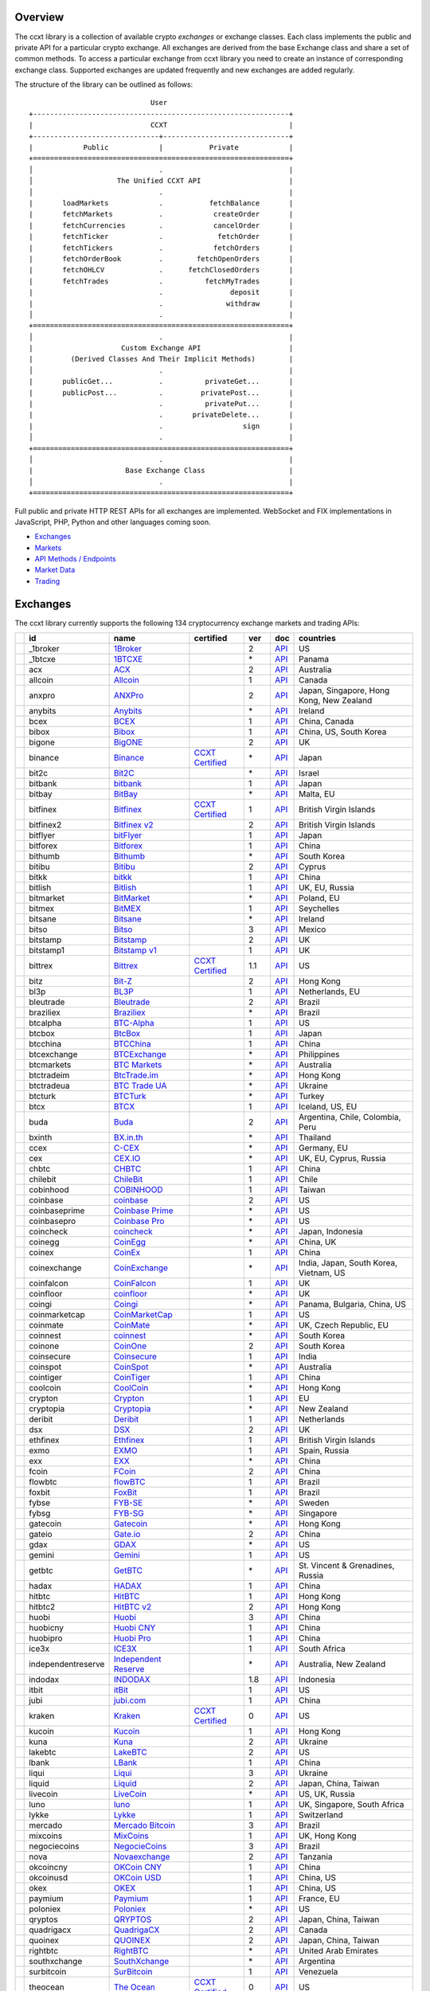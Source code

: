 Overview
========

The ccxt library is a collection of available crypto *exchanges* or exchange classes. Each class implements the public and private API for a particular crypto exchange. All exchanges are derived from the base Exchange class and share a set of common methods. To access a particular exchange from ccxt library you need to create an instance of corresponding exchange class. Supported exchanges are updated frequently and new exchanges are added regularly.

The structure of the library can be outlined as follows:

::

                                    User
       +-------------------------------------------------------------+
       |                            CCXT                             |
       +------------------------------+------------------------------+
       |            Public            |           Private            |
       +=============================================================+
       │                              .                              |
       │                    The Unified CCXT API                     |
       │                              .                              |
       |       loadMarkets            .           fetchBalance       |
       |       fetchMarkets           .            createOrder       |
       |       fetchCurrencies        .            cancelOrder       |
       |       fetchTicker            .             fetchOrder       |
       |       fetchTickers           .            fetchOrders       |
       |       fetchOrderBook         .        fetchOpenOrders       |
       |       fetchOHLCV             .      fetchClosedOrders       |
       |       fetchTrades            .          fetchMyTrades       |
       |                              .                deposit       |
       |                              .               withdraw       |
       │                              .                              |
       +=============================================================+
       │                              .                              |
       |                     Custom Exchange API                     |
       |         (Derived Classes And Their Implicit Methods)        |
       │                              .                              |
       |       publicGet...           .          privateGet...       |
       |       publicPost...          .         privatePost...       |
       |                              .          privatePut...       |
       |                              .       privateDelete...       |
       |                              .                   sign       |
       │                              .                              |
       +=============================================================+
       │                              .                              |
       |                      Base Exchange Class                    |
       │                              .                              |
       +=============================================================+

Full public and private HTTP REST APIs for all exchanges are implemented. WebSocket and FIX implementations in JavaScript, PHP, Python and other languages coming soon.

-  `Exchanges <#exchanges>`__
-  `Markets <#markets>`__
-  `API Methods / Endpoints <#api-methods--endpoints>`__
-  `Market Data <#market-data>`__
-  `Trading <#trading>`__

Exchanges
=========

The ccxt library currently supports the following 134 cryptocurrency exchange markets and trading APIs:

+----------------------+--------------------+-----------------------------------------------------------------------------------------+----------------------------------------------------------------------+-------+-----------------------------------------------------------------------------------------------------+------------------------------------------+
|                      | id                 | name                                                                                    | certified                                                            | ver   | doc                                                                                                 | countries                                |
+======================+====================+=========================================================================================+======================================================================+=======+=====================================================================================================+==========================================+
| |_1broker|           | _1broker           | `1Broker <https://1broker.com>`__                                                       |                                                                      | 2     | `API <https://1broker.com/?c=en/content/api-documentation>`__                                       | US                                       |
+----------------------+--------------------+-----------------------------------------------------------------------------------------+----------------------------------------------------------------------+-------+-----------------------------------------------------------------------------------------------------+------------------------------------------+
| |_1btcxe|            | _1btcxe            | `1BTCXE <https://1btcxe.com>`__                                                         |                                                                      | \*    | `API <https://1btcxe.com/api-docs.php>`__                                                           | Panama                                   |
+----------------------+--------------------+-----------------------------------------------------------------------------------------+----------------------------------------------------------------------+-------+-----------------------------------------------------------------------------------------------------+------------------------------------------+
| |acx|                | acx                | `ACX <https://acx.io>`__                                                                |                                                                      | 2     | `API <https://acx.io/documents/api_v2>`__                                                           | Australia                                |
+----------------------+--------------------+-----------------------------------------------------------------------------------------+----------------------------------------------------------------------+-------+-----------------------------------------------------------------------------------------------------+------------------------------------------+
| |allcoin|            | allcoin            | `Allcoin <https://www.allcoin.com>`__                                                   |                                                                      | 1     | `API <https://www.allcoin.com/About/APIReference>`__                                                | Canada                                   |
+----------------------+--------------------+-----------------------------------------------------------------------------------------+----------------------------------------------------------------------+-------+-----------------------------------------------------------------------------------------------------+------------------------------------------+
| |anxpro|             | anxpro             | `ANXPro <https://anxpro.com>`__                                                         |                                                                      | 2     | `API <http://docs.anxv2.apiary.io>`__                                                               | Japan, Singapore, Hong Kong, New Zealand |
+----------------------+--------------------+-----------------------------------------------------------------------------------------+----------------------------------------------------------------------+-------+-----------------------------------------------------------------------------------------------------+------------------------------------------+
| |anybits|            | anybits            | `Anybits <https://anybits.com>`__                                                       |                                                                      | \*    | `API <https://anybits.com/help/api>`__                                                              | Ireland                                  |
+----------------------+--------------------+-----------------------------------------------------------------------------------------+----------------------------------------------------------------------+-------+-----------------------------------------------------------------------------------------------------+------------------------------------------+
| |bcex|               | bcex               | `BCEX <https://www.bcex.top/user/reg/type/2/pid/758978>`__                              |                                                                      | 1     | `API <https://www.bcex.top/api_market/market/>`__                                                   | China, Canada                            |
+----------------------+--------------------+-----------------------------------------------------------------------------------------+----------------------------------------------------------------------+-------+-----------------------------------------------------------------------------------------------------+------------------------------------------+
| |bibox|              | bibox              | `Bibox <https://www.bibox.com/signPage?id=11114745&lang=en>`__                          |                                                                      | 1     | `API <https://github.com/Biboxcom/api_reference/wiki/home_en>`__                                    | China, US, South Korea                   |
+----------------------+--------------------+-----------------------------------------------------------------------------------------+----------------------------------------------------------------------+-------+-----------------------------------------------------------------------------------------------------+------------------------------------------+
| |bigone|             | bigone             | `BigONE <https://b1.run/users/new?code=D3LLBVFT>`__                                     |                                                                      | 2     | `API <https://open.big.one/docs/api.html>`__                                                        | UK                                       |
+----------------------+--------------------+-----------------------------------------------------------------------------------------+----------------------------------------------------------------------+-------+-----------------------------------------------------------------------------------------------------+------------------------------------------+
| |binance|            | binance            | `Binance <https://www.binance.com/?ref=10205187>`__                                     | `CCXT Certified <https://github.com/ccxt/ccxt/wiki/Certification>`__ | \*    | `API <https://github.com/binance-exchange/binance-official-api-docs/blob/master/rest-api.md>`__     | Japan                                    |
+----------------------+--------------------+-----------------------------------------------------------------------------------------+----------------------------------------------------------------------+-------+-----------------------------------------------------------------------------------------------------+------------------------------------------+
| |bit2c|              | bit2c              | `Bit2C <https://www.bit2c.co.il>`__                                                     |                                                                      | \*    | `API <https://www.bit2c.co.il/home/api>`__                                                          | Israel                                   |
+----------------------+--------------------+-----------------------------------------------------------------------------------------+----------------------------------------------------------------------+-------+-----------------------------------------------------------------------------------------------------+------------------------------------------+
| |bitbank|            | bitbank            | `bitbank <https://bitbank.cc/>`__                                                       |                                                                      | 1     | `API <https://docs.bitbank.cc/>`__                                                                  | Japan                                    |
+----------------------+--------------------+-----------------------------------------------------------------------------------------+----------------------------------------------------------------------+-------+-----------------------------------------------------------------------------------------------------+------------------------------------------+
| |bitbay|             | bitbay             | `BitBay <https://bitbay.net>`__                                                         |                                                                      | \*    | `API <https://bitbay.net/public-api>`__                                                             | Malta, EU                                |
+----------------------+--------------------+-----------------------------------------------------------------------------------------+----------------------------------------------------------------------+-------+-----------------------------------------------------------------------------------------------------+------------------------------------------+
| |bitfinex|           | bitfinex           | `Bitfinex <https://www.bitfinex.com>`__                                                 | `CCXT Certified <https://github.com/ccxt/ccxt/wiki/Certification>`__ | 1     | `API <https://bitfinex.readme.io/v1/docs>`__                                                        | British Virgin Islands                   |
+----------------------+--------------------+-----------------------------------------------------------------------------------------+----------------------------------------------------------------------+-------+-----------------------------------------------------------------------------------------------------+------------------------------------------+
| |bitfinex2|          | bitfinex2          | `Bitfinex v2 <https://www.bitfinex.com>`__                                              |                                                                      | 2     | `API <https://bitfinex.readme.io/v2/docs>`__                                                        | British Virgin Islands                   |
+----------------------+--------------------+-----------------------------------------------------------------------------------------+----------------------------------------------------------------------+-------+-----------------------------------------------------------------------------------------------------+------------------------------------------+
| |bitflyer|           | bitflyer           | `bitFlyer <https://bitflyer.jp>`__                                                      |                                                                      | 1     | `API <https://bitflyer.jp/API>`__                                                                   | Japan                                    |
+----------------------+--------------------+-----------------------------------------------------------------------------------------+----------------------------------------------------------------------+-------+-----------------------------------------------------------------------------------------------------+------------------------------------------+
| |bitforex|           | bitforex           | `Bitforex <https://www.bitforex.com/registered?inviterId=1867438>`__                    |                                                                      | 1     | `API <https://github.com/bitforexapi/API_Docs/wiki>`__                                              | China                                    |
+----------------------+--------------------+-----------------------------------------------------------------------------------------+----------------------------------------------------------------------+-------+-----------------------------------------------------------------------------------------------------+------------------------------------------+
| |bithumb|            | bithumb            | `Bithumb <https://www.bithumb.com>`__                                                   |                                                                      | \*    | `API <https://www.bithumb.com/u1/US127>`__                                                          | South Korea                              |
+----------------------+--------------------+-----------------------------------------------------------------------------------------+----------------------------------------------------------------------+-------+-----------------------------------------------------------------------------------------------------+------------------------------------------+
| |bitibu|             | bitibu             | `Bitibu <https://bitibu.com>`__                                                         |                                                                      | 2     | `API <https://bitibu.com/documents/api_v2>`__                                                       | Cyprus                                   |
+----------------------+--------------------+-----------------------------------------------------------------------------------------+----------------------------------------------------------------------+-------+-----------------------------------------------------------------------------------------------------+------------------------------------------+
| |bitkk|              | bitkk              | `bitkk <https://vip.zb.com/user/register?recommendCode=bn070u>`__                       |                                                                      | 1     | `API <https://www.bitkk.com/i/developer>`__                                                         | China                                    |
+----------------------+--------------------+-----------------------------------------------------------------------------------------+----------------------------------------------------------------------+-------+-----------------------------------------------------------------------------------------------------+------------------------------------------+
| |bitlish|            | bitlish            | `Bitlish <https://bitlish.com>`__                                                       |                                                                      | 1     | `API <https://bitlish.com/api>`__                                                                   | UK, EU, Russia                           |
+----------------------+--------------------+-----------------------------------------------------------------------------------------+----------------------------------------------------------------------+-------+-----------------------------------------------------------------------------------------------------+------------------------------------------+
| |bitmarket|          | bitmarket          | `BitMarket <https://www.bitmarket.pl>`__                                                |                                                                      | \*    | `API <https://www.bitmarket.net/docs.php?file=api_public.html>`__                                   | Poland, EU                               |
+----------------------+--------------------+-----------------------------------------------------------------------------------------+----------------------------------------------------------------------+-------+-----------------------------------------------------------------------------------------------------+------------------------------------------+
| |bitmex|             | bitmex             | `BitMEX <https://www.bitmex.com/register/rm3C16>`__                                     |                                                                      | 1     | `API <https://www.bitmex.com/app/apiOverview>`__                                                    | Seychelles                               |
+----------------------+--------------------+-----------------------------------------------------------------------------------------+----------------------------------------------------------------------+-------+-----------------------------------------------------------------------------------------------------+------------------------------------------+
| |bitsane|            | bitsane            | `Bitsane <https://bitsane.com>`__                                                       |                                                                      | \*    | `API <https://bitsane.com/info-api>`__                                                              | Ireland                                  |
+----------------------+--------------------+-----------------------------------------------------------------------------------------+----------------------------------------------------------------------+-------+-----------------------------------------------------------------------------------------------------+------------------------------------------+
| |bitso|              | bitso              | `Bitso <https://bitso.com>`__                                                           |                                                                      | 3     | `API <https://bitso.com/api_info>`__                                                                | Mexico                                   |
+----------------------+--------------------+-----------------------------------------------------------------------------------------+----------------------------------------------------------------------+-------+-----------------------------------------------------------------------------------------------------+------------------------------------------+
| |bitstamp|           | bitstamp           | `Bitstamp <https://www.bitstamp.net>`__                                                 |                                                                      | 2     | `API <https://www.bitstamp.net/api>`__                                                              | UK                                       |
+----------------------+--------------------+-----------------------------------------------------------------------------------------+----------------------------------------------------------------------+-------+-----------------------------------------------------------------------------------------------------+------------------------------------------+
| |bitstamp1|          | bitstamp1          | `Bitstamp v1 <https://www.bitstamp.net>`__                                              |                                                                      | 1     | `API <https://www.bitstamp.net/api>`__                                                              | UK                                       |
+----------------------+--------------------+-----------------------------------------------------------------------------------------+----------------------------------------------------------------------+-------+-----------------------------------------------------------------------------------------------------+------------------------------------------+
| |bittrex|            | bittrex            | `Bittrex <https://bittrex.com>`__                                                       | `CCXT Certified <https://github.com/ccxt/ccxt/wiki/Certification>`__ | 1.1   | `API <https://bittrex.com/Home/Api>`__                                                              | US                                       |
+----------------------+--------------------+-----------------------------------------------------------------------------------------+----------------------------------------------------------------------+-------+-----------------------------------------------------------------------------------------------------+------------------------------------------+
| |bitz|               | bitz               | `Bit-Z <https://u.bit-z.com/register?invite_code=1429193>`__                            |                                                                      | 2     | `API <https://apidoc.bit-z.com/en>`__                                                               | Hong Kong                                |
+----------------------+--------------------+-----------------------------------------------------------------------------------------+----------------------------------------------------------------------+-------+-----------------------------------------------------------------------------------------------------+------------------------------------------+
| |bl3p|               | bl3p               | `BL3P <https://bl3p.eu>`__                                                              |                                                                      | 1     | `API <https://github.com/BitonicNL/bl3p-api/tree/master/docs>`__                                    | Netherlands, EU                          |
+----------------------+--------------------+-----------------------------------------------------------------------------------------+----------------------------------------------------------------------+-------+-----------------------------------------------------------------------------------------------------+------------------------------------------+
| |bleutrade|          | bleutrade          | `Bleutrade <https://bleutrade.com>`__                                                   |                                                                      | 2     | `API <https://bleutrade.com/help/API>`__                                                            | Brazil                                   |
+----------------------+--------------------+-----------------------------------------------------------------------------------------+----------------------------------------------------------------------+-------+-----------------------------------------------------------------------------------------------------+------------------------------------------+
| |braziliex|          | braziliex          | `Braziliex <https://braziliex.com/>`__                                                  |                                                                      | \*    | `API <https://braziliex.com/exchange/api.php>`__                                                    | Brazil                                   |
+----------------------+--------------------+-----------------------------------------------------------------------------------------+----------------------------------------------------------------------+-------+-----------------------------------------------------------------------------------------------------+------------------------------------------+
| |btcalpha|           | btcalpha           | `BTC-Alpha <https://btc-alpha.com/?r=123788>`__                                         |                                                                      | 1     | `API <https://btc-alpha.github.io/api-docs>`__                                                      | US                                       |
+----------------------+--------------------+-----------------------------------------------------------------------------------------+----------------------------------------------------------------------+-------+-----------------------------------------------------------------------------------------------------+------------------------------------------+
| |btcbox|             | btcbox             | `BtcBox <https://www.btcbox.co.jp/>`__                                                  |                                                                      | 1     | `API <https://www.btcbox.co.jp/help/asm>`__                                                         | Japan                                    |
+----------------------+--------------------+-----------------------------------------------------------------------------------------+----------------------------------------------------------------------+-------+-----------------------------------------------------------------------------------------------------+------------------------------------------+
| |btcchina|           | btcchina           | `BTCChina <https://www.btcchina.com>`__                                                 |                                                                      | 1     | `API <https://www.btcchina.com/apidocs>`__                                                          | China                                    |
+----------------------+--------------------+-----------------------------------------------------------------------------------------+----------------------------------------------------------------------+-------+-----------------------------------------------------------------------------------------------------+------------------------------------------+
| |btcexchange|        | btcexchange        | `BTCExchange <https://www.btcexchange.ph>`__                                            |                                                                      | \*    | `API <https://github.com/BTCTrader/broker-api-docs>`__                                              | Philippines                              |
+----------------------+--------------------+-----------------------------------------------------------------------------------------+----------------------------------------------------------------------+-------+-----------------------------------------------------------------------------------------------------+------------------------------------------+
| |btcmarkets|         | btcmarkets         | `BTC Markets <https://btcmarkets.net>`__                                                |                                                                      | \*    | `API <https://github.com/BTCMarkets/API>`__                                                         | Australia                                |
+----------------------+--------------------+-----------------------------------------------------------------------------------------+----------------------------------------------------------------------+-------+-----------------------------------------------------------------------------------------------------+------------------------------------------+
| |btctradeim|         | btctradeim         | `BtcTrade.im <https://www.btctrade.im>`__                                               |                                                                      | \*    | `API <https://www.btctrade.im/help.api.html>`__                                                     | Hong Kong                                |
+----------------------+--------------------+-----------------------------------------------------------------------------------------+----------------------------------------------------------------------+-------+-----------------------------------------------------------------------------------------------------+------------------------------------------+
| |btctradeua|         | btctradeua         | `BTC Trade UA <https://btc-trade.com.ua>`__                                             |                                                                      | \*    | `API <https://docs.google.com/document/d/1ocYA0yMy_RXd561sfG3qEPZ80kyll36HUxvCRe5GbhE/edit>`__      | Ukraine                                  |
+----------------------+--------------------+-----------------------------------------------------------------------------------------+----------------------------------------------------------------------+-------+-----------------------------------------------------------------------------------------------------+------------------------------------------+
| |btcturk|            | btcturk            | `BTCTurk <https://www.btcturk.com>`__                                                   |                                                                      | \*    | `API <https://github.com/BTCTrader/broker-api-docs>`__                                              | Turkey                                   |
+----------------------+--------------------+-----------------------------------------------------------------------------------------+----------------------------------------------------------------------+-------+-----------------------------------------------------------------------------------------------------+------------------------------------------+
| |btcx|               | btcx               | `BTCX <https://btc-x.is>`__                                                             |                                                                      | 1     | `API <https://btc-x.is/custom/api-document.html>`__                                                 | Iceland, US, EU                          |
+----------------------+--------------------+-----------------------------------------------------------------------------------------+----------------------------------------------------------------------+-------+-----------------------------------------------------------------------------------------------------+------------------------------------------+
| |buda|               | buda               | `Buda <https://www.buda.com>`__                                                         |                                                                      | 2     | `API <https://api.buda.com>`__                                                                      | Argentina, Chile, Colombia, Peru         |
+----------------------+--------------------+-----------------------------------------------------------------------------------------+----------------------------------------------------------------------+-------+-----------------------------------------------------------------------------------------------------+------------------------------------------+
| |bxinth|             | bxinth             | `BX.in.th <https://bx.in.th>`__                                                         |                                                                      | \*    | `API <https://bx.in.th/info/api>`__                                                                 | Thailand                                 |
+----------------------+--------------------+-----------------------------------------------------------------------------------------+----------------------------------------------------------------------+-------+-----------------------------------------------------------------------------------------------------+------------------------------------------+
| |ccex|               | ccex               | `C-CEX <https://c-cex.com>`__                                                           |                                                                      | \*    | `API <https://c-cex.com/?id=api>`__                                                                 | Germany, EU                              |
+----------------------+--------------------+-----------------------------------------------------------------------------------------+----------------------------------------------------------------------+-------+-----------------------------------------------------------------------------------------------------+------------------------------------------+
| |cex|                | cex                | `CEX.IO <https://cex.io/r/0/up105393824/0/>`__                                          |                                                                      | \*    | `API <https://cex.io/cex-api>`__                                                                    | UK, EU, Cyprus, Russia                   |
+----------------------+--------------------+-----------------------------------------------------------------------------------------+----------------------------------------------------------------------+-------+-----------------------------------------------------------------------------------------------------+------------------------------------------+
| |chbtc|              | chbtc              | `CHBTC <https://vip.zb.com/user/register?recommendCode=bn070u>`__                       |                                                                      | 1     | `API <https://www.chbtc.com/i/developer>`__                                                         | China                                    |
+----------------------+--------------------+-----------------------------------------------------------------------------------------+----------------------------------------------------------------------+-------+-----------------------------------------------------------------------------------------------------+------------------------------------------+
| |chilebit|           | chilebit           | `ChileBit <https://chilebit.net>`__                                                     |                                                                      | 1     | `API <https://blinktrade.com/docs>`__                                                               | Chile                                    |
+----------------------+--------------------+-----------------------------------------------------------------------------------------+----------------------------------------------------------------------+-------+-----------------------------------------------------------------------------------------------------+------------------------------------------+
| |cobinhood|          | cobinhood          | `COBINHOOD <https://cobinhood.com>`__                                                   |                                                                      | 1     | `API <https://cobinhood.github.io/api-public>`__                                                    | Taiwan                                   |
+----------------------+--------------------+-----------------------------------------------------------------------------------------+----------------------------------------------------------------------+-------+-----------------------------------------------------------------------------------------------------+------------------------------------------+
| |coinbase|           | coinbase           | `coinbase <https://www.coinbase.com/join/58cbe25a355148797479dbd2>`__                   |                                                                      | 2     | `API <https://developers.coinbase.com/api/v2>`__                                                    | US                                       |
+----------------------+--------------------+-----------------------------------------------------------------------------------------+----------------------------------------------------------------------+-------+-----------------------------------------------------------------------------------------------------+------------------------------------------+
| |coinbaseprime|      | coinbaseprime      | `Coinbase Prime <https://prime.coinbase.com>`__                                         |                                                                      | \*    | `API <https://docs.prime.coinbase.com>`__                                                           | US                                       |
+----------------------+--------------------+-----------------------------------------------------------------------------------------+----------------------------------------------------------------------+-------+-----------------------------------------------------------------------------------------------------+------------------------------------------+
| |coinbasepro|        | coinbasepro        | `Coinbase Pro <https://pro.coinbase.com/>`__                                            |                                                                      | \*    | `API <https://docs.pro.coinbase.com/>`__                                                            | US                                       |
+----------------------+--------------------+-----------------------------------------------------------------------------------------+----------------------------------------------------------------------+-------+-----------------------------------------------------------------------------------------------------+------------------------------------------+
| |coincheck|          | coincheck          | `coincheck <https://coincheck.com>`__                                                   |                                                                      | \*    | `API <https://coincheck.com/documents/exchange/api>`__                                              | Japan, Indonesia                         |
+----------------------+--------------------+-----------------------------------------------------------------------------------------+----------------------------------------------------------------------+-------+-----------------------------------------------------------------------------------------------------+------------------------------------------+
| |coinegg|            | coinegg            | `CoinEgg <https://www.coinegg.com>`__                                                   |                                                                      | \*    | `API <https://www.coinegg.com/explain.api.html>`__                                                  | China, UK                                |
+----------------------+--------------------+-----------------------------------------------------------------------------------------+----------------------------------------------------------------------+-------+-----------------------------------------------------------------------------------------------------+------------------------------------------+
| |coinex|             | coinex             | `CoinEx <https://www.coinex.com/account/signup?refer_code=yw5fz>`__                     |                                                                      | 1     | `API <https://github.com/coinexcom/coinex_exchange_api/wiki>`__                                     | China                                    |
+----------------------+--------------------+-----------------------------------------------------------------------------------------+----------------------------------------------------------------------+-------+-----------------------------------------------------------------------------------------------------+------------------------------------------+
| |coinexchange|       | coinexchange       | `CoinExchange <https://www.coinexchange.io>`__                                          |                                                                      | \*    | `API <https://coinexchangeio.github.io/slate/>`__                                                   | India, Japan, South Korea, Vietnam, US   |
+----------------------+--------------------+-----------------------------------------------------------------------------------------+----------------------------------------------------------------------+-------+-----------------------------------------------------------------------------------------------------+------------------------------------------+
| |coinfalcon|         | coinfalcon         | `CoinFalcon <https://coinfalcon.com/?ref=CFJSVGTUPASB>`__                               |                                                                      | 1     | `API <https://docs.coinfalcon.com>`__                                                               | UK                                       |
+----------------------+--------------------+-----------------------------------------------------------------------------------------+----------------------------------------------------------------------+-------+-----------------------------------------------------------------------------------------------------+------------------------------------------+
| |coinfloor|          | coinfloor          | `coinfloor <https://www.coinfloor.co.uk>`__                                             |                                                                      | \*    | `API <https://github.com/coinfloor/api>`__                                                          | UK                                       |
+----------------------+--------------------+-----------------------------------------------------------------------------------------+----------------------------------------------------------------------+-------+-----------------------------------------------------------------------------------------------------+------------------------------------------+
| |coingi|             | coingi             | `Coingi <https://coingi.com>`__                                                         |                                                                      | \*    | `API <http://docs.coingi.apiary.io/>`__                                                             | Panama, Bulgaria, China, US              |
+----------------------+--------------------+-----------------------------------------------------------------------------------------+----------------------------------------------------------------------+-------+-----------------------------------------------------------------------------------------------------+------------------------------------------+
| |coinmarketcap|      | coinmarketcap      | `CoinMarketCap <https://coinmarketcap.com>`__                                           |                                                                      | 1     | `API <https://coinmarketcap.com/api>`__                                                             | US                                       |
+----------------------+--------------------+-----------------------------------------------------------------------------------------+----------------------------------------------------------------------+-------+-----------------------------------------------------------------------------------------------------+------------------------------------------+
| |coinmate|           | coinmate           | `CoinMate <https://coinmate.io?referral=YTFkM1RsOWFObVpmY1ZjMGREQmpTRnBsWjJJNVp3PT0>`__ |                                                                      | \*    | `API <http://docs.coinmate.apiary.io>`__                                                            | UK, Czech Republic, EU                   |
+----------------------+--------------------+-----------------------------------------------------------------------------------------+----------------------------------------------------------------------+-------+-----------------------------------------------------------------------------------------------------+------------------------------------------+
| |coinnest|           | coinnest           | `coinnest <https://www.coinnest.co.kr>`__                                               |                                                                      | \*    | `API <https://www.coinnest.co.kr/doc/intro.html>`__                                                 | South Korea                              |
+----------------------+--------------------+-----------------------------------------------------------------------------------------+----------------------------------------------------------------------+-------+-----------------------------------------------------------------------------------------------------+------------------------------------------+
| |coinone|            | coinone            | `CoinOne <https://coinone.co.kr>`__                                                     |                                                                      | 2     | `API <https://doc.coinone.co.kr>`__                                                                 | South Korea                              |
+----------------------+--------------------+-----------------------------------------------------------------------------------------+----------------------------------------------------------------------+-------+-----------------------------------------------------------------------------------------------------+------------------------------------------+
| |coinsecure|         | coinsecure         | `Coinsecure <https://coinsecure.in>`__                                                  |                                                                      | 1     | `API <https://api.coinsecure.in>`__                                                                 | India                                    |
+----------------------+--------------------+-----------------------------------------------------------------------------------------+----------------------------------------------------------------------+-------+-----------------------------------------------------------------------------------------------------+------------------------------------------+
| |coinspot|           | coinspot           | `CoinSpot <https://www.coinspot.com.au>`__                                              |                                                                      | \*    | `API <https://www.coinspot.com.au/api>`__                                                           | Australia                                |
+----------------------+--------------------+-----------------------------------------------------------------------------------------+----------------------------------------------------------------------+-------+-----------------------------------------------------------------------------------------------------+------------------------------------------+
| |cointiger|          | cointiger          | `CoinTiger <https://www.cointiger.pro/exchange/register.html?refCode=FfvDtt>`__         |                                                                      | 1     | `API <https://github.com/cointiger/api-docs-en/wiki>`__                                             | China                                    |
+----------------------+--------------------+-----------------------------------------------------------------------------------------+----------------------------------------------------------------------+-------+-----------------------------------------------------------------------------------------------------+------------------------------------------+
| |coolcoin|           | coolcoin           | `CoolCoin <https://www.coolcoin.com>`__                                                 |                                                                      | \*    | `API <https://www.coolcoin.com/help.api.html>`__                                                    | Hong Kong                                |
+----------------------+--------------------+-----------------------------------------------------------------------------------------+----------------------------------------------------------------------+-------+-----------------------------------------------------------------------------------------------------+------------------------------------------+
| |crypton|            | crypton            | `Crypton <https://cryptonbtc.com>`__                                                    |                                                                      | 1     | `API <https://cryptonbtc.docs.apiary.io/>`__                                                        | EU                                       |
+----------------------+--------------------+-----------------------------------------------------------------------------------------+----------------------------------------------------------------------+-------+-----------------------------------------------------------------------------------------------------+------------------------------------------+
| |cryptopia|          | cryptopia          | `Cryptopia <https://www.cryptopia.co.nz/Register?referrer=kroitor>`__                   |                                                                      | \*    | `API <https://support.cryptopia.co.nz/csm?id=kb_article&sys_id=a75703dcdbb9130084ed147a3a9619bc>`__ | New Zealand                              |
+----------------------+--------------------+-----------------------------------------------------------------------------------------+----------------------------------------------------------------------+-------+-----------------------------------------------------------------------------------------------------+------------------------------------------+
| |deribit|            | deribit            | `Deribit <https://www.deribit.com/reg-1189.4038>`__                                     |                                                                      | 1     | `API <https://www.deribit.com/pages/docs/api>`__                                                    | Netherlands                              |
+----------------------+--------------------+-----------------------------------------------------------------------------------------+----------------------------------------------------------------------+-------+-----------------------------------------------------------------------------------------------------+------------------------------------------+
| |dsx|                | dsx                | `DSX <https://dsx.uk>`__                                                                |                                                                      | 2     | `API <https://api.dsx.uk>`__                                                                        | UK                                       |
+----------------------+--------------------+-----------------------------------------------------------------------------------------+----------------------------------------------------------------------+-------+-----------------------------------------------------------------------------------------------------+------------------------------------------+
| |ethfinex|           | ethfinex           | `Ethfinex <https://www.ethfinex.com>`__                                                 |                                                                      | 1     | `API <https://bitfinex.readme.io/v1/docs>`__                                                        | British Virgin Islands                   |
+----------------------+--------------------+-----------------------------------------------------------------------------------------+----------------------------------------------------------------------+-------+-----------------------------------------------------------------------------------------------------+------------------------------------------+
| |exmo|               | exmo               | `EXMO <https://exmo.me/?ref=131685>`__                                                  |                                                                      | 1     | `API <https://exmo.me/en/api_doc?ref=131685>`__                                                     | Spain, Russia                            |
+----------------------+--------------------+-----------------------------------------------------------------------------------------+----------------------------------------------------------------------+-------+-----------------------------------------------------------------------------------------------------+------------------------------------------+
| |exx|                | exx                | `EXX <https://www.exx.com/r/fde4260159e53ab8a58cc9186d35501f>`__                        |                                                                      | \*    | `API <https://www.exx.com/help/restApi>`__                                                          | China                                    |
+----------------------+--------------------+-----------------------------------------------------------------------------------------+----------------------------------------------------------------------+-------+-----------------------------------------------------------------------------------------------------+------------------------------------------+
| |fcoin|              | fcoin              | `FCoin <https://www.fcoin.com/i/Z5P7V>`__                                               |                                                                      | 2     | `API <https://developer.fcoin.com>`__                                                               | China                                    |
+----------------------+--------------------+-----------------------------------------------------------------------------------------+----------------------------------------------------------------------+-------+-----------------------------------------------------------------------------------------------------+------------------------------------------+
| |flowbtc|            | flowbtc            | `flowBTC <https://trader.flowbtc.com>`__                                                |                                                                      | 1     | `API <https://www.flowbtc.com.br/api.html>`__                                                       | Brazil                                   |
+----------------------+--------------------+-----------------------------------------------------------------------------------------+----------------------------------------------------------------------+-------+-----------------------------------------------------------------------------------------------------+------------------------------------------+
| |foxbit|             | foxbit             | `FoxBit <https://foxbit.exchange>`__                                                    |                                                                      | 1     | `API <https://blinktrade.com/docs>`__                                                               | Brazil                                   |
+----------------------+--------------------+-----------------------------------------------------------------------------------------+----------------------------------------------------------------------+-------+-----------------------------------------------------------------------------------------------------+------------------------------------------+
| |fybse|              | fybse              | `FYB-SE <https://www.fybse.se>`__                                                       |                                                                      | \*    | `API <http://docs.fyb.apiary.io>`__                                                                 | Sweden                                   |
+----------------------+--------------------+-----------------------------------------------------------------------------------------+----------------------------------------------------------------------+-------+-----------------------------------------------------------------------------------------------------+------------------------------------------+
| |fybsg|              | fybsg              | `FYB-SG <https://www.fybsg.com>`__                                                      |                                                                      | \*    | `API <http://docs.fyb.apiary.io>`__                                                                 | Singapore                                |
+----------------------+--------------------+-----------------------------------------------------------------------------------------+----------------------------------------------------------------------+-------+-----------------------------------------------------------------------------------------------------+------------------------------------------+
| |gatecoin|           | gatecoin           | `Gatecoin <https://gatecoin.com>`__                                                     |                                                                      | \*    | `API <https://gatecoin.com/api>`__                                                                  | Hong Kong                                |
+----------------------+--------------------+-----------------------------------------------------------------------------------------+----------------------------------------------------------------------+-------+-----------------------------------------------------------------------------------------------------+------------------------------------------+
| |gateio|             | gateio             | `Gate.io <https://gate.io/>`__                                                          |                                                                      | 2     | `API <https://gate.io/api2>`__                                                                      | China                                    |
+----------------------+--------------------+-----------------------------------------------------------------------------------------+----------------------------------------------------------------------+-------+-----------------------------------------------------------------------------------------------------+------------------------------------------+
| |gdax|               | gdax               | `GDAX <https://www.gdax.com>`__                                                         |                                                                      | \*    | `API <https://docs.gdax.com>`__                                                                     | US                                       |
+----------------------+--------------------+-----------------------------------------------------------------------------------------+----------------------------------------------------------------------+-------+-----------------------------------------------------------------------------------------------------+------------------------------------------+
| |gemini|             | gemini             | `Gemini <https://gemini.com>`__                                                         |                                                                      | 1     | `API <https://docs.gemini.com/rest-api>`__                                                          | US                                       |
+----------------------+--------------------+-----------------------------------------------------------------------------------------+----------------------------------------------------------------------+-------+-----------------------------------------------------------------------------------------------------+------------------------------------------+
| |getbtc|             | getbtc             | `GetBTC <https://getbtc.org>`__                                                         |                                                                      | \*    | `API <https://getbtc.org/api-docs.php>`__                                                           | St. Vincent & Grenadines, Russia         |
+----------------------+--------------------+-----------------------------------------------------------------------------------------+----------------------------------------------------------------------+-------+-----------------------------------------------------------------------------------------------------+------------------------------------------+
| |hadax|              | hadax              | `HADAX <https://www.huobi.br.com/en-us/topic/invited/?invite_code=rwrd3>`__             |                                                                      | 1     | `API <https://github.com/huobiapi/API_Docs/wiki>`__                                                 | China                                    |
+----------------------+--------------------+-----------------------------------------------------------------------------------------+----------------------------------------------------------------------+-------+-----------------------------------------------------------------------------------------------------+------------------------------------------+
| |hitbtc|             | hitbtc             | `HitBTC <https://hitbtc.com/?ref_id=5a5d39a65d466>`__                                   |                                                                      | 1     | `API <https://github.com/hitbtc-com/hitbtc-api/blob/master/APIv1.md>`__                             | Hong Kong                                |
+----------------------+--------------------+-----------------------------------------------------------------------------------------+----------------------------------------------------------------------+-------+-----------------------------------------------------------------------------------------------------+------------------------------------------+
| |hitbtc2|            | hitbtc2            | `HitBTC v2 <https://hitbtc.com/?ref_id=5a5d39a65d466>`__                                |                                                                      | 2     | `API <https://api.hitbtc.com>`__                                                                    | Hong Kong                                |
+----------------------+--------------------+-----------------------------------------------------------------------------------------+----------------------------------------------------------------------+-------+-----------------------------------------------------------------------------------------------------+------------------------------------------+
| |huobi|              | huobi              | `Huobi <https://www.huobi.com>`__                                                       |                                                                      | 3     | `API <https://github.com/huobiapi/API_Docs_en/wiki>`__                                              | China                                    |
+----------------------+--------------------+-----------------------------------------------------------------------------------------+----------------------------------------------------------------------+-------+-----------------------------------------------------------------------------------------------------+------------------------------------------+
| |huobicny|           | huobicny           | `Huobi CNY <https://www.huobi.br.com/en-us/topic/invited/?invite_code=rwrd3>`__         |                                                                      | 1     | `API <https://github.com/huobiapi/API_Docs/wiki/REST_api_reference>`__                              | China                                    |
+----------------------+--------------------+-----------------------------------------------------------------------------------------+----------------------------------------------------------------------+-------+-----------------------------------------------------------------------------------------------------+------------------------------------------+
| |huobipro|           | huobipro           | `Huobi Pro <https://www.huobi.br.com/en-us/topic/invited/?invite_code=rwrd3>`__         |                                                                      | 1     | `API <https://github.com/huobiapi/API_Docs/wiki/REST_api_reference>`__                              | China                                    |
+----------------------+--------------------+-----------------------------------------------------------------------------------------+----------------------------------------------------------------------+-------+-----------------------------------------------------------------------------------------------------+------------------------------------------+
| |ice3x|              | ice3x              | `ICE3X <https://ice3x.com>`__                                                           |                                                                      | 1     | `API <https://ice3x.co.za/ice-cubed-bitcoin-exchange-api-documentation-1-june-2017>`__              | South Africa                             |
+----------------------+--------------------+-----------------------------------------------------------------------------------------+----------------------------------------------------------------------+-------+-----------------------------------------------------------------------------------------------------+------------------------------------------+
| |independentreserve| | independentreserve | `Independent Reserve <https://www.independentreserve.com>`__                            |                                                                      | \*    | `API <https://www.independentreserve.com/API>`__                                                    | Australia, New Zealand                   |
+----------------------+--------------------+-----------------------------------------------------------------------------------------+----------------------------------------------------------------------+-------+-----------------------------------------------------------------------------------------------------+------------------------------------------+
| |indodax|            | indodax            | `INDODAX <https://www.indodax.com>`__                                                   |                                                                      | 1.8   | `API <https://indodax.com/downloads/BITCOINCOID-API-DOCUMENTATION.pdf>`__                           | Indonesia                                |
+----------------------+--------------------+-----------------------------------------------------------------------------------------+----------------------------------------------------------------------+-------+-----------------------------------------------------------------------------------------------------+------------------------------------------+
| |itbit|              | itbit              | `itBit <https://www.itbit.com>`__                                                       |                                                                      | 1     | `API <https://api.itbit.com/docs>`__                                                                | US                                       |
+----------------------+--------------------+-----------------------------------------------------------------------------------------+----------------------------------------------------------------------+-------+-----------------------------------------------------------------------------------------------------+------------------------------------------+
| |jubi|               | jubi               | `jubi.com <https://www.jubi.com>`__                                                     |                                                                      | 1     | `API <https://www.jubi.com/help/api.html>`__                                                        | China                                    |
+----------------------+--------------------+-----------------------------------------------------------------------------------------+----------------------------------------------------------------------+-------+-----------------------------------------------------------------------------------------------------+------------------------------------------+
| |kraken|             | kraken             | `Kraken <https://www.kraken.com>`__                                                     | `CCXT Certified <https://github.com/ccxt/ccxt/wiki/Certification>`__ | 0     | `API <https://www.kraken.com/en-us/help/api>`__                                                     | US                                       |
+----------------------+--------------------+-----------------------------------------------------------------------------------------+----------------------------------------------------------------------+-------+-----------------------------------------------------------------------------------------------------+------------------------------------------+
| |kucoin|             | kucoin             | `Kucoin <https://www.kucoin.com/?r=E5wkqe>`__                                           |                                                                      | 1     | `API <https://kucoinapidocs.docs.apiary.io>`__                                                      | Hong Kong                                |
+----------------------+--------------------+-----------------------------------------------------------------------------------------+----------------------------------------------------------------------+-------+-----------------------------------------------------------------------------------------------------+------------------------------------------+
| |kuna|               | kuna               | `Kuna <https://kuna.io>`__                                                              |                                                                      | 2     | `API <https://kuna.io/documents/api>`__                                                             | Ukraine                                  |
+----------------------+--------------------+-----------------------------------------------------------------------------------------+----------------------------------------------------------------------+-------+-----------------------------------------------------------------------------------------------------+------------------------------------------+
| |lakebtc|            | lakebtc            | `LakeBTC <https://www.lakebtc.com>`__                                                   |                                                                      | 2     | `API <https://www.lakebtc.com/s/api_v2>`__                                                          | US                                       |
+----------------------+--------------------+-----------------------------------------------------------------------------------------+----------------------------------------------------------------------+-------+-----------------------------------------------------------------------------------------------------+------------------------------------------+
| |lbank|              | lbank              | `LBank <https://www.lbank.info>`__                                                      |                                                                      | 1     | `API <https://github.com/LBank-exchange/lbank-official-api-docs>`__                                 | China                                    |
+----------------------+--------------------+-----------------------------------------------------------------------------------------+----------------------------------------------------------------------+-------+-----------------------------------------------------------------------------------------------------+------------------------------------------+
| |liqui|              | liqui              | `Liqui <https://liqui.io>`__                                                            |                                                                      | 3     | `API <https://liqui.io/api>`__                                                                      | Ukraine                                  |
+----------------------+--------------------+-----------------------------------------------------------------------------------------+----------------------------------------------------------------------+-------+-----------------------------------------------------------------------------------------------------+------------------------------------------+
| |liquid|             | liquid             | `Liquid <https://www.liquid.com>`__                                                     |                                                                      | 2     | `API <https://developers.quoine.com>`__                                                             | Japan, China, Taiwan                     |
+----------------------+--------------------+-----------------------------------------------------------------------------------------+----------------------------------------------------------------------+-------+-----------------------------------------------------------------------------------------------------+------------------------------------------+
| |livecoin|           | livecoin           | `LiveCoin <https://www.livecoin.net>`__                                                 |                                                                      | \*    | `API <https://www.livecoin.net/api?lang=en>`__                                                      | US, UK, Russia                           |
+----------------------+--------------------+-----------------------------------------------------------------------------------------+----------------------------------------------------------------------+-------+-----------------------------------------------------------------------------------------------------+------------------------------------------+
| |luno|               | luno               | `luno <https://www.luno.com>`__                                                         |                                                                      | 1     | `API <https://www.luno.com/en/api>`__                                                               | UK, Singapore, South Africa              |
+----------------------+--------------------+-----------------------------------------------------------------------------------------+----------------------------------------------------------------------+-------+-----------------------------------------------------------------------------------------------------+------------------------------------------+
| |lykke|              | lykke              | `Lykke <https://www.lykke.com>`__                                                       |                                                                      | 1     | `API <https://hft-api.lykke.com/swagger/ui/>`__                                                     | Switzerland                              |
+----------------------+--------------------+-----------------------------------------------------------------------------------------+----------------------------------------------------------------------+-------+-----------------------------------------------------------------------------------------------------+------------------------------------------+
| |mercado|            | mercado            | `Mercado Bitcoin <https://www.mercadobitcoin.com.br>`__                                 |                                                                      | 3     | `API <https://www.mercadobitcoin.com.br/api-doc>`__                                                 | Brazil                                   |
+----------------------+--------------------+-----------------------------------------------------------------------------------------+----------------------------------------------------------------------+-------+-----------------------------------------------------------------------------------------------------+------------------------------------------+
| |mixcoins|           | mixcoins           | `MixCoins <https://mixcoins.com>`__                                                     |                                                                      | 1     | `API <https://mixcoins.com/help/api/>`__                                                            | UK, Hong Kong                            |
+----------------------+--------------------+-----------------------------------------------------------------------------------------+----------------------------------------------------------------------+-------+-----------------------------------------------------------------------------------------------------+------------------------------------------+
| |negociecoins|       | negociecoins       | `NegocieCoins <https://www.negociecoins.com.br>`__                                      |                                                                      | 3     | `API <https://www.negociecoins.com.br/documentacao-tradeapi>`__                                     | Brazil                                   |
+----------------------+--------------------+-----------------------------------------------------------------------------------------+----------------------------------------------------------------------+-------+-----------------------------------------------------------------------------------------------------+------------------------------------------+
| |nova|               | nova               | `Novaexchange <https://novaexchange.com>`__                                             |                                                                      | 2     | `API <https://novaexchange.com/remote/faq>`__                                                       | Tanzania                                 |
+----------------------+--------------------+-----------------------------------------------------------------------------------------+----------------------------------------------------------------------+-------+-----------------------------------------------------------------------------------------------------+------------------------------------------+
| |okcoincny|          | okcoincny          | `OKCoin CNY <https://www.okcoin.cn>`__                                                  |                                                                      | 1     | `API <https://www.okcoin.cn/rest_getStarted.html>`__                                                | China                                    |
+----------------------+--------------------+-----------------------------------------------------------------------------------------+----------------------------------------------------------------------+-------+-----------------------------------------------------------------------------------------------------+------------------------------------------+
| |okcoinusd|          | okcoinusd          | `OKCoin USD <https://www.okcoin.com>`__                                                 |                                                                      | 1     | `API <https://www.okcoin.com/rest_getStarted.html>`__                                               | China, US                                |
+----------------------+--------------------+-----------------------------------------------------------------------------------------+----------------------------------------------------------------------+-------+-----------------------------------------------------------------------------------------------------+------------------------------------------+
| |okex|               | okex               | `OKEX <https://www.okex.com>`__                                                         |                                                                      | 1     | `API <https://github.com/okcoin-okex/API-docs-OKEx.com>`__                                          | China, US                                |
+----------------------+--------------------+-----------------------------------------------------------------------------------------+----------------------------------------------------------------------+-------+-----------------------------------------------------------------------------------------------------+------------------------------------------+
| |paymium|            | paymium            | `Paymium <https://www.paymium.com>`__                                                   |                                                                      | 1     | `API <https://github.com/Paymium/api-documentation>`__                                              | France, EU                               |
+----------------------+--------------------+-----------------------------------------------------------------------------------------+----------------------------------------------------------------------+-------+-----------------------------------------------------------------------------------------------------+------------------------------------------+
| |poloniex|           | poloniex           | `Poloniex <https://poloniex.com>`__                                                     |                                                                      | \*    | `API <https://poloniex.com/support/api/>`__                                                         | US                                       |
+----------------------+--------------------+-----------------------------------------------------------------------------------------+----------------------------------------------------------------------+-------+-----------------------------------------------------------------------------------------------------+------------------------------------------+
| |qryptos|            | qryptos            | `QRYPTOS <https://www.liquid.com>`__                                                    |                                                                      | 2     | `API <https://developers.quoine.com>`__                                                             | Japan, China, Taiwan                     |
+----------------------+--------------------+-----------------------------------------------------------------------------------------+----------------------------------------------------------------------+-------+-----------------------------------------------------------------------------------------------------+------------------------------------------+
| |quadrigacx|         | quadrigacx         | `QuadrigaCX <https://www.quadrigacx.com>`__                                             |                                                                      | 2     | `API <https://www.quadrigacx.com/api_info>`__                                                       | Canada                                   |
+----------------------+--------------------+-----------------------------------------------------------------------------------------+----------------------------------------------------------------------+-------+-----------------------------------------------------------------------------------------------------+------------------------------------------+
| |quoinex|            | quoinex            | `QUOINEX <https://www.liquid.com>`__                                                    |                                                                      | 2     | `API <https://developers.quoine.com>`__                                                             | Japan, China, Taiwan                     |
+----------------------+--------------------+-----------------------------------------------------------------------------------------+----------------------------------------------------------------------+-------+-----------------------------------------------------------------------------------------------------+------------------------------------------+
| |rightbtc|           | rightbtc           | `RightBTC <https://www.rightbtc.com>`__                                                 |                                                                      | \*    | `API <https://52.53.159.206/api/trader/>`__                                                         | United Arab Emirates                     |
+----------------------+--------------------+-----------------------------------------------------------------------------------------+----------------------------------------------------------------------+-------+-----------------------------------------------------------------------------------------------------+------------------------------------------+
| |southxchange|       | southxchange       | `SouthXchange <https://www.southxchange.com>`__                                         |                                                                      | \*    | `API <https://www.southxchange.com/Home/Api>`__                                                     | Argentina                                |
+----------------------+--------------------+-----------------------------------------------------------------------------------------+----------------------------------------------------------------------+-------+-----------------------------------------------------------------------------------------------------+------------------------------------------+
| |surbitcoin|         | surbitcoin         | `SurBitcoin <https://surbitcoin.com>`__                                                 |                                                                      | 1     | `API <https://blinktrade.com/docs>`__                                                               | Venezuela                                |
+----------------------+--------------------+-----------------------------------------------------------------------------------------+----------------------------------------------------------------------+-------+-----------------------------------------------------------------------------------------------------+------------------------------------------+
| |theocean|           | theocean           | `The Ocean <https://theocean.trade>`__                                                  | `CCXT Certified <https://github.com/ccxt/ccxt/wiki/Certification>`__ | 0     | `API <https://docs.theocean.trade>`__                                                               | US                                       |
+----------------------+--------------------+-----------------------------------------------------------------------------------------+----------------------------------------------------------------------+-------+-----------------------------------------------------------------------------------------------------+------------------------------------------+
| |therock|            | therock            | `TheRockTrading <https://therocktrading.com>`__                                         |                                                                      | 1     | `API <https://api.therocktrading.com/doc/v1/index.html>`__                                          | Malta                                    |
+----------------------+--------------------+-----------------------------------------------------------------------------------------+----------------------------------------------------------------------+-------+-----------------------------------------------------------------------------------------------------+------------------------------------------+
| |tidebit|            | tidebit            | `TideBit <https://www.tidebit.com>`__                                                   |                                                                      | 2     | `API <https://www.tidebit.com/documents/api/guide>`__                                               | Hong Kong                                |
+----------------------+--------------------+-----------------------------------------------------------------------------------------+----------------------------------------------------------------------+-------+-----------------------------------------------------------------------------------------------------+------------------------------------------+
| |tidex|              | tidex              | `Tidex <https://tidex.com>`__                                                           |                                                                      | 3     | `API <https://tidex.com/exchange/public-api>`__                                                     | UK                                       |
+----------------------+--------------------+-----------------------------------------------------------------------------------------+----------------------------------------------------------------------+-------+-----------------------------------------------------------------------------------------------------+------------------------------------------+
| |uex|                | uex                | `UEX <https://www.uex.com/signup.html?code=VAGQLL>`__                                   |                                                                      | 1.0.3 | `API <https://download.uex.com/doc/UEX-API-English-1.0.3.pdf>`__                                    | Singapore, US                            |
+----------------------+--------------------+-----------------------------------------------------------------------------------------+----------------------------------------------------------------------+-------+-----------------------------------------------------------------------------------------------------+------------------------------------------+
| |urdubit|            | urdubit            | `UrduBit <https://urdubit.com>`__                                                       |                                                                      | 1     | `API <https://blinktrade.com/docs>`__                                                               | Pakistan                                 |
+----------------------+--------------------+-----------------------------------------------------------------------------------------+----------------------------------------------------------------------+-------+-----------------------------------------------------------------------------------------------------+------------------------------------------+
| |vaultoro|           | vaultoro           | `Vaultoro <https://www.vaultoro.com>`__                                                 |                                                                      | 1     | `API <https://api.vaultoro.com>`__                                                                  | Switzerland                              |
+----------------------+--------------------+-----------------------------------------------------------------------------------------+----------------------------------------------------------------------+-------+-----------------------------------------------------------------------------------------------------+------------------------------------------+
| |vbtc|               | vbtc               | `VBTC <https://vbtc.exchange>`__                                                        |                                                                      | 1     | `API <https://blinktrade.com/docs>`__                                                               | Vietnam                                  |
+----------------------+--------------------+-----------------------------------------------------------------------------------------+----------------------------------------------------------------------+-------+-----------------------------------------------------------------------------------------------------+------------------------------------------+
| |virwox|             | virwox             | `VirWoX <https://www.virwox.com>`__                                                     |                                                                      | \*    | `API <https://www.virwox.com/developers.php>`__                                                     | Austria, EU                              |
+----------------------+--------------------+-----------------------------------------------------------------------------------------+----------------------------------------------------------------------+-------+-----------------------------------------------------------------------------------------------------+------------------------------------------+
| |wex|                | wex                | `WEX <https://wex.nz>`__                                                                |                                                                      | 3     | `API <https://wex.nz/api/3/docs>`__                                                                 | New Zealand                              |
+----------------------+--------------------+-----------------------------------------------------------------------------------------+----------------------------------------------------------------------+-------+-----------------------------------------------------------------------------------------------------+------------------------------------------+
| |xbtce|              | xbtce              | `xBTCe <https://www.xbtce.com>`__                                                       |                                                                      | 1     | `API <https://www.xbtce.com/tradeapi>`__                                                            | Russia                                   |
+----------------------+--------------------+-----------------------------------------------------------------------------------------+----------------------------------------------------------------------+-------+-----------------------------------------------------------------------------------------------------+------------------------------------------+
| |yobit|              | yobit              | `YoBit <https://www.yobit.net>`__                                                       |                                                                      | 3     | `API <https://www.yobit.net/en/api/>`__                                                             | Russia                                   |
+----------------------+--------------------+-----------------------------------------------------------------------------------------+----------------------------------------------------------------------+-------+-----------------------------------------------------------------------------------------------------+------------------------------------------+
| |yunbi|              | yunbi              | `YUNBI <https://yunbi.com>`__                                                           |                                                                      | 2     | `API <https://yunbi.com/documents/api/guide>`__                                                     | China                                    |
+----------------------+--------------------+-----------------------------------------------------------------------------------------+----------------------------------------------------------------------+-------+-----------------------------------------------------------------------------------------------------+------------------------------------------+
| |zaif|               | zaif               | `Zaif <https://zaif.jp>`__                                                              |                                                                      | 1     | `API <http://techbureau-api-document.readthedocs.io/ja/latest/index.html>`__                        | Japan                                    |
+----------------------+--------------------+-----------------------------------------------------------------------------------------+----------------------------------------------------------------------+-------+-----------------------------------------------------------------------------------------------------+------------------------------------------+
| |zb|                 | zb                 | `ZB <https://vip.zb.com/user/register?recommendCode=bn070u>`__                          |                                                                      | 1     | `API <https://www.zb.com/i/developer>`__                                                            | China                                    |
+----------------------+--------------------+-----------------------------------------------------------------------------------------+----------------------------------------------------------------------+-------+-----------------------------------------------------------------------------------------------------+------------------------------------------+

Besides making basic market and limit orders, some exchanges offer margin trading (leverage), various derivatives (like futures contracts and options) and also have `dark pools <https://en.wikipedia.org/wiki/Dark_pool>`__, `OTC <https://en.wikipedia.org/wiki/Over-the-counter_(finance)>`__ (over-the-counter trading), merchant APIs and much more.

Instantiation
-------------

To connect to an exchange and start trading you need to instantiate an exchange class from ccxt library.

To get the full list of ids of supported exchanges programmatically:

.. code:: javascript

   // JavaScript
   const ccxt = require ('ccxt')
   console.log (ccxt.exchanges)

.. code:: python

   # Python
   import ccxt
   print (ccxt.exchanges)

.. code:: php

   // PHP
   include 'ccxt.php';
   var_dump (\ccxt\Exchange::$exchanges);

An exchange can be instantiated like shown in the examples below:

.. code:: javascript

   // JavaScript
   const ccxt = require ('ccxt')
   let exchange = new ccxt.kraken () // default id
   let kraken1 = new ccxt.kraken ({ id: 'kraken1' })
   let kraken2 = new ccxt.kraken ({ id: 'kraken2' })
   let id = 'gdax'
   let gdax = new ccxt[id] ();

   // from variable id
   const exchangeId = 'binance'
       , exchangeClass = ccxt[exchangeId]
       , exchange = new exchangeClass ({
           'apiKey': 'YOUR_API_KEY',
           'secret': 'YOUR_SECRET',
           'timeout': 30000,
           'enableRateLimit': true,
       })

.. code:: python

   # Python
   import ccxt
   exchange = ccxt.okcoinusd () # default id
   okcoin1 = ccxt.okcoinusd ({ 'id': 'okcoin1' })
   okcoin2 = ccxt.okcoinusd ({ 'id': 'okcoin2' })
   id = 'btcchina'
   btcchina = eval ('ccxt.%s ()' % id)
   gdax = getattr (ccxt, 'gdax') ()

   # from variable id
   exchange_id = 'binance'
   exchange_class = getattr(ccxt, exchange_id)
   exchange = exchange_class({
       'apiKey': 'YOUR_API_KEY',
       'secret': 'YOUR_SECRET',
       'timeout': 30000,
       'enableRateLimit': True,
   })

The ccxt library in PHP uses builtin UTC/GMT time functions, therefore you are required to set date.timezone in your php.ini or call `date_default_timezone_set () <http://php.net/manual/en/function.date-default-timezone-set.php>`__ function before using the PHP version of the library. The recommended timezone setting is ``"UTC"``.

.. code:: php

   // PHP
   date_default_timezone_set ('UTC');
   include 'ccxt.php';
   $bitfinex = new \ccxt\bitfinex (); // default id
   $bitfinex1 = new \ccxt\bitfinex (array ('id' => 'bitfinex1'));
   $bitfinex2 = new \ccxt\bitfinex (array ('id' => 'bitfinex2'));
   $id = 'kraken';
   $exchange = '\\ccxt\\' . $id
   $kraken = new $exchange ();

   // from variable id
   $exchange_id = 'binance';
   $exchange_class = "\\ccxt\\$exchange_id";
   $exchange = new $exchange_class (array (
       'apiKey' => 'YOUR_API_KEY',
       'secret' => 'YOUR_SECRET',
       'timeout' => 30000,
       'enableRateLimit' => true,
   ));

Exchange Structure
------------------

Every exchange has a set of properties and methods, most of which you can override by passing an associative array of params to an exchange constructor. You can also make a subclass and override everything.

Here’s an overview of base exchange properties with values added for example:

.. code:: javascript

   {
       'id':   'exchange'                  // lowercase string exchange id
       'name': 'Exchange'                  // human-readable string
       'countries': [ 'US', 'CN', 'EU' ],  // array of ISO country codes
       'urls': {
           'api': 'https://api.example.com/data',  // string or dictionary of base API URLs
           'www': 'https://www.example.com'        // string website URL
           'doc': 'https://docs.example.com/api',  // string URL or array of URLs
       },
       'version':         'v1',            // string ending with digits
       'api':             { ... },         // dictionary of api endpoints
       'has': {                            // exchange capabilities
           'CORS': false,
           'publicAPI': true,
           'privateAPI': true,
           'cancelOrder': true,
           'createDepositAddress': false,
           'createOrder': true,
           'deposit': false,
           'fetchBalance': true,
           'fetchClosedOrders': false,
           'fetchCurrencies': false,
           'fetchDepositAddress': false,
           'fetchMarkets': true,
           'fetchMyTrades': false,
           'fetchOHLCV': false,
           'fetchOpenOrders': false,
           'fetchOrder': false,
           'fetchOrderBook': true,
           'fetchOrders': false,
           'fetchTicker': true,
           'fetchTickers': false,
           'fetchBidsAsks': false,
           'fetchTrades': true,
           'withdraw': false,
       },
       'timeframes': {                     // empty if the exchange !has.fetchOHLCV
           '1m': '1minute',
           '1h': '1hour',
           '1d': '1day',
           '1M': '1month',
           '1y': '1year',
       },
       'timeout':          10000,          // number in milliseconds
       'rateLimit':        2000,           // number in milliseconds
       'userAgent':       'ccxt/1.1.1 ...' // string, HTTP User-Agent header
       'verbose':          false,          // boolean, output error details
       'markets':         { ... }          // dictionary of markets/pairs by symbol
       'symbols':         [ ... ]          // sorted list of string symbols (traded pairs)
       'currencies':      { ... }          // dictionary of currencies by currency code
       'markets_by_id':   { ... },         // dictionary of dictionaries (markets) by id
       'proxy': 'https://crossorigin.me/', // string URL
       'apiKey':   '92560ffae9b8a0421...', // string public apiKey (ASCII, hex, Base64, ...)
       'secret':   '9aHjPmW+EtRRKN/Oi...'  // string private secret key
       'password': '6kszf4aci8r',          // string password
       'uid':      '123456',               // string user id
   }

Exchange Properties
~~~~~~~~~~~~~~~~~~~

Below is a detailed description of each of the base exchange properties:

-  ``id``: Each exchange has a default id. The id is not used for anything, it’s a string literal for user-land exchange instance identification purposes. You can have multiple links to the same exchange and differentiate them by ids. Default ids are all lowercase and correspond to exchange names.

-  ``name``: This is a string literal containing the human-readable exchange name.

-  ``countries``: An array of string literals of 2-symbol ISO country codes, where the exchange is operating from.

-  ``urls['api']``: The single string literal base URL for API calls or an associative array of separate URLs for private and public APIs.

-  ``urls['www']``: The main HTTP website URL.

-  ``urls['doc']``: A single string URL link to original documentation for exchange API on their website or an array of links to docs.

-  ``version``: A string literal containing version identifier for current exchange API. The ccxt library will append this version string to the API Base URL upon each request. You don’t have to modify it, unless you are implementing a new exchange API. The version identifier is a usually a numeric string starting with a letter ‘v’ in some cases, like v1.1. Do not override it unless you are implementing your own new crypto exchange class.

-  ``api``: An associative array containing a definition of all API endpoints exposed by a crypto exchange. The API definition is used by ccxt to automatically construct callable instance methods for each available endpoint.

-  ``has``: This is an associative array of exchange capabilities (e.g ``fetchTickers``, ``fetchOHLCV`` or ``CORS``).

-  ``timeframes``: An associative array of timeframes, supported by the fetchOHLCV method of the exchange. This is only populated when ``has['fetchOHLCV']`` property is true.

-  ``timeout``: A timeout in milliseconds for a request-response roundtrip (default timeout is 10000 ms = 10 seconds). You should always set it to a reasonable value, hanging forever with no timeout is not your option, for sure.

-  ``rateLimit``: A request rate limit in milliseconds. Specifies the required minimal delay between two consequent HTTP requests to the same exchange. The built-in rate-limiter is disabled by default and is turned on by setting the ``enableRateLimit`` property to true.

-  ``enableRateLimit``: A boolean (true/false) value that enables the built-in rate limiter and throttles consecutive requests. This setting is false (disabled) by default. **The user is required to implement own**\ `rate limiting <https://github.com/ccxt/ccxt/wiki/Manual#rate-limit>`__\ **or enable the built-in rate limiter to avoid being banned from the exchange**.

-  ``userAgent``: An object to set HTTP User-Agent header to. The ccxt library will set its User-Agent by default. Some exchanges may not like it. If you are having difficulties getting a reply from an exchange and want to turn User-Agent off or use the default one, set this value to false, undefined, or an empty string.

-  ``verbose``: A boolean flag indicating whether to log HTTP requests to stdout (verbose flag is false by default). Python people have an alternative way of DEBUG logging with a standard pythonic logger, which is enabled by adding these two lines to the beginning of their code:

   .. code:: python

      import logging
      logging.basicConfig(level=logging.DEBUG)

-  ``markets``: An associative array of markets indexed by common trading pairs or symbols. Markets should be loaded prior to accessing this property. Markets are unavailable until you call the ``loadMarkets() / load_markets()`` method on exchange instance.

-  ``symbols``: A non-associative array (a list) of symbols available with an exchange, sorted in alphabetical order. These are the keys of the ``markets`` property. Symbols are loaded and reloaded from markets. This property is a convenient shorthand for all market keys.

-  ``currencies``: An associative array (a dict) of currencies by codes (usually 3 or 4 letters) available with an exchange. Currencies are loaded and reloaded from markets.

-  ``markets_by_id``: An associative array of markets indexed by exchange-specific ids. Markets should be loaded prior to accessing this property.

-  ``proxy``: A string literal containing base URL of http(s) proxy, ``''`` by default. For use with web browsers and from blocked locations. An example of a proxy string is ``'http://crossorigin.me/'``. The absolute exchange endpoint URL is appended to this string before sending the HTTP request.

-  ``apiKey``: This is your public API key string literal. Most exchanges require this for trading (`see below <https://github.com/ccxt/ccxt/wiki/Manual#api-keys-setup>`__).

-  ``secret``: Your private secret API key string literal. Most exchanges require this as well together with the apiKey.

-  ``password``: A string literal with your password/phrase. Some exchanges require this parameter for trading, but most of them don’t.

-  ``uid``: A unique id of your account. This can be a string literal or a number. Some exchanges also require this for trading, but most of them don’t.

Exchange Metadata
^^^^^^^^^^^^^^^^^

-  ``has``: An assoc-array containing flags for exchange capabilities, including the following:

   .. code:: javascript

      'has': {

          'CORS': false,  // has Cross-Origin Resource Sharing enabled (works from browser) or not

          'publicAPI': true,  // has public API available and implemented, true/false
          'privateAPI': true, // has private API available and implemented, true/false

          // unified methods availability flags (can be true, false, or 'emulated'):

          'cancelOrder': true,
          'createDepositAddress': false,
          'createOrder': true,
          'deposit': false,
          'fetchBalance': true,
          'fetchClosedOrders': false,
          'fetchCurrencies': false,
          'fetchDepositAddress': false,
          'fetchMarkets': true,
          'fetchMyTrades': false,
          'fetchOHLCV': false,
          'fetchOpenOrders': false,
          'fetchOrder': false,
          'fetchOrderBook': true,
          'fetchOrders': false,
          'fetchTicker': true,
          'fetchTickers': false,
          'fetchBidsAsks': false,
          'fetchTrades': true,
          'withdraw': false,
          ...
      }

   The meaning of each flag showing availability of this or that method is:

   -  boolean ``true`` means the method is natively available from the exchange API and unified in the ccxt library
   -  boolean ``false`` means the method isn’t natively available from the exchange API or not unified in the ccxt library yet
   -  an ``'emulated'`` string means the endpoint isn’t natively available from the exchange API but reconstructed by the ccxt library from available true-methods

Rate Limit
----------

Exchanges usually impose what is called a *rate limit*. Exchanges will remember and track your user credentials and your IP address and will not allow you to query the API too frequently. They balance their load and control traffic congestion to protect API servers from (D)DoS and misuse.

**WARNING: Stay under the rate limit to avoid ban!**

Most exchanges allow **up to 1 or 2 requests per second**. Exchanges may temporarily restrict your access to their API or ban you for some period of time if you are too aggressive with your requests.

**The ``exchange.rateLimit`` property is set to a safe default which is sub-optimal. Some exchanges may have varying rate limits for different endpoints. It is up to the user to tweak ``rateLimit`` according to application-specific purposes.**

The CCXT library has a built-in experimental rate-limiter that will do the necessary throttling in background transparently to the user. **WARNING: users are responsible for at least some type of rate-limiting: either by implementing a custom algorithm or by doing it with the built-in rate-limiter.**.

Turn on the built-in rate-limiter with ``.enableRateLimit`` property, like so:

.. code:: javascript

   // JavaScript

   // enable built-in rate limiting upon instantiation of the exchange
   const exchange = new ccxt.bitfinex ({
       'enableRateLimit': true,
   })

   // or switch the built-in rate-limiter on or off later after instantiation
   exchange.enableRateLimit = true // enable
   exchange.enableRateLimit = false // disable

.. code:: python

   # Python

   # enable built-in rate limiting upon instantiation of the exchange
   exchange = ccxt.bitfinex({
       'enableRateLimit': True,
   })

   # or switch the built-in rate-limiter on or off later after instantiation
   exchange.enableRateLimit = True  # enable
   exchange.enableRateLimit = False  # disable

.. code:: php

   // PHP

   // enable built-in rate limiting upon instantiation of the exchange
   $exchange = new \ccxt\bitfinex (array (
       'enableRateLimit' => true,
   ));

   // or switch the built-in rate-limiter on or off later after instantiation
   $exchange->enableRateLimit = true; // enable
   $exchange->enableRateLimit = false; // disable

In case your calls hit a rate limit or get nonce errors, the ccxt library will throw an exception of one of the following types:

-  DDoSProtectionError
-  ExchangeNotAvailable
-  ExchangeError

A later retry is usually enough to handle that. More on that here:

-  `Authentication <https://github.com/ccxt/ccxt/wiki/Manual#authentication>`__
-  `Troubleshooting <https://github.com/ccxt/ccxt/wiki/Manual#troubleshooting>`__
-  `Overriding The Nonce <https://github.com/ccxt/ccxt/wiki/Manual#overriding-the-nonce>`__

DDoS Protection By Cloudflare / Incapsula
~~~~~~~~~~~~~~~~~~~~~~~~~~~~~~~~~~~~~~~~~

Some exchanges are `DDoS <https://en.wikipedia.org/wiki/Denial-of-service_attack>`__-protected by `Cloudflare <https://www.cloudflare.com>`__ or `Incapsula <https://www.incapsula.com>`__. Your IP can get temporarily blocked during periods of high load. Sometimes they even restrict whole countries and regions. In that case their servers usually return a page that states a HTTP 40x error or runs an AJAX test of your browser / captcha test and delays the reload of the page for several seconds. Then your browser/fingerprint is granted access temporarily and gets added to a whitelist or receives a HTTP cookie for further use.

The most common symptoms for a DDoS protection problem, rate-limiting problem or for a location-based filtering issue:
- Getting ``RequestTimeout`` exceptions with all types of exchange methods
- Catching ``ExchangeError`` or ``ExchangeNotAvailable`` with HTTP error codes 400, 403, 404, 429, 500, 501, 503, etc..
- Having DNS resolving issues, SSL certificate issues and low-level connectivity issues
- Getting a template HTML page instead of JSON from the exchange

If you encounter DDoS protection errors and cannot reach a particular exchange then:

-  try using a cloudscraper:

   -  https://github.com/ccxt/ccxt/blob/master/examples/js/bypass-cloudflare.js
   -  https://github.com/ccxt/ccxt/blob/master/examples/py/bypass-cloudflare.py
   -  https://github.com/ccxt/ccxt/blob/master/examples/py/bypass-cloudflare-with-cookies.py

-  use a proxy (this is less responsive, though)
-  ask the exchange support to add you to a whitelist
-  run your software in close proximity to the exchange (same country, same city, same datacenter, same server rack, same server)
-  try an alternative IP within a different geographic region
-  run your software in a distributed network of servers
-  …

Markets
=======

Each exchange is a place for trading some kinds of valuables. Sometimes they are called with various different terms like instruments, symbols, trading pairs, currencies, tokens, stocks, commodities, contracts, etc, but they all mean the same – a trading pair, a symbol or a financial instrument.

In terms of the ccxt library, every exchange offers multiple markets within itself. The set of markets differs from exchange to exchange opening possibilities for cross-exchange and cross-market arbitrage. A market is usually a pair of traded crypto/fiat currencies.

Market Structure
----------------

.. code:: javascript

   {
       'id':     'btcusd',   // string literal for referencing within an exchange
       'symbol': 'BTC/USD',  // uppercase string literal of a pair of currencies
       'base':   'BTC',      // uppercase string, base currency, 3 or more letters
       'quote':  'USD',      // uppercase string, quote currency, 3 or more letters
       'active': true,       // boolean, market status
       'precision': {        // number of decimal digits "after the dot"
           'price': 8,       // integer
           'amount': 8,      // integer
           'cost': 8,        // integer
       },
       'limits': {           // value limits when placing orders on this market
           'amount': {
               'min': 0.01,  // order amount should be > min
               'max': 1000,  // order amount should be < max
           },
           'price': { ... }, // same min/max limits for the price of the order
           'cost':  { ... }, // same limits for order cost = price * amount
       },
       'info':      { ... }, // the original unparsed market info from the exchange
   }

Each market is an associative array (aka dictionary) with the following keys:

-  ``id``. The string or numeric ID of the market or trade instrument within the exchange. Market ids are used inside exchanges internally to identify trading pairs during the request/response process.
-  ``symbol``. An uppercase string code representation of a particular trading pair or instrument. This is usually written as ``BaseCurrency/QuoteCurrency`` with a slash as in ``BTC/USD``, ``LTC/CNY`` or ``ETH/EUR``, etc. Symbols are used to reference markets within the ccxt library (explained below).
-  ``base``. An uppercase string code of base fiat or crypto currency.
-  ``quote``. An uppercase string code of quoted fiat or crypto currency.
-  ``active``. A boolean indicating whether or not trading this market is currently possible.
-  ``info``. An associative array of non-common market properties, including fees, rates, limits and other general market information. The internal info array is different for each particular market, its contents depend on the exchange.
-  ``precision``. The amounts of decimal digits accepted in order values by exchanges upon order placement for price, amount and cost.
-  ``limits``. The minimums and maximums for prices, amounts (volumes) and costs (where cost = price \* amount).

Precision And Limits
~~~~~~~~~~~~~~~~~~~~

**Do not confuse ``limits`` with ``precision``!** Precision has nothing to do with min limits. A precision of 8 digits does not necessarily mean a min limit of 0.00000001. The opposite is also true: a min limit of 0.0001 does not necessarily mean a precision of 4.

Examples:

1. ``(market['limits']['amount']['min'] == 0.05) && (market['precision']['amount'] == 4)``

In the first example the **amount** of any order placed on the market **must satisfy both conditions**:

-  The *amount value* should be >= 0.05:

   .. code:: diff

      + good: 0.05, 0.051, 0.0501, 0.0502, ..., 0.0599, 0.06, 0.0601, ...
      - bad: 0.04, 0.049, 0.0499

-  *Precision of the amount* should up to 4 decimal digits:

   .. code:: diff

      + good: 0.05, 0.051, 0.052, ..., 0.0531, ..., 0.06, ... 0.0719, ...
      - bad: 0.05001, 0.05000, 0.06001

2. ``(market['limits']['price']['min'] == 0.0019) && (market['precision']['price'] == 5)``

In the second example the **price** of any order placed on the market **must satisfy both conditions**:

-  The *price value* should be >= 0.019:

   .. code:: diff

      + good: 0.019, ... 0.0191, ... 0.01911, 0.01912, ...
      - bad: 0.016, ..., 0.01699

-  *Precision of price* should be 5 decimal digits or less:

   .. code:: diff

      + good: 0.02, 0.021, 0.0212, 0.02123, 0.02124, 0.02125, ...
      - bad: 0.017000, 0.017001, ...

3. ``(market['limits']['amount']['min'] == 50) && (market['precision']['amount'] == -1)``

-  The *amount value* should be greater than 50:

   .. code:: diff

      + good: 50, 60, 70, 80, 90, 100, ... 2000, ...
      - bad: 1, 2, 3, ..., 9

-  A negative *amount precision* means that the amount should be an integer multiple of 10:

   .. code:: diff

      + good: 50, ..., 110, ... 1230, ..., 1000000, ..., 1234560, ...
      - bad: 9.5, ... 10.1, ..., 11, ... 200.71, ...

*The ``precision`` and ``limits`` params are currently under heavy development, some of these fields may be missing here and there until the unification process is complete. This does not influence most of the orders but can be significant in extreme cases of very large or very small orders. The ``active`` flag is not yet supported and/or implemented by all markets.*

Loading Markets
---------------

In most cases you are required to load the list of markets and trading symbols for a particular exchange prior to accessing other API methods. If you forget to load markets the ccxt library will do that automatically upon your first call to the unified API. It will send two HTTP requests, first for markets and then the second one for other data, sequentially.

In order to load markets manually beforehand call the ``loadMarkets ()`` / ``load_markets ()`` method on an exchange instance. It returns an associative array of markets indexed by trading symbol. If you want more control over the execution of your logic, preloading markets by hand is recommended.

.. code:: javascript

   // JavaScript
   (async () => {
       let kraken = new ccxt.kraken ()
       let markets = await kraken.load_markets ()
       console.log (kraken.id, markets)
   }) ()

.. code:: python

   # Python
   okcoin = ccxt.okcoinusd ()
   markets = okcoin.load_markets ()
   print (okcoin.id, markets)

.. code:: php

   // PHP
   $id = 'huobi';
   $exchange = '\\ccxt\\' . $id;
   $huobi = new $exchange ();
   $markets = $huobi->load_markets ();
   var_dump ($huobi->id, $markets);

Symbols And Market Ids
----------------------

Market ids are used during the REST request-response process to reference trading pairs within exchanges. The set of market ids is unique per exchange and cannot be used across exchanges. For example, the BTC/USD pair/market may have different ids on various popular exchanges, like ``btcusd``, ``BTCUSD``, ``XBTUSD``, ``btc/usd``, ``42`` (numeric id), ``BTC/USD``, ``Btc/Usd``, ``tBTCUSD``, ``XXBTZUSD``. You don’t need to remember or use market ids, they are there for internal HTTP request-response purposes inside exchange implementations.

The ccxt library abstracts uncommon market ids to symbols, standardized to a common format. Symbols aren’t the same as market ids. Every market is referenced by a corresponding symbol. Symbols are common across exchanges which makes them suitable for arbitrage and many other things.

A symbol is usually an uppercase string literal name for a pair of traded currencies with a slash in between. A currency is a code of three or four uppercase letters, like ``BTC``, ``ETH``, ``USD``, ``GBP``, ``CNY``, ``LTC``, ``JPY``, ``DOGE``, ``RUB``, ``ZEC``, ``XRP``, ``XMR``, etc. Some exchanges have exotic currencies with longer names. The first currency before the slash is usually called *base currency*, and the one after the slash is called *quote currency*. Examples of a symbol are: ``BTC/USD``, ``DOGE/LTC``, ``ETH/EUR``, ``DASH/XRP``, ``BTC/CNY``, ``ZEC/XMR``, ``ETH/JPY``.

Sometimes the user might notice a symbol like ``'XBTM18'`` or ``'.XRPUSDM20180101'`` or some other *“exotic/rare symbols”*. The symbol is **not required** to have a slash or to be a pair of currencies. The string in the symbol really depends on the type of the market (whether it is a spot market or a futures market, a darkpool market or an expired market, etc). Attempting to parse the symbol string is highly discouraged, one should not rely on the symbol format, it is recommended to use market properties instead.

Market structures are indexed by symbols and ids. The base exchange class also has builtin methods for accessing markets by symbols. Most API methods require a symbol to be passed in their first argument. You are often required to specify a symbol when querying current prices, making orders, etc.

Most of the time users will be working with market symbols. You will get a standard userland exception if you access non-existent keys in these dicts.

.. code:: javascript

   // JavaScript

   (async () => {

       console.log (await exchange.loadMarkets ())

       let btcusd1 = exchange.markets['BTC/USD']     // get market structure by symbol
       let btcusd2 = exchange.market ('BTC/USD')     // same result in a slightly different way

       let btcusdId = exchange.marketId ('BTC/USD')  // get market id by symbol

       let symbols = exchange.symbols                // get an array of symbols
       let symbols2 = Object.keys (exchange.markets) // same as previous line

       console.log (exchange.id, symbols)            // print all symbols

       let currencies = exchange.currencies          // a list of currencies

       let bitfinex = new ccxt.bitfinex ()
       await bitfinex.loadMarkets ()

       bitfinex.markets['BTC/USD']                   // symbol → market (get market by symbol)
       bitfinex.markets_by_id['XRPBTC']              // id → market (get market by id)

       bitfinex.markets['BTC/USD']['id']             // symbol → id (get id by symbol)
       bitfinex.markets_by_id['XRPBTC']['symbol']    // id → symbol (get symbol by id)

   })

.. code:: python

   # Python

   print (exchange.load_markets ())

   etheur1 = exchange.markets['ETH/EUR']      # get market structure by symbol
   etheur2 = exchange.market ('ETH/EUR')      # same result in a slightly different way

   etheurId = exchange.market_id ('BTC/USD')  # get market id by symbol

   symbols = exchange.symbols                 # get a list of symbols
   symbols2 = list (exchange.markets.keys ()) # same as previous line

   print (exchange.id, symbols)               # print all symbols

   currencies = exchange.currencies           # a list of currencies

   kraken = ccxt.kraken ()
   kraken.load_markets ()

   kraken.markets['BTC/USD']                  # symbol → market (get market by symbol)
   kraken.markets_by_id['XXRPZUSD']           # id → market (get market by id)

   kraken.markets['BTC/USD']['id']            # symbol → id (get id by symbol)
   kraken.markets_by_id['XXRPZUSD']['symbol'] # id → symbol (get symbol by id)

.. code:: php

   // PHP

   $var_dump ($exchange->load_markets ());

   $dashcny1 = $exchange->markets['DASH/CNY'];     // get market structure by symbol
   $dashcny2 = $exchange->market ('DASH/CNY');     // same result in a slightly different way

   $dashcnyId = $exchange->market_id ('DASH/CNY'); // get market id by symbol

   $symbols = $exchange->symbols;                  // get an array of symbols
   $symbols2 = array_keys ($exchange->markets);    // same as previous line

   var_dump ($exchange->id, $symbols);             // print all symbols

   $currencies = $exchange->currencies;            // a list of currencies

   $okcoinusd = '\\ccxt\\okcoinusd';
   $okcoinusd = new $okcoinusd ();

   $okcoinusd->load_markets ();

   $okcoinusd->markets['BTC/USD'];                 // symbol → market (get market by symbol)
   $okcoinusd->markets_by_id['btc_usd'];           // id → market (get market by id)

   $okcoinusd->markets['BTC/USD']['id'];           // symbol → id (get id by symbol)
   $okcoinusd->markets_by_id['btc_usd']['symbol']; // id → symbol (get symbol by id)

Naming Consistency
~~~~~~~~~~~~~~~~~~

There is a bit of term ambiguity across various exchanges that may cause confusion among newcoming traders. Some exchanges call markets as *pairs*, whereas other exchanges call symbols as *products*. In terms of the ccxt library, each exchange contains one or more trading markets. Each market has an id and a symbol. Most symbols are pairs of base currency and quote currency.

``Exchanges → Markets → Symbols → Currencies``

Historically various symbolic names have been used to designate same trading pairs. Some cryptocurrencies (like Dash) even changed their names more than once during their ongoing lifetime. For consistency across exchanges the ccxt library will perform the following known substitutions for symbols and currencies:

-  ``XBT → BTC``: ``XBT`` is newer but ``BTC`` is more common among exchanges and sounds more like bitcoin (`read more <https://www.google.ru/search?q=xbt+vs+btc>`__).
-  ``BCC → BCH``: The Bitcoin Cash fork is often called with two different symbolic names: ``BCC`` and ``BCH``. The name ``BCC`` is ambiguous for Bitcoin Cash, it is confused with BitConnect. The ccxt library will convert ``BCC`` to ``BCH`` where it is appropriate (some exchanges and aggregators confuse them).
-  ``DRK → DASH``: ``DASH`` was Darkcoin then became Dash (`read more <https://minergate.com/blog/dashcoin-and-dash/>`__).
-  ``DSH → DASH``: Try not to confuse symbols and currencies. The ``DSH`` (Dashcoin) is not the same as ``DASH`` (Dash). Some exchanges have ``DASH`` labelled inconsistently as ``DSH``, the ccxt library does a correction for that as well (``DSH → DASH``), but only on certain exchanges that have these two currencies confused, whereas most exchanges have them both correct. Just remember that ``DASH/BTC`` is not the same as ``DSH/BTC``.
-  ``XRB`` → ``NANO``: ``NANO`` is the newer code for RaiBlocks, thus, CCXT unified API uses will replace the older ``XRB`` with ``NANO`` where needed. https://hackernoon.com/nano-rebrand-announcement-9101528a7b76
-  ``USD`` → ``USDT``: Some exchanges, like Bitfinex, HitBTC and a few other name the currency as ``USD`` in their listings, but those markets are actually trading ``USDT``. The confusion can come from a 3-letter limitation on symbol names or may be due to other reasons. In cases where the traded currency is actually ``USDT`` and is not ``USD`` – the CCXT library will perform ``USD`` → \ ``USDT`` conversion. Note, however, that some exchanges have both ``USD`` and ``USDT`` symbols, for example, Kraken has a ``USDT/USD`` trading pair.

Notes On Naming Consistency
^^^^^^^^^^^^^^^^^^^^^^^^^^^

Each exchange has an associative array of substitutions for cryptocurrency symbolic codes in the ``exchange.commonCurrencies`` property. Sometimes the user may notice exotic symbol names with mixed-case words and spaces in the code. The logic behind having these names is explained by the rules for resolving conflicts in naming and currency-coding when one or more currencies have the same symbolic code with different exchanges:

-  First, we gather all info available from the exchanges themselves about the currency codes in question. They usually have a description of their coin listings somewhere in their API or their docs, knowledgebases or elsewhere on their websites.
-  When we identify each particular cryptocurrency standing behind the currency code, we look them up on `CoinMarketCap <https://coinmarketcap.com>`__.
-  The currency that has the greatest market capitalization of all wins the currency code and keeps it. For example, HOT often stand for either ``Holo`` or ``Hydro Protocol``. In this case ``Holo`` retains the code ``HOT``, and ``Hydro Protocol`` will have its name as its code, literally, ``Hydro Protocol``. So, there may be trading pairs with symbols like ``HOT/USD`` (for ``Holo``) and ``Hydro Protocol/USD`` – those are two different markets.
-  If market cap of a particular coin is unknown or is not enough to determine the winner, we also take trading volumes and other factors into consideration.
-  When the winner is determined all other competing currencies get their code names properly remapped and substituted within conflicting exchanges via ``.commonCurrencies``.
-  Unfortunately this is a work in progress, because new currencies get listed daily and new exchanges are added from time to time, so, in general this is a never-ending process of self-correction in a quickly changing environment, practically, in *“live mode”*. We are thankful for all reported conflicts and mismatches you may find.

Consistency Of Base And Quote Currencies
^^^^^^^^^^^^^^^^^^^^^^^^^^^^^^^^^^^^^^^^

It depends on which exchange you are using, but some of them have a reversed (inconsistent) pairing of ``base`` and ``quote``. They actually have base and quote misplaced (switched/reversed sides). In that case you’ll see a difference of parsed ``base`` and ``quote`` currency values with the unparsed ``info`` in the market substructure.

For those exchanges the ccxt will do a correction, switching and normalizing sides of base and quote currencies when parsing exchange replies. This logic is financially and terminologically correct. If you want less confusion, remember the following rule: **base is always before the slash, quote is always after the slash in any symbol and with any market**.

::

   base currency ↓
                BTC / USDT
                ETH / BTC
               DASH / ETH
                       ↑ quote currency

Market Cache Force Reload
-------------------------

The ``loadMarkets () / load_markets ()`` is also a dirty method with a side effect of saving the array of markets on the exchange instance. You only need to call it once per exchange. All subsequent calls to the same method will return the locally saved (cached) array of markets.

When exchange markets are loaded, you can then access market information any time via the ``markets`` property. This property contains an associative array of markets indexed by symbol. If you need to force reload the list of markets after you have them loaded already, pass the reload = true flag to the same method again.

.. code:: javascript

   // JavaScript
   (async () => {
       let kraken = new ccxt.kraken ({ verbose: true }) // log HTTP requests
       await kraken.load_markets () // request markets
       console.log (kraken.id, kraken.markets)    // output a full list of all loaded markets
       console.log (Object.keys (kraken.markets)) // output a short list of market symbols
       console.log (kraken.markets['BTC/USD'])    // output single market details
       await kraken.load_markets () // return a locally cached version, no reload
       let reloadedMarkets = await kraken.load_markets (true) // force HTTP reload = true
       console.log (reloadedMarkets['ETH/BTC'])
   }) ()

.. code:: python

   # Python
   poloniex = ccxt.poloniex({'verbose': True}) # log HTTP requests
   poloniex.load_markets() # request markets
   print(poloniex.id, poloniex.markets)   # output a full list of all loaded markets
   print(list(poloniex.markets.keys())) # output a short list of market symbols
   print(poloniex.markets['BTC/ETH'])     # output single market details
   poloniex.load_markets() # return a locally cached version, no reload
   reloadedMarkets = poloniex.load_markets(True) # force HTTP reload = True
   print(reloadedMarkets['ETH/ZEC'])

.. code:: php

   // PHP
   $bitfinex = new \ccxt\bitfinex (array ('verbose' => true)); // log HTTP requests
   $bitfinex.load_markets (); // request markets
   var_dump ($bitfinex->id, $bitfinex->markets); // output a full list of all loaded markets
   var_dump (array_keys ($bitfinex->markets));   // output a short list of market symbols
   var_dump ($bitfinex->markets['XRP/USD']);     // output single market details
   $bitfinex->load_markets (); // return a locally cached version, no reload
   $reloadedMarkets = $bitfinex->load_markets (true); // force HTTP reload = true
   var_dump ($bitfinex->markets['XRP/BTC']);

API Methods / Endpoints
=======================

Each exchange offers a set of API methods. Each method of the API is called an *endpoint*. Endpoints are HTTP URLs for querying various types of information. All endpoints return JSON in response to client requests.

Usually, there is an endpoint for getting a list of markets from an exchange, an endpoint for retrieving an order book for a particular market, an endpoint for retrieving trade history, endpoints for placing and canceling orders, for money deposit and withdrawal, etc… Basically every kind of action you could perform within a particular exchange has a separate endpoint URL offered by the API.

Because the set of methods differs from exchange to exchange, the ccxt library implements the following:
- a public and private API for all possible URLs and methods
- a unified API supporting a subset of common methods

The endpoint URLs are predefined in the ``api`` property for each exchange. You don’t have to override it, unless you are implementing a new exchange API (at least you should know what you’re doing).

Implicit API Methods
--------------------

Most of exchange-specific API methods are implicit, meaning that they aren’t defined explicitly anywhere in code. The library implements a declarative approach for defining implicit (non-unified) exchanges’ API methods.

Each method of the API usually has its own endpoint. The library defines all endpoints for each particular exchange in the ``.api`` property. Upon exchange construction an implicit *magic* method (aka *partial function* or *closure*) will be created inside ``defineRestApi()/define_rest_api()`` on the exchange instance for each endpoint from the list of ``.api`` endpoints. This is performed for all exchanges universally. Each generated method will be accessible in both ``camelCase`` and ``under_score`` notations.

The endpoints definition is a **full list of ALL API URLs** exposed by an exchange. This list gets converted to callable methods upon exchange instantiation. Each URL in the API endpoint list gets a corresponding callable method. This is done automatically for all exchanges, therefore the ccxt library supports **all possible URLs** offered by crypto exchanges.

Each implicit method gets a unique name which is constructed from the ``.api`` definition. For example, a private HTTPS PUT ``https://api.exchange.com/order/{id}/cancel`` endpoint will have a corresponding exchange method named ``.privatePutOrderIdCancel()``/``.private_put_order_id_cancel()``. A public HTTPS GET ``https://api.exchange.com/market/ticker/{pair}`` endpoint would result in the corresponding method named ``.publicGetTickerPair()``/``.public_get_ticker_pair()``, and so on.

An implicit method takes a dictionary of parameters, sends the request to the exchange and returns an exchange-specific JSON result from the API **as is, unparsed**. To pass a parameter, add it to the dictionary explicitly under a key equal to the parameter’s name. For the examples above, this would look like ``.privatePutOrderIdCancel ({ id: '41987a2b-...' })`` and ``.publicGetTickerPair ({ pair: 'BTC/USD' })``.

The recommended way of working with exchanges is not using exchange-specific implicit methods but using the unified ccxt methods instead. The exchange-specific methods should be used as a fallback in cases when a corresponding unified method isn’t available (yet).

To get a list of all available methods with an exchange instance, including implicit methods and unified methods you can simply do the following:

::

   console.log (new ccxt.kraken ())   // JavaScript
   print(dir(ccxt.hitbtc()))           # Python
   var_dump (new \ccxt\okcoinusd ()); // PHP

Public/Private API
------------------

API URLs are often grouped into two sets of methods called a *public API* for market data and a *private API* for trading and account access. These groups of API methods are usually prefixed with a word ‘public’ or ‘private’.

A public API is used to access market data and does not require any authentication whatsoever. Most exchanges provide market data openly to all (under their rate limit). With the ccxt library anyone can access market data out of the box without having to register with the exchanges and without setting up account keys and passwords.

Public APIs include the following:

-  instruments/trading pairs
-  price feeds (exchange rates)
-  order books (L1, L2, L3…)
-  trade history (closed orders, transactions, executions)
-  tickers (spot / 24h price)
-  OHLCV series for charting
-  other public endpoints

For trading with private API you need to obtain API keys from/to exchanges. It often means registering with exchanges and creating API keys with your account. Most exchanges require personal info or identification. Some kind of verification may be necessary as well.

If you want to trade you need to register yourself, this library will not create accounts or API keys for you. Some exchange APIs expose interface methods for registering an account from within the code itself, but most of exchanges don’t. You have to sign up and create API keys with their websites.

Private APIs allow the following:

-  manage personal account info
-  query account balances
-  trade by making market and limit orders
-  create deposit addresses and fund accounts
-  request withdrawal of fiat and crypto funds
-  query personal open / closed orders
-  query positions in margin/leverage trading
-  get ledger history
-  transfer funds between accounts
-  use merchant services

Some exchanges offer the same logic under different names. For example, a public API is also often called *market data*, *basic*, *market*, *mapi*, *api*, *price*, etc… All of them mean a set of methods for accessing data available to public. A private API is also often called *trading*, *trade*, *tapi*, *exchange*, *account*, etc…

A few exchanges also expose a merchant API which allows you to create invoices and accept crypto and fiat payments from your clients. This kind of API is often called *merchant*, *wallet*, *payment*, *ecapi* (for e-commerce).

To get a list of all available methods with an exchange instance, you can simply do the following:

::

   console.log (new ccxt.kraken ())   // JavaScript
   print (dir (ccxt.hitbtc ()))        # Python
   var_dump (new \ccxt\okcoinusd ()); // PHP

Synchronous vs Asynchronous Calls
---------------------------------

In the JavaScript version of CCXT all methods are asynchronous and return `Promises <https://developer.mozilla.org/en-US/docs/Web/JavaScript/Reference/Global_Objects/Promise>`__ that resolve with a decoded JSON object. In CCXT we use the modern *async/await* syntax to work with Promises. If you’re not familiar with that syntax, you can read more about it `here <https://developer.mozilla.org/en-US/docs/Web/JavaScript/Reference/Statements/async_function>`__.

.. code:: javascript

   // JavaScript

   (async () => {
       let pairs = await kraken.publicGetSymbolsDetails ()
       let marketIds = Object.keys (pairs['result'])
       let marketId = marketIds[0]
       let ticker = await kraken.publicGetTicker ({ pair: marketId })
       console.log (kraken.id, marketId, ticker)
   }) ()

The ccxt library supports asynchronous concurrency mode in Python 3.5+ with async/await syntax. The asynchronous Python version uses pure `asyncio <https://docs.python.org/3/library/asyncio.html>`__ with `aiohttp <http://aiohttp.readthedocs.io>`__. In async mode you have all the same properties and methods, but most methods are decorated with an async keyword. If you want to use async mode, you should link against the ``ccxt.async_support`` subpackage, like in the following example:

.. code:: python

   # Python

   import asyncio
   import ccxt.async_support as ccxt

   async def print_poloniex_ethbtc_ticker():
       poloniex = ccxt.poloniex()
       print(await poloniex.fetch_ticker('ETH/BTC'))

   asyncio.get_event_loop().run_until_complete(print_poloniex_ethbtc_ticker())

In PHP all API methods are synchronous.

Returned JSON Objects
---------------------

All public and private API methods return raw decoded JSON objects in response from the exchanges, as is, untouched. The unified API returns JSON-decoded objects in a common format and structured uniformly across all exchanges.

Passing Parameters To API Methods
---------------------------------

The set of all possible API endpoints differs from exchange to exchange. Most of methods accept a single associative array (or a Python dict) of key-value parameters. The params are passed as follows:

::

   bitso.publicGetTicker ({ book: 'eth_mxn' })                 // JavaScript
   ccxt.zaif().public_get_ticker_pair ({ 'pair': 'btc_jpy' })  # Python
   $luno->public_get_ticker (array ('pair' => 'XBTIDR'));      // PHP

For a full list of accepted method parameters for each exchange, please consult `API docs <#exchanges>`__.

API Method Naming Conventions
~~~~~~~~~~~~~~~~~~~~~~~~~~~~~

An exchange method name is a concatenated string consisting of type (public or private), HTTP method (GET, POST, PUT, DELETE) and endpoint URL path like in the following examples:

+---------------------------+-------------------------------+----------------------+
| Method Name               | Base API URL                  | Endpoint URL         |
+===========================+===============================+======================+
| publicGetIdOrderbook      | https://bitbay.net/API/Public | {id}/orderbook       |
+---------------------------+-------------------------------+----------------------+
| publicGetPairs            | https://bitlish.com/api       | pairs                |
+---------------------------+-------------------------------+----------------------+
| publicGetJsonMarketTicker | https://www.bitmarket.net     | json/{market}/ticker |
+---------------------------+-------------------------------+----------------------+
| privateGetUserMargin      | https://bitmex.com            | user/margin          |
+---------------------------+-------------------------------+----------------------+
| privatePostTrade          | https://btc-x.is/api          | trade                |
+---------------------------+-------------------------------+----------------------+
| tapiCancelOrder           | https://yobit.net             | tapi/CancelOrder     |
+---------------------------+-------------------------------+----------------------+
| …                         | …                             | …                    |
+---------------------------+-------------------------------+----------------------+

The ccxt library supports both camelcase notation (preferred in JavaScript) and underscore notation (preferred in Python and PHP), therefore all methods can be called in either notation or coding style in any language. Both of these notations work in JavaScript, Python and PHP:

::

   exchange.methodName ()  // camelcase pseudocode
   exchange.method_name () // underscore pseudocode

To get a list of all available methods with an exchange instance, you can simply do the following:

::

   console.log (new ccxt.kraken ())   // JavaScript
   print (dir (ccxt.hitbtc ()))        # Python
   var_dump (new \ccxt\okcoinusd ()); // PHP

Unified API
-----------

The unified ccxt API is a subset of methods common among the exchanges. It currently contains the following methods:

-  ``fetchMarkets ()``: Fetches a list of all available markets from an exchange and returns an array of markets (objects with properties such as ``symbol``, ``base``, ``quote`` etc.). Some exchanges do not have means for obtaining a list of markets via their online API. For those, the list of markets is hardcoded.
-  ``loadMarkets ([reload])``: Returns the list of markets as an object indexed by symbol and caches it with the exchange instance. Returns cached markets if loaded already, unless the ``reload = true`` flag is forced.
-  ``fetchOrderBook (symbol[, limit = undefined[, params = {}]])``: Fetch L2/L3 order book for a particular market trading symbol.
-  ``fetchL2OrderBook (symbol[, limit = undefined[, params]])``: Level 2 (price-aggregated) order book for a particular symbol.
-  ``fetchTrades (symbol[, since[, [limit, [params]]]])``: Fetch recent trades for a particular trading symbol.
-  ``fetchTicker (symbol)``: Fetch latest ticker data by trading symbol.
-  ``fetchBalance ()``: Fetch Balance.
-  ``createOrder (symbol, type, side, amount[, price[, params]])``
-  ``createLimitBuyOrder (symbol, amount, price[, params])``
-  ``createLimitSellOrder (symbol, amount, price[, params])``
-  ``createMarketBuyOrder (symbol, amount[, params])``
-  ``createMarketSellOrder (symbol, amount[, params])``
-  ``cancelOrder (id[, symbol[, params]])``
-  ``fetchOrder (id[, symbol[, params]])``
-  ``fetchOrders ([symbol[, since[, limit[, params]]]])``
-  ``fetchOpenOrders ([symbol[, since, limit, params]]]])``
-  ``fetchClosedOrders ([symbol[, since[, limit[, params]]]])``
-  ``fetchMyTrades ([symbol[, since[, limit[, params]]]])``
-  …

Overriding Unified API Params
~~~~~~~~~~~~~~~~~~~~~~~~~~~~~

Note, that most of methods of the unified API accept an optional ``params`` parameter. It is an associative array (a dictionary, empty by default) containing the params you want to override. The contents of ``params`` are exchange-specific, consult the exchanges’ API documentation for supported fields and values. Use the ``params`` dictionary if you need to pass a custom setting or an optional parameter to your unified query.

.. code:: javascript

   // JavaScript
   (async () => {

       const params = {
           'foo': 'bar',      // exchange-specific overrides in unified queries
           'Hello': 'World!', // see their docs for more details on parameter names
       }

       // the overrides go into the last argument to the unified call ↓ HERE
       const result = await exchange.fetchOrderBook (symbol, length, params)
   }) ()

.. code:: python

   # Python
   params = {
       'foo': 'bar',       # exchange-specific overrides in unified queries
       'Hello': 'World!',  # see their docs for more details on parameter names
   }

   # overrides go in the last argument to the unified call ↓ HERE
   result = exchange.fetch_order_book(symbol, length, params)

.. code:: php

   // PHP
   $params = array (
       'foo' => 'bar',       // exchange-specific overrides in unified queries
       'Hello' => 'World!',  // see their docs for more details on parameter names
   }

   // overrides go into the last argument to the unified call ↓ HERE
   $result = $exchange->fetch_order_book ($symbol, $length, $params);

Pagination
~~~~~~~~~~

Most of unified methods will return either a single object or a plain array (a list) of objects (trades, orders, transactions and so on). However, very few exchanges (if any at all) will return all orders, all trades, all ohlcv candles or all transactions at once. Most often their APIs ``limit`` output to a certain number of most recent objects. **YOU CANNOT GET ALL OBJECTS SINCE THE BEGINNING OF TIME TO THE PRESENT MOMENT IN JUST ONE CALL**. Practically, very few exchanges will tolerate or allow that.

To fetch historical orders or trades, the user will need to traverse the data in portions or “pages” of objects. Pagination often implies *“fetching portions of data one by one”* in a loop.

In most cases users are **required to use at least some type of pagination** in order to get the expected results consistently. If the user does not apply any pagination, most methods will return the exchanges’ default, which may start from the beginning of history or may be a subset of most recent objects. The default behaviour (without pagination) is exchange-specific! The means of pagination are often used with the following methods in particular:

-  ``fetchTrades``
-  ``fetchOHLCV``
-  ``fetchOrders``
-  ``fetchOpenOrders``
-  ``fetchClosedOrders``
-  ``fetchMyTrades``
-  ``fetchTransactions``
-  ``fetchDeposits``
-  ``fetchWithdrawals``

With methods returning lists of objects, exchanges may offer one or more types of pagination. CCXT unifies **date-based pagination** by default, with timestamps **in milliseconds** throughout the entire library.

Working With Datetimes and Timestamps
^^^^^^^^^^^^^^^^^^^^^^^^^^^^^^^^^^^^^

The set of methods for working with UTC dates and timestamps and for converting between them:

.. code:: javascript

   exchange.parse8601 ('2018-01-01T00:00:00Z') == 1514764800000 // integer, Z = UTC
   exchange.iso8601 (1514764800000) == '2018-01-01T00:00:00Z'   // iso8601 string
   exchange.seconds ()      // integer UTC timestamp in seconds
   exchange.milliseconds () // integer UTC timestamp in milliseconds

Date-based pagination
^^^^^^^^^^^^^^^^^^^^^

This is the type of pagination currently used throughout the CCXT Unified API. The user supplies a ``since`` timestamp **in milliseconds** (!) and a number to ``limit`` results. To traverse the objects of interest page by page, the user runs the following (below is pseudocode, it may require overriding some exchange-specific params, depending on the exchange in question):

.. code:: javascript

   // JavaScript
   if (exchange.has['fetchTrades']) {
       let since = exchange.milliseconds () - 86400000 // -1 day from now
       // alternatively, fetch from a certain starting datetime
       // let since = exchange.parse8601 ('2018-01-01T00:00:00Z')
       let allTrades = []
       while (since < exchange.milliseconds ()) {
           const symbol = undefined // change for your symbol
           const limit = 20 // change for your limit
           const trades = await exchange.fetchTrades (symbol, since, limit)
           if (trades.length) {
               since = trades[trades.length - 1]
               allTrades.push (trades)
           } else {
               break
           }
       }
   }

.. code:: python

   # Python
   if exchange.has['fetchOrders']:
       since = exchange.milliseconds () - 86400000  # -1 day from now
       # alternatively, fetch from a certain starting datetime
       # since = exchange.parse8601('2018-01-01T00:00:00Z')
       all_orders = []
       while since < exchange.milliseconds ():
           symbol = None  # change for your symbol
           limit = 20  # change for your limit
           orders = await exchange.fetch_orders(symbol, since, limit)
           if len(orders):
               since = orders[len(orders) - 1]
               all_orders += orders
           else:
               break

.. code:: php

   // PHP
   if ($exchange->has['fetchMyTrades']) {
       $since = exchange->milliseconds () - 86400000; // -1 day from now
       // alternatively, fetch from a certain starting datetime
       // $since = $exchange->parse8601 ('2018-01-01T00:00:00Z')
       $all_trades = array ();
       while (since < exchange->milliseconds ()) {
           $symbol = null; // change for your symbol
           $limit = 20; // change for your limit
           $trades = $exchange->fetchMyTrades ($symbol, $since, $limit);
           if (count($trades)) {
               $since = $trades[count($trades) - 1];
               $all_trades = array_merge ($all_trades, $trades);
           } else {
               break;
           }
       }
   }

id-based pagination
^^^^^^^^^^^^^^^^^^^

The user supplies a ``from_id`` of the object, from where the query should continue returning results, and a number to ``limit`` results. This is the default with some exchanges, however, this type is not unified (yet). To paginate objects based on their ids, the user would run the following:

.. code:: javascript

   // JavaScript
   if (exchange.has['fetchTrades']) {
       let from_id = 'abc123' // all ids are strings
       let allTrades = []
       while (true) {
           const symbol = undefined // change for your symbol
           const since = undefined
           const limit = 20 // change for your limit
           const params = {
               'from_id': from_id, // exchange-specific non-unified parameter name
           }
           const trades = await exchange.fetchTrades (symbol, since, limit, params)
           if (trades.length) {
               from_id = trades[trades.length - 1]['id']
               allTrades.push (trades)
           } else {
               break
           }
       }
   }

.. code:: python

   # Python
   if exchange.has['fetchOrders']:
       from_id = 'abc123'  # all ids are strings
       all_orders = []
       while True:
           symbol = None  # change for your symbol
           since = None
           limit = 20  # change for your limit
           params = {
               'from_id': from_id,  # exchange-specific non-unified parameter name
           }
           orders = await exchange.fetch_orders(symbol, since, limit, params)
           if len(orders):
               from_id = orders[len(orders) - 1]['id']
               all_orders += orders
           else:
               break

.. code:: php

   // PHP
   if ($exchange->has['fetchMyTrades']) {
       $from_id = 'abc123' // all ids are strings
       $all_trades = array ();
       while (true) {
           $symbol = null; // change for your symbol
           $since = null;
           $limit = 20; // change for your limit
           $params = array (
               'from_id' => $from_id, // exchange-specific non-unified parameter name
           );
           $trades = $exchange->fetchMyTrades ($symbol, $since, $limit, $params);
           if (count($trades)) {
               $from_id = $trades[count($trades) - 1]['id'];
               $all_trades = array_merge ($all_trades, $trades);
           } else {
               break;
           }
       }
   }

Pagenumber-based (cursor) pagination
^^^^^^^^^^^^^^^^^^^^^^^^^^^^^^^^^^^^

The user supplies a page number or an *initial “cursor”* value. The exchange returns a page of results and the *next “cursor”* value, to proceed from. Most of exchanges that implement this type of pagination will either return the next cursor within the response itself or will return the next cursor values within HTTP response headers.

See an example implementation here: https://github.com/ccxt/ccxt/blob/master/examples/py/gdax-fetch-my-trades-pagination.py

Upon each iteration of the loop the user has to take the next cursor and put it into the overrided params for the next query (on the following iteration):

.. code:: javascript

   // JavaScript
   if (exchange.has['fetchTrades']) {
       let page = 0  // exchange-specific type and value
       let allTrades = []
       while (true) {
           const symbol = undefined // change for your symbol
           const since = undefined
           const limit = 20 // change for your limit
           const params = {
               'page': page, // exchange-specific non-unified parameter name
           }
           const trades = await exchange.fetchTrades (symbol, since, limit, params)
           if (trades.length) {
               // not thread-safu and exchange-specific !
               page = exchange.last_json_response['cursor']
               allTrades.push (trades)
           } else {
               break
           }
       }
   }

.. code:: python

   # Python
   if exchange.has['fetchOrders']:
       cursor = 0  # exchange-specific type and value
       all_orders = []
       while True:
           symbol = None  # change for your symbol
           since = None
           limit = 20  # change for your limit
           params = {
               'cursor': cursor,  # exchange-specific non-unified parameter name
           }
           orders = await exchange.fetch_orders(symbol, since, limit, params)
           if len(orders):
               # not thread-safu and exchange-specific !
               cursor = exchange.last_http_headers['CB-AFTER']
               all_orders += orders
           else:
               break

.. code:: php

   // PHP
   if ($exchange->has['fetchMyTrades']) {
       $start = '0' // exchange-specific type and value
       $all_trades = array ();
       while (true) {
           $symbol = null; // change for your symbol
           $since = null;
           $limit = 20; // change for your limit
           $params = array (
               'start' => $start, // exchange-specific non-unified parameter name
           );
           $trades = $exchange->fetchMyTrades ($symbol, $since, $limit, $params);
           if (count($trades)) {
               // not thread-safu and exchange-specific !
               $start = $exchange->last_json_response['next'];
               $all_trades = array_merge ($all_trades, $trades);
           } else {
               break;
           }
       }
   }

Market Data
===========

-  `Order Book / Market Depth <https://github.com/ccxt/ccxt/wiki/Manual#order-book--market-depth>`__

   -  `Market Price <https://github.com/ccxt/ccxt/wiki/Manual#market-price>`__

-  `Price Tickers <https://github.com/ccxt/ccxt/wiki/Manual#price-tickers>`__

   -  `Individually By Symbol <https://github.com/ccxt/ccxt/wiki/Manual#individually-by-symbol>`__
   -  `All At Once <https://github.com/ccxt/ccxt/wiki/Manual#all-at-once>`__

-  `OHLCV Candlestick Charts <https://github.com/ccxt/ccxt/wiki/Manual#ohlcv-candlestick-charts>`__
-  `Public Trades <https://github.com/ccxt/ccxt/wiki/Manual#public-trades>`__

Order Book
----------

Exchanges expose information on open orders with bid (buy) and ask (sell) prices, volumes and other data. Usually there is a separate endpoint for querying current state (stack frame) of the *order book* for a particular market. An order book is also often called *market depth*. The order book information is used in the trading decision making process.

The method for fetching an order book for a particular symbol is named ``fetchOrderBook`` or ``fetch_order_book``. It accepts a symbol and an optional dictionary with extra params (if supported by a particular exchange). The method for fetching the order book is called like shown below:

.. code:: javascript

   // JavaScript
   delay = 2000 // milliseconds = seconds * 1000
   (async () => {
       for (symbol in exchange.markets) {
           console.log (await exchange.fetchOrderBook (symbol))
           await new Promise (resolve => setTimeout (resolve, delay)) // rate limit
       }
   }) ()

.. code:: python

   # Python
   import time
   delay = 2 # seconds
   for symbol in exchange.markets:
       print (exchange.fetch_order_book (symbol))
       time.sleep (delay) # rate limit

.. code:: php

   // PHP
   $delay = 2000000; // microseconds = seconds * 1000000
   foreach ($exchange->markets as $symbol => $market) {
       var_dump ($exchange->fetch_order_book ($symbol));
       usleep ($delay); // rate limit
   }

The structure of a returned order book is as follows:

.. code:: javascript

   {
       'bids': [
           [ price, amount ], // [ float, float ]
           [ price, amount ],
           ...
       ],
       'asks': [
           [ price, amount ],
           [ price, amount ],
           ...
       ],
       'timestamp': 1499280391811, // Unix Timestamp in milliseconds (seconds * 1000)
       'datetime': '2017-07-05T18:47:14.692Z', // ISO8601 datetime string with milliseconds
   }

**The timestamp and datetime may be missing (``undefined/None/null``) if the exchange in question does not provide a corresponding value in the API response.**

Prices and amounts are floats. The bids array is sorted by price in descending order. The best (highest) bid price is the first element and the worst (lowest) bid price is the last element. The asks array is sorted by price in ascending order. The best (lowest) ask price is the first element and the worst (highest) ask price is the last element. Bid/ask arrays can be empty if there are no corresponding orders in the order book of an exchange.

Exchanges may return the stack of orders in various levels of details for analysis. It is either in full detail containing each and every order, or it is aggregated having slightly less detail where orders are grouped and merged by price and volume. Having greater detail requires more traffic and bandwidth and is slower in general but gives a benefit of higher precision. Having less detail is usually faster, but may not be enough in some very specific cases.

Notes On Order Book Structure
~~~~~~~~~~~~~~~~~~~~~~~~~~~~~

-  ``orderbook['timestamp']`` is the time when the exchange generated this orderbook response (before replying it back to you). This may be missing (``undefined/None/null``), as documented in the Manual, not all exchanges provide a timestamp there. If it is defined, then it is the UTC timestamp **in milliseconds** since 1 Jan 1970 00:00:00.
-  ``exchange.last_response_headers['Date']`` is the date-time string of the last HTTP response received (from HTTP headers). The ‘Date’ parser should respect the timezone designated there. The precision of the date-time is 1 second, 1000 milliseconds. This date should be set by the exchange server when the message originated according to the following standards:

   -  https://www.w3.org/Protocols/rfc2616/rfc2616-sec14.html#sec14.18
   -  https://tools.ietf.org/html/rfc1123#section-5.2.14
   -  https://tools.ietf.org/html/rfc822#section-5

Market Depth
~~~~~~~~~~~~

Some exchanges accept a dictionary of extra parameters to the ``fetchOrderBook () / fetch_order_book ()`` function. **All extra ``params`` are exchange-specific (non-unified)**. You will need to consult exchanges docs if you want to override a particular param, like the depth of the order book. You can get a limited count of returned orders or a desired level of aggregation (aka *market depth*) by specifying an limit argument and exchange-specific extra ``params`` like so:

.. code:: javascript

   // JavaScript

   (async function test () {
       const ccxt = require ('ccxt')
       const exchange = new ccxt.bitfinex ()
       const limit = 5
       const orders = await exchange.fetchOrderBook ('BTC/USD', limit, {
           // this parameter is exchange-specific, all extra params have unique names per exchange
           'group': 1, // 1 = orders are grouped by price, 0 = orders are separate
       })
   }) ()

.. code:: python

   # Python

   import ccxt
   # return up to ten bidasks on each side of the order book stack
   limit = 10
   ccxt.cex().fetch_order_book('BTC/USD', limit)

.. code:: php

   // PHP

   // instantiate the exchange by id
   $exchange = '\\ccxt\\kraken';
   $exchange = new $exchange ();
   // up to ten orders on each side, for example
   $limit = 20;
   var_dump ($exchange->fetch_order_book ('BTC/USD', $limit));

The levels of detail or levels of order book aggregation are often number-labelled like L1, L2, L3…

-  **L1**: less detail for quickly obtaining very basic info, namely, the market price only. It appears to look like just one order in the order book.
-  **L2**: most common level of aggregation where order volumes are grouped by price. If two orders have the same price, they appear as one single order for a volume equal to their total sum. This is most likely the level of aggregation you need for the majority of purposes.
-  **L3**: most detailed level with no aggregation where each order is separate from other orders. This LOD naturally contains duplicates in the output. So, if two orders have equal prices they are **not** merged together and it’s up to the exchange’s matching engine to decide on their priority in the stack. You don’t really need L3 detail for successful trading. In fact, you most probably don’t need it at all. Therefore some exchanges don’t support it and always return aggregated order books.

If you want to get an L2 order book, whatever the exchange returns, use the ``fetchL2OrderBook(symbol, limit, params)`` or ``fetch_l2_order_book(symbol, limit, params)`` unified method for that.

Market Price
~~~~~~~~~~~~

In order to get current best price (query market price) and calculate bidask spread take first elements from bid and ask, like so:

.. code:: javascript

   // JavaScript
   let orderbook = exchange.fetchOrderBook (exchange.symbols[0])
   let bid = orderbook.bids.length ? orderbook.bids[0][0] : undefined
   let ask = orderbook.asks.length ? orderbook.asks[0][0] : undefined
   let spread = (bid && ask) ? ask - bid : undefined
   console.log (exchange.id, 'market price', { bid, ask, spread })

.. code:: python

   # Python
   orderbook = exchange.fetch_order_book (exchange.symbols[0])
   bid = orderbook['bids'][0][0] if len (orderbook['bids']) > 0 else None
   ask = orderbook['asks'][0][0] if len (orderbook['asks']) > 0 else None
   spread = (ask - bid) if (bid and ask) else None
   print (exchange.id, 'market price', { 'bid': bid, 'ask': ask, 'spread': spread })

.. code:: php

   // PHP
   $orderbook = $exchange->fetch_order_book ($exchange->symbols[0]);
   $bid = count ($orderbook['bids']) ? $orderbook['bids'][0][0] : null;
   $ask = count ($orderbook['asks']) ? $orderbook['asks'][0][0] : null;
   $spread = ($bid && $ask) ? $ask - $bid : null;
   $result = array ('bid' => $bid, 'ask' => $ask, 'spread' => $spread);
   var_dump ($exchange->id, 'market price', $result);

Price Tickers
-------------

A price ticker contains statistics for a particular market/symbol for some period of time in recent past, usually last 24 hours. The structure of a ticker is as follows:

.. code:: javascript

   {
       'symbol':        string symbol of the market ('BTC/USD', 'ETH/BTC', ...)
       'info':        { the original non-modified unparsed reply from exchange API },
       'timestamp':     int (64-bit Unix Timestamp in milliseconds since Epoch 1 Jan 1970)
       'datetime':      ISO8601 datetime string with milliseconds
       'high':          float, // highest price
       'low':           float, // lowest price
       'bid':           float, // current best bid (buy) price
       'bidVolume':     float, // current best bid (buy) amount (may be missing or undefined)
       'ask':           float, // current best ask (sell) price
       'askVolume':     float, // current best ask (sell) amount (may be missing or undefined)
       'vwap':          float, // volume weighed average price
       'open':          float, // opening price
       'close':         float, // price of last trade (closing price for current period)
       'last':          float, // same as `close`, duplicated for convenience
       'previousClose': float, // closing price for the previous period
       'change':        float, // absolute change, `last - open`
       'percentage':    float, // relative change, `(change/open) * 100`
       'average':       float, // average price, `(last + open) / 2`
       'baseVolume':    float, // volume of base currency traded for last 24 hours
       'quoteVolume':   float, // volume of quote currency traded for last 24 hours
   }

-  The ``bidVolume`` is the volume (amount) of current best bid in the orderbook.
-  The ``askVolume`` is the volume (amount) of current best ask in the orderbook.
-  The ``baseVolume`` is the amount of base currency traded (bought or sold) in last 24 hours.
-  The ``quoteVolume`` is the amount of quote currency traded (bought or sold) in last 24 hours.

**All prices in ticker structure are in quote currency. Some fields in a returned ticker structure may be undefined/None/null.**

::

   base currency ↓
                BTC / USDT
                ETH / BTC
               DASH / ETH
                       ↑ quote currency

Timestamp and datetime are both Universal Time Coordinated (UTC) in milliseconds.

Although some exchanges do mix-in orderbook’s top bid/ask prices into their tickers (and some even top bid/asks volumes) you should not treat ticker as a ``fetchOrderBook`` replacement. The main purpose of a ticker is to serve statistical data, as such, treat it as “live 24h OHLCV”. It is known that exchanges discourage frequent ``fetchTicker`` requests by imposing stricter rate limits on these queries. If you need a unified way to access bid/asks you should use ``fetchL[123]OrderBook`` family instead.

To get historical prices and volumes use the unified ```fetchOHLCV`` <https://github.com/ccxt/ccxt/wiki/Manual#ohlcv-candlestick-charts>`__ method where available.

Methods for fetching tickers:

-  ``fetchTicker (symbol[, params = {}]) // symbol is required, params are optional``
-  ``fetchTickers ([symbols = undefined[, params = {}]]) // both argument are optional (mostly)``

Individually By Symbol
~~~~~~~~~~~~~~~~~~~~~~

To get the individual ticker data from an exchange for each particular trading pair or symbol call the ``fetchTicker (symbol)``:

.. code:: javascript

   // JavaScript
   if (exchange.has['fetchTicker']) {
       console.log (await (exchange.fetchTicker ('BTC/USD'))) // ticker for BTC/USD
       let symbols = Object.keys (exchange.markets)
       let random = Math.floor (Math.random () * (symbols.length - 1))
       console.log (exchange.fetchTicker (symbols[random])) // ticker for a random symbol
   }

.. code:: python

   # Python
   import random
   if (exchange.has['fetchTicker']):
       print(exchange.fetch_ticker('LTC/ZEC')) # ticker for LTC/ZEC
       symbols = list(exchange.markets.keys())
       print(exchange.fetch_ticker(random.choice(symbols))) # ticker for a random symbol

.. code:: php

   // PHP (don't forget to set your timezone properly!)
   if ($exchange->has['fetchTicker']) {
       var_dump ($exchange->fetch_ticker ('ETH/CNY')); // ticker for ETH/CNY
       $symbols = array_keys ($exchange->markets);
       $random = rand () % count ($symbols);
       var_dump ($exchange->fetch_ticker ($symbols[$random])); // ticker for a random symbol
   }

All At Once
~~~~~~~~~~~

Some exchanges (not all of them) also support fetching all tickers at once. See `their docs <https://github.com/ccxt/ccxt/wiki/Manual#exchanges>`__ for details. You can fetch all tickers with a single call like so:

.. code:: javascript

   // JavaScript
   if (exchange.has['fetchTickers']) {
       console.log (await (exchange.fetchTickers ())) // all tickers indexed by their symbols
   }

.. code:: python

   # Python
   if (exchange.has['fetchTickers']):
       print(exchange.fetch_tickers()) # all tickers indexed by their symbols

.. code:: php

   // PHP
   if ($exchange->has['fetchTickers']) {
       var_dump ($exchange->fetch_tickers ()); // all tickers indexed by their symbols
   }

Fetching all tickers requires more traffic than fetching a single ticker. Also, note that some exchanges impose higher rate-limits on subsequent fetches of all tickers (see their docs on corresponding endpoints for details). **The cost of fetchTickers call in terms of rate limit is often higher than average**. If you only need one ticker, fetching by a particular symbol is faster as well. You probably want to fetch all tickers only if you really need all of them and, most likely, you don’t want to fetchTickers more frequently than once a minute or so.

Also, some exchanges may impose additional requirements on fetchTickers call, sometimes you can’t fetch tickers for all symbols because of API limitations of the exchange in question. Some exchanges allow specifying a list of symbols in HTTP URL query params, however, because URL length is limited, and in extreme cases exchanges can have thousands of markets – a list of all their symbols simply would not fit in the URL, so it has to be a limited subset of their symbols. Sometimes, there are other reasons for requiring a list of symbols, and there may be a limit on the number of symbols you can fetch at once, but whatever the limitation, please, blame the exchange. To pass the symbols of interest to the exchange, once can simply supply a list of strings as the first argument to fetchTickers:

.. code:: javascript

   //JavaScript
   if (exchange.has['fetchTickers']) {
       console.log (await (exchange.fetchTickers ([ 'ETH/BTC', 'LTC/BTC' ]))) // listed tickers indexed by their symbols
   }

.. code:: python

   # Python
   if (exchange.has['fetchTickers']):
       print(exchange.fetch_tickers(['ETH/BTC', 'LTC/BTC'])) # listed tickers indexed by their symbols

.. code:: php

   // PHP
   if ($exchange->has['fetchTickers']) {
       var_dump ($exchange->fetch_tickers (array ('ETH/BTC', 'LTC/BTC'))); // listed tickers indexed by their symbols
   }

Note that the list of symbols is not required in most cases, but you must add additional logic if you want to handle all possible limitations that might be imposed on the exchanges’ side.

Like most methods of the Unified CCXT API, the last argument to fetchTickers is the ``params`` argument for overriding request parameters that are sent towards the exchange.

The structure of the returned value is as follows:

.. code:: javascript

   {
       'info':    { ... }, // the original JSON response from the exchange as is
       'BTC/USD': { ... }, // a single ticker for BTC/USD
       'ETH/BTC': { ... }, // a ticker for ETH/BTC
       ...
   }

A general solution for fetching all tickers from all exchanges (even the ones that don’t have a corresponding API endpoint) is on the way, this section will be updated soon.

::

   UNDER CONSTRUCTION

Async Mode / Concurrency
^^^^^^^^^^^^^^^^^^^^^^^^

::

   UNDER CONSTRUCTION

OHLCV Candlestick Charts
------------------------

.. code:: diff

   - this is under heavy development right now, contributions appreciated

Most exchanges have endpoints for fetching OHLCV data, but some of them don’t. The exchange boolean (true/false) property named ``has['fetchOHLCV']`` indicates whether the exchange supports candlestick data series or not.

The ``fetchOHLCV`` method is declared in the following way:

::

   fetchOHLCV (symbol, timeframe = '1m', since = undefined, limit = undefined, params = {})

You can call the unified ``fetchOHLCV`` / ``fetch_ohlcv`` method to get the list of OHLCV candles for a particular symbol like so:

.. code:: javascript

   // JavaScript
   let sleep = (ms) => new Promise (resolve => setTimeout (resolve, ms));
   if (exchange.has.fetchOHLCV) {
       for (symbol in exchange.markets) {
           await sleep (exchange.rateLimit) // milliseconds
           console.log (await exchange.fetchOHLCV (symbol, '1m')) // one minute
       }
   }

.. code:: python

   # Python
   import time
   if exchange.has['fetchOHLCV']:
       for symbol in exchange.markets:
           time.sleep (exchange.rateLimit / 1000) # time.sleep wants seconds
           print (symbol, exchange.fetch_ohlcv (symbol, '1d')) # one day

.. code:: php

   // PHP
   if ($exchange->has['fetchOHLCV']) {
       foreach ($exchange->markets as $symbol => $market) {
           usleep ($exchange->rateLimit * 1000); // usleep wants microseconds
           var_dump ($exchange->fetch_ohlcv ($symbol, '1M')); // one month
       }
   }

To get the list of available timeframes for your exchange see the ``timeframes`` property. Note that it is only populated when ``has['fetchOHLCV']`` is true as well.

**There’s a limit on how far back in time your requests can go.** Most of exchanges will not allow to query detailed candlestick history (like those for 1-minute and 5-minute timeframes) too far in the past. They usually keep a reasonable amount of most recent candles, like 1000 last candles for any timeframe is more than enough for most of needs. You can work around that limitation by continuously fetching (aka *REST polling*) latest OHLCVs and storing them in a CSV file or in a database.

**Note that the info from the last (current) candle may be incomplete until the candle is closed (until the next candle starts).**

Like with most other unified and implicit methods, the ``fetchOHLCV`` method accepts as its last argument an associative array (a dictionary) of extra ``params``, which is used to override default values that are sent in requests to the exchanges. The contents of ``params`` are exchange-specific, consult the exchanges’ API documentation for supported fields and values.

The ``since`` argument is an integer UTC timestamp **in milliseconds** (everywhere throughout the library with all unified methods).

If ``since`` is not specified the ``fetchOHLCV`` method will return the time range as is the default from the exchange itself. This is not a bug. Some exchanges will return candles from the beginning of time, others will return most recent candles only, the exchanges’ default behaviour is expected. Thus, without specifying ``since`` the range of returned candles will be exchange-specific. One should pass the ``since`` argument to ensure getting precisely the history range needed.

OHLCV Structure
~~~~~~~~~~~~~~~

The fetchOHLCV method shown above returns a list (a flat array) of OHLCV candles represented by the following structure:

.. code:: javascript

   [
       [
           1504541580000, // UTC timestamp in milliseconds, integer
           4235.4,        // (O)pen price, float
           4240.6,        // (H)ighest price, float
           4230.0,        // (L)owest price, float
           4230.7,        // (C)losing price, float
           37.72941911    // (V)olume (in terms of the base currency), float
       ],
       ...
   ]

The list of candles is returned sorted in ascending (historical) order, oldest candle first, most recent candle last.

OHLCV Emulation
~~~~~~~~~~~~~~~

Some exchanges don’t offer any OHLCV method, and for those, the ccxt library will emulate OHLCV candles from `Public Trades <https://github.com/ccxt/ccxt/wiki/Manual#trades-executions-transactions>`__. In that case you will see ``exchange.has['fetchOHLCV'] = 'emulated'``. However, because the trade history is usually very limited, the emulated fetchOHLCV methods cover most recent info only and should only be used as a fallback, when no other option is available.

**WARNING: the fetchOHLCV emulation is experimental!**

Trades, Executions, Transactions
--------------------------------

.. code:: diff

   - this is under heavy development right now, contributions appreciated

You can call the unified ``fetchTrades`` / ``fetch_trades`` method to get the list of most recent trades for a particular symbol. The ``fetchTrades`` method is declared in the following way:

::

   async fetchTrades (symbol, since = undefined, limit = undefined, params = {})

For example, if you want to print recent trades for all symbols one by one sequentially (mind the rateLimit!) you would do it like so:

.. code:: javascript

   // JavaScript
   if (exchange.has['fetchTrades']) {
       let sleep = (ms) => new Promise (resolve => setTimeout (resolve, ms));
       for (symbol in exchange.markets) {
           await sleep (exchange.rateLimit) // milliseconds
           console.log (await exchange.fetchTrades (symbol))
       }
   }

.. code:: python

   # Python
   import time
   if exchange.has['fetchTrades']:
       for symbol in exchange.markets:  # ensure you have called loadMarkets() or load_markets() method.
           time.sleep (exchange.rateLimit / 1000)  # time.sleep wants seconds
           print (symbol, exchange.fetch_trades (symbol))

.. code:: php

   // PHP
   if ($exchange->has['fetchTrades']) {
       foreach ($exchange->markets as $symbol => $market) {
           usleep ($exchange->rateLimit * 1000); // usleep wants microseconds
           var_dump ($exchange->fetch_trades ($symbol));
       }
   }

The fetchTrades method shown above returns an ordered list of trades (a flat array, sorted by timestamp in ascending order, oldest trade first, most recent trade last). A list of trades is represented by the following structure:

.. code:: javascript

   [
       {
           'info':       { ... },                  // the original decoded JSON as is
           'id':        '12345-67890:09876/54321', // string trade id
           'timestamp':  1502962946216,            // Unix timestamp in milliseconds
           'datetime':  '2017-08-17 12:42:48.000', // ISO8601 datetime with milliseconds
           'symbol':    'ETH/BTC',                 // symbol
           'order':     '12345-67890:09876/54321', // string order id or undefined/None/null
           'type':      'limit',                   // order type, 'market', 'limit' or undefined/None/null
           'side':      'buy',                     // direction of the trade, 'buy' or 'sell'
           'price':      0.06917684,               // float price in quote currency
           'amount':     1.5,                      // amount of base currency
       },
       ...
   ]

Most exchanges return most of the above fields for each trade, though there are exchanges that don’t return the type, the side, the trade id or the order id of the trade. Most of the time you are guaranteed to have the timestamp, the datetime, the symbol, the price and the amount of each trade.

The second optional argument ``since`` reduces the array by timestamp, the third ``limit`` argument reduces by number (count) of returned items.

If the user does not specify ``since``, the ``fetchTrades`` method will return the default range of public trades from the exchange. The default set is exchange-specific, some exchanges will return trades starting from the date of listing a pair on the exchange, other exchanges will return a reduced set of trades (like, last 24 hours, last 100 trades, etc). If the user wants precise control over the timeframe, the user is responsible for specifying the ``since`` argument.

The ``fetchTrades ()`` / ``fetch_trades()`` method also accepts an optional ``params`` (assoc-key array/dict, empty by default) as its fourth argument. You can use it to pass extra params to method calls or to override a particular default value (where supported by the exchange). See the API docs for your exchange for more details.

::

   UNDER CONSTRUCTION

Trading
=======

In order to be able to access your user account, perform algorithmic trading by placing market and limit orders, query balances, deposit and withdraw funds and so on, you need to obtain your API keys for authentication from each exchange you want to trade with. They usually have it available on a separate tab or page within your user account settings. API keys are exchange-specific and cannnot be interchanged under any circumstances.

Authentication
--------------

Authentication with all exchanges is handled automatically if provided with proper API keys. The process of authentication usually goes through the following pattern:

1. Generate new nonce. A nonce is an integer, often a Unix Timestamp in seconds or milliseconds (since epoch January 1, 1970). The nonce should be unique to a particular request and constantly increasing, so that no two requests share the same nonce. Each next request should have greater nonce than the previous request. **The default nonce is a 32-bit Unix Timestamp in seconds.**
2. Append public apiKey and nonce to other endpoint params, if any, then serialize the whole thing for signing.
3. Sign the serialized params using HMAC-SHA256/384/512 or MD5 with your secret key.
4. Append the signature in Hex or Base64 and nonce to HTTP headers or body.

This process may differ from exchange to exchange. Some exchanges may want the signature in a different encoding, some of them vary in header and body param names and formats, but the general pattern is the same for all of them.

**You should not share the same API keypair across multiple instances of an exchange running simultaneously, in separate scripts or in multiple threads. Using the same keypair from different instances simultaneously may cause all sorts of unexpected behaviour.**

The authentication is already handled for you, so you don’t need to perform any of those steps manually unless you are implementing a new exchange class. The only thing you need for trading is the actual API key pair.

API Keys Setup
--------------

The API credentials usually include the following:

-  ``apiKey``. This is your public API Key and/or Token. This part is *non-secret*, it is included in your request header or body and sent over HTTPS in open text to identify your request. It is often a string in Hex or Base64 encoding or an UUID identifier.
-  ``secret``. This is your private key. Keep it secret, don’t tell it to anybody. It is used to sign your requests locally before sending them to exchanges. The secret key does not get sent over the internet in the request-response process and should not be published or emailed. It is used together with the nonce to generate a cryptographically strong signature. That signature is sent with your public key to authenticate your identity. Each request has a unique nonce and therefore a unique cryptographic signature.
-  ``uid``. Some exchanges (not all of them) also generate a user id or *uid* for short. It can be a string or numeric literal. You should set it, if that is explicitly required by your exchange. See `their docs <https://github.com/ccxt/ccxt/wiki/Manual#exchanges>`__ for details.
-  ``password``. Some exchanges (not all of them) also require your password/phrase for trading. You should set this string, if that is explicitly required by your exchange. See `their docs <https://github.com/ccxt/ccxt/wiki/Manual#exchanges>`__ for details.

In order to create API keys find the API tab or button in your user settings on the exchange website. Then create your keys and copy-paste them to your config file. Your config file permissions should be set appropriately, unreadable to anyone except the owner.

**Remember to keep your apiKey and secret key safe from unauthorized use, do not send or tell it to anybody. A leak of the secret key or a breach in security can cost you a fund loss.**

To set up an exchange for trading just assign the API credentials to an existing exchange instance or pass them to exchange constructor upon instantiation, like so:

.. code:: javascript

   // JavaScript

   const ccxt = require ('ccxt')

   // any time
   let kraken = new ccxt.kraken ()
   kraken.apiKey = 'YOUR_KRAKEN_API_KEY'
   kraken.secret = 'YOUR_KRAKEN_SECRET_KEY'

   // upon instantiation
   let okcoinusd = new ccxt.okcoinusd ({
       apiKey: 'YOUR_OKCOIN_API_KEY',
       secret: 'YOUR_OKCOIN_SECRET_KEY',
   })

   // from variable id
   const exchangeId = 'binance'
       , exchangeClass = ccxt[exchangeId]
       , exchange = new exchangeClass ({
           'apiKey': 'YOUR_API_KEY',
           'secret': 'YOUR_SECRET',
           'timeout': 30000,
           'enableRateLimit': true,
       })

.. code:: python

   # Python

   import ccxt

   # any time
   bitfinex = ccxt.bitfinex ()
   bitfinex.apiKey = 'YOUR_BFX_API_KEY'
   bitfinex.secret = 'YOUR_BFX_SECRET'

   # upon instantiation
   hitbtc = ccxt.hitbtc ({
       'apiKey': 'YOUR_HITBTC_API_KEY',
       'secret': 'YOUR_HITBTC_SECRET_KEY',
   })

   # from variable id
   exchange_id = 'binance'
   exchange_class = getattr(ccxt, exchange_id)
   exchange = exchange_class({
       'apiKey': 'YOUR_API_KEY',
       'secret': 'YOUR_SECRET',
       'timeout': 30000,
       'enableRateLimit': True,
   })

.. code:: php

   // PHP

   include 'ccxt.php'

   // any time
   $quoinex = new \ccxt\quoinex ();
   $quoinex->apiKey = 'YOUR_QUOINE_API_KEY';
   $quoinex->secret = 'YOUR_QUOINE_SECRET_KEY';

   // upon instantiation
   $zaif = new \ccxt\zaif (array (
       'apiKey' => 'YOUR_ZAIF_API_KEY',
       'secret' => 'YOUR_ZAIF_SECRET_KEY'
   ));

   // from variable id
   $exchange_id = 'binance';
   $exchange_class = "\\ccxt\\$exchange_id";
   $exchange = new $exchange_class (array (
       'apiKey' => 'YOUR_API_KEY',
       'secret' => 'YOUR_SECRET',
       'timeout' => 30000,
       'enableRateLimit' => true,
   ));

Note that your private requests will fail with an exception or error if you don’t set up your API credentials before you start trading. To avoid character escaping **always write your credentials in single quotes**, not double quotes (``'VERY_GOOD'``, ``"VERY_BAD"``).

Querying Account Balance
------------------------

The returned balance structure is as follows:

.. code:: javascript

   {
       'info':  { ... },    // the original untouched non-parsed reply with details

       //-------------------------------------------------------------------------
       // indexed by availability of funds first, then by currency

       'free':  {           // money, available for trading, by currency
           'BTC': 321.00,   // floats...
           'USD': 123.00,
           ...
       },

       'used':  { ... },    // money on hold, locked, frozen, or pending, by currency

       'total': { ... },    // total (free + used), by currency

       //-------------------------------------------------------------------------
       // indexed by currency first, then by availability of funds

       'BTC':   {           // string, three-letter currency code, uppercase
           'free': 321.00   // float, money available for trading
           'used': 234.00,  // float, money on hold, locked, frozen or pending
           'total': 555.00, // float, total balance (free + used)
       },

       'USD':   {           // ...
           'free': 123.00   // ...
           'used': 456.00,
           'total': 579.00,
       },

       ...
   }

Some exchanges may not return full balance info. Many exchanges do not return balances for your empty or unused accounts. In that case some currencies may be missing in returned balance structure.

.. code:: javascript

   // JavaScript
   (async () => {
       console.log (await exchange.fetchBalance ())
   }) ()

.. code:: python

   # Python
   print (exchange.fetch_balance ())

.. code:: php

   // PHP
   var_dump ($exchange->fetch_balance ());

Balance inference
~~~~~~~~~~~~~~~~~

Some exchanges do not return the full set of balance information from their API. Those will only return just the ``free`` or just the ``total`` funds, i.e. funds ``used`` on orders unknown. In such cases ccxt will try to obtain the missing data from `.orders cache <#orders-cache>`__ and will guess complete balance info from what is known for sure. However, in rare cases the available info may not be enough to deduce the missing part, thus, **the user shoud be aware of the possibility of not getting complete balance info from less sophisticated exchanges**.

Orders
------

.. code:: diff

   - this part of the unified API is currenty a work in progress
   - there may be some issues and missing implementations here and there
   - contributions, pull requests and feedback appreciated

Querying Orders
~~~~~~~~~~~~~~~

Most of the time you can query orders by an id or by a symbol, though not all exchanges offer a full and flexible set of endpoints for querying orders. Some exchanges might not have a method for fetching recently closed orders, the other can lack a method for getting an order by id, etc. The ccxt library will target those cases by making workarounds where possible.

The list of methods for querying orders consists of the following:

-  ``fetchOrder (id, symbol = undefined, params = {})``
-  ``fetchOrders (symbol = undefined, since = undefined, limit = undefined, params = {})``
-  ``fetchOpenOrders (symbol = undefined, since = undefined, limit = undefined, params = {})``
-  ``fetchClosedOrders (symbol = undefined, since = undefined, limit = undefined, params = {})``

Note that the naming of those methods indicates if the method returns a single order or multiple orders (an array/list of orders). The ``fetchOrder()`` method requires a mandatory order id argument (a string). Some exchanges also require a symbol to fetch an order by id, where order ids can intersect with various trading pairs. Also, note that all other methods above return an array (a list) of orders. Most of them will require a symbol argument as well, however, some exchanges allow querying with a symbol unspecified (meaning *all symbols*).

The library will throw a NotSupported exception if a user calls a method that is not available from the exchange or is not implemented in ccxt.

To check if any of the above methods are available, look into the ``.has`` property of the exchange:

.. code:: javascript

   // JavaScript
   'use strict';

   const ccxt = require ('ccxt')
   const id = 'poloniex'
   exchange = new ccxt[id] ()
   console.log (exchange.has)

.. code:: python

   # Python
   import ccxt
   id = 'cryptopia'
   exchange = getattr(ccxt, id) ()
   print(exchange.has)

.. code:: php

   // PHP
   $exchange = new \ccxt\liqui ();
   print_r ($exchange->has); // or var_dump

A typical structure of the ``.has`` property usually contains the following flags corresponding to order API methods for querying orders:

.. code:: javascript

   exchange.has = {

       // ... other flags ...

       'fetchOrder': true, // available from the exchange directly and implemented in ccxt
       'fetchOrders': false, // not available from the exchange or not implemented in ccxt
       'fetchOpenOrders': true,
       'fetchClosedOrders': 'emulated', // not available from the exchange, but emulated in ccxt

       // ... other flags ...

   }

The meanings of boolean ``true`` and ``false`` are obvious. A string value of ``emulated`` means that particular method is missing in the exchange API and ccxt will workaround that where possible by adding a caching layer, the ``.orders`` cache. The next section describes the inner workings of the ``.orders`` cache, one has to understand it to do order management with ccxt effectively.

Querying Multiple Orders And Trades
^^^^^^^^^^^^^^^^^^^^^^^^^^^^^^^^^^^

All methods returning lists of trades and lists of orders, accept the second ``since`` argument and the third ``limit`` argument:

-  ``fetchTrades`` (public)
-  ``fetchMyTrades`` (private)
-  ``fetchOrders``
-  ``fetchOpenOrders``
-  ``fetchClosedOrders``

The second argument ``since`` reduces the array by timestamp, the third ``limit`` argument reduces by number (count) of returned items.

If the user does not specify ``since``, the ``fetchTrades/fetchOrders`` method will return the default set from the exchange. The default set is exchange-specific, some exchanges will return trades or recent orders starting from the date of listing a pair on the exchange, other exchanges will return a reduced set of trades or orders (like, last 24 hours, last 100 trades, first 100 orders, etc). If the user wants precise control over the timeframe, the user is responsible for specifying the ``since`` argument.

**NOTE: not all exchanges provide means for filtering the lists of trades and orders by starting time, so, the support for ``since`` and ``limit`` is exchange-specific. However, most exchanges do provide at least some alternative for “pagination” and “scrolling” which can be overrided with extra ``params`` argument.**

``.orders`` cache
^^^^^^^^^^^^^^^^^

Some exchanges do not have a method for fetching closed orders or all orders. They will offer just the ``fetchOpenOrders`` endpoint, sometimes they are also generous to offer a ``fetchOrder`` endpoint as well. This means that they don’t have any methods for fetching the order history. The ccxt library will try to emulate the order history for the user by keeping the cached .orders property containing all orders issued within a particular exchange class instance.

Whenever a user creates a new order or cancels an existing open order or does some other action that would alter the order status, the ccxt library will remember the entire order info in its cache. Upon a subsequent call to an emulated ``fetchOrder``, ``fetchOrders`` or ``fetchClosedOrders`` method, the exchange instance will send a single request to **``fetchOpenOrders``** and will compare currently fetched open orders with the orders stored in cache previously. The ccxt library will check each cached order and will try to match it with a corresponding fetched open order. When the cached order isn’t present in the open orders fetched from the exchange anymore, the library marks the cached order as ``closed`` (filled). The call to a ``fetchOrder``, ``fetchOrders``, ``fetchClosedOrders`` will then return the updated orders from ``.orders`` cache to the user.

The same logic can be put shortly: *if a cached order is not found in fetched open orders it isn’t open anymore, therefore, closed*. This makes the library capable of tracking the order status and order history even with exchanges that don’t have that functionality in their API natively. This is true for all methods that query orders or manipulate (place, cancel or edit) orders in any way.

In most cases the ``.orders`` cache will work transparently for the user. Most often the exchanges themselves have a sufficient set of methods. However, with some exchanges not having a complete API, the ``.orders`` cache has the following known limitations:

-  If the user does not save the ``.orders`` cache between program runs and does not restore it upon launching a new run, the ``.orders`` cache will be lost, for obvious reasons. Therefore upon a call to fetchClosedOrders later on a different run, the exchange instance will return an empty list of orders. Without a properly restored cache a fresh new instance of the exchange won’t be able to know anything about the orders that were closed and canceled (no history of orders).
-  If the API keypair is shared across multiple exchange instances (e.g. when the user accesses the same exchange account in a multithreaded environment or in simultaneously launched separate scripts). Each particular instance would not be able to know anything about the orders created or canceled by other instances. This means that the order cache is not shared, and, in general, the same API keypair should not be shared across multiple instances accessing the private API. Otherwise it will cause side-effects with nonces and cached data falling out of sync.
-  If the order was placed or canceled from outside of ccxt (on the exchange’s website or by other means), the new order status won’t arrive to the cache and ccxt won’t be able to return it properly later.
-  If an order’s cancelation request bypasses ccxt then the library will not be able to find the order in the list of open orders returned from a subsequent call to ``fetchOpenOrders()``. Thus the library will mark the cached order with a ``'closed'`` status.
-  When ``fetchOrder(id)`` is emulated, the library will not be able to return a specific order, if it was not cached previously or if a change of the order’ status was done bypassing ccxt. In that case the library will throw an ``OrderNotFound`` exception.
-  If an unhandled error leads to a crash of the application and the ``.orders`` cache isn’t saved and restored upon restart, the cache will be lost. Handling the exceptions properly is the responsibility of the user. One has to pay **extra care** when implementing proper `error handling <#error-handling>`__, otherwise the ``.orders`` cache may fall out of sync.

*Note: the order cache functionality is to be reworked soon to obtain the order statuses from private trades history, where available. This is a work in progress, aimed at adding full-featured support for order fees, costs and other info. More about it here: https://github.com/ccxt/ccxt/issues/569*.

Purging Cached Orders
^^^^^^^^^^^^^^^^^^^^^

With some long-running instances it might be critical to free up used resources when they aren’t needed anymore. Because in active trading the ``.orders`` cache can grow pretty big, the ccxt library offers the ``purgeCachedOrders/purge_cached_orders`` method for clearing old non-open orders from cache where ``(order['timestamp'] < before) && (order['status'] != 'open')`` and freeing used memory for other purposes. The purging method accepts one single argument named ``before``:

.. code:: javascript

   // JavaScript

   // keep last 24 hours of history in cache
   before = exchange.milliseconds () - 24 * 60 * 60 * 1000

   // purge all closed and canceled orders "older" or issued "before" that time
   exchange.purgeCachedOrders (before)

.. code:: python

   # Python

   # keep last hour of history in cache
   before = exchange.milliseconds () - 1 * 60 * 60 * 1000

   # purge all closed and canceled orders "older" or issued "before" that time
   exchange.purge_cached_orders (before)

.. code:: php

   // PHP

   // keep last 24 hours of history in cache
   $before = $exchange->milliseconds () - 24 * 60 * 60 * 1000;

   // purge all closed and canceled orders "older" or issued "before" that time
   $exchange->purge_cached_orders ($before);

By Order Id
^^^^^^^^^^^

To get the details of a particular order by its id, use the fetchOrder / fetch_order method. Some exchanges also require a symbol even when fetching a particular order by id.

The signature of the fetchOrder/fetch_order method is as follows:

.. code:: javascript

   if (exchange.has['fetchOrder']) {
       //  you can use the params argument for custom overrides
       let order = await exchange.fetchOrder (id, symbol = undefined, params = {})
   }

**Some exchanges don’t have an endpoint for fetching an order by id, ccxt will emulate it where possible.** For now it may still be missing here and there, as this is a work in progress.

You can pass custom overrided key-values in the additional params argument to supply a specific order type, or some other setting if needed.

Below are examples of using the fetchOrder method to get order info from an authenticated exchange instance:

.. code:: javascript

   // JavaScript
   (async function () {
       const order = await exchange.fetchOrder (id)
       console.log (order)
   }) ()

.. code:: python

   # Python 2/3 (synchronous)
   if exchange.has['fetchOrder']:
       order = exchange.fetch_order(id)
       print(order)

   # Python 3.5+ asyncio (asynchronous)
   import asyncio
   import ccxt.async_support as ccxt
   if exchange.has['fetchOrder']:
       order = asyncio.get_event_loop().run_until_complete(exchange.fetch_order(id))
       print(order)

.. code:: php

   // PHP
   if ($exchange->has['fetchOrder']) {
       $order = $exchange->fetch_order ($id);
       var_dump ($order);
   }

All Orders
^^^^^^^^^^

.. code:: javascript

   if (exchange.has['fetchOrders'])
       exchange.fetchOrders (symbol = undefined, since = undefined, limit = undefined, params = {})

**Some exchanges don’t have an endpoint for fetching all orders, ccxt will emulate it where possible.** For now it may still be missing here and there, as this is a work in progress.

Open Orders
^^^^^^^^^^^

.. code:: javascript

   if (exchange.has['fetchOpenOrders'])
       exchange.fetchOpenOrders (symbol = undefined, since = undefined, limit = undefined, params = {})

Closed Orders
^^^^^^^^^^^^^

Do not confuse *closed orders* with *trades* aka *fills* ! An order can be closed (filled) with multiple opposing trades! So, a *closed order* is not the same as a *trade*. In general, the order does not have a ``fee`` at all, but each particular user trade does have ``fee``, ``cost`` and other properties. However, many exchanges propagate those properties to the orders as well.

**Some exchanges don’t have an endpoint for fetching closed orders, ccxt will emulate it where possible.** For now it may still be missing here and there, as this is a work in progress.

.. code:: javascript

   if (exchange.has['fetchClosedOrders'])
       exchange.fetchClosedOrders (symbol = undefined, since = undefined, limit = undefined, params = {})

Order Structure
~~~~~~~~~~~~~~~

Most of methods returning orders within ccxt unified API will usually yield an order structure as described below:

.. code:: javascript

   {
       'id':                '12345-67890:09876/54321', // string
       'datetime':          '2017-08-17 12:42:48.000', // ISO8601 datetime of 'timestamp' with milliseconds
       'timestamp':          1502962946216, // order placing/opening Unix timestamp in milliseconds
       'lastTradeTimestamp': 1502962956216, // Unix timestamp of the most recent trade on this order
       'status':     'open',         // 'open', 'closed', 'canceled'
       'symbol':     'ETH/BTC',      // symbol
       'type':       'limit',        // 'market', 'limit'
       'side':       'buy',          // 'buy', 'sell'
       'price':       0.06917684,    // float price in quote currency
       'amount':      1.5,           // ordered amount of base currency
       'filled':      1.1,           // filled amount of base currency
       'remaining':   0.4,           // remaining amount to fill
       'cost':        0.076094524,   // 'filled' * 'price' (filling price used where available)
       'trades':    [ ... ],         // a list of order trades/executions
       'fee': {                      // fee info, if available
           'currency': 'BTC',        // which currency the fee is (usually quote)
           'cost': 0.0009,           // the fee amount in that currency
           'rate': 0.002,            // the fee rate (if available)
       },
       'info': { ... },              // the original unparsed order structure as is
   }

-  The work on ``'fee'`` info is still in progress, fee info may be missing partially or entirely, depending on the exchange capabilities.
-  The ``fee`` currency may be different from both traded currencies (for example, an ETH/BTC order with fees in USD).
-  The ``lastTradeTimestamp`` timestamp may have no value and may be ``undefined/None/null`` where not supported by the exchange or in case of an open order (an order that has not been filled nor partially filled yet).
-  The ``lastTradeTimestamp``, if any, designates the timestamp of the last trade, in case the order is filled fully or partially, otherwise ``lastTradeTimestamp`` is ``undefined/None/null``.
-  Order ``status`` prevails or has precedence over the ``lastTradeTimestamp``.
-  The ``cost`` of an order is: ``{ filled * price }``
-  The ``cost`` of an order means the total *quote* volume of the order (whereas the ``amount`` is the *base* volume). The value of ``cost`` should be as close to the actual most recent known order cost as possible. The ``cost`` field itself is there mostly for convenience and can be deduced from other fields.

Placing Orders
~~~~~~~~~~~~~~

To place an order you will need the following information:

-  ``symbol``, a string literal symbol of the market you wish to trade on, like ``BTC/USD``, ``ZEC/ETH``, ``DOGE/DASH``, etc… Make sure the symbol in question exists with the target exchange and is available for trading.
-  ``side``, a string literal for the direction of your order, ``buy`` or ``sell``. When you place a buy order you give quote currency and receive base currency. For example, buying ``BTC/USD`` means that you will receive bitcoins for your dollars. When you are selling ``BTC/USD`` the outcome is the opposite and you receive dollars for your bitcoins.
-  ``type``, a string literal type of order, ccxt currently supports ``market`` and ``limit`` orders
-  ``amount``, how much of currency you want to trade. This usually refers to base currency of the trading pair symbol, though some exchanges require the amount in quote currency and a few of them require base or quote amount depending on the side of the order. See their API docs for details.
-  ``price``, how much quote currency you are willing to pay for a trade lot of base currency (for limit orders only)

A successful call to a unified method for placing market or limit orders returns the following structure:

.. code:: javascript

   {
       'id': 'string',  // order id
       'info': { ... }, // decoded original JSON response from the exchange as is
   }

**Some exchanges will allow to trade with limit orders only.** See `their docs <https://github.com/ccxt/ccxt/wiki/Manual#exchanges>`__ for details.

Market Orders
^^^^^^^^^^^^^

Market price orders are also known as *spot price orders*, *instant orders* or simply *market orders*. A market order gets executed immediately. The matching engine of the exchange closes the order (fulfills it) with one or more transactions from the top of the order book stack.

The exchange will close your market order for the best price available. You are not guaranteed though, that the order will be executed for the price you observe prior to placing your order. There can be a slight change of the price for the traded market while your order is being executed, also known as *price slippage*. The price can slip because of networking roundtrip latency, high loads on the exchange, price volatility and other factors. When placing a market order you don’t need to specify the price of the order.

::

   // camelCaseNotation
   exchange.createMarketBuyOrder (symbol, amount[, params])
   exchange.createMarketSellOrder (symbol, amount[, params])

   // underscore_notation
   exchange.create_market_buy_order (symbol, amount[, params])
   exchange.create_market_sell_order (symbol, amount[, params])

**Note, that some exchanges will not accept market orders (they allow limit orders only).** In order to detect programmatically if the exchange in question does support market orders or not, you can use the ``.has['createMarketOrder']`` exchange property:

.. code:: javascript

   // JavaScript
   if (exchange.has['createMarketOrder']) {
       ...
   }

.. code:: python

   # Python
   if exchange.has['createMarketOrder']:
       ...

.. code:: php

   // PHP
   if ($exchange->has['createMarketOrder']) {
       ...
   }

Emulating Market Orders With Limit Orders
'''''''''''''''''''''''''''''''''''''''''

It is also possible to emulate a ``market`` order with a ``limit`` order.

**WARNING this method can be risky due to high volatility, use it at your own risk and only use it when you know really well what you’re doing!**

Most of the time a ``market sell`` can be emulated with a ``limit sell`` at a very low price – the exchange will automatically make it a taker order for market price (the price that is currently in your best interest from the ones that are available in the order book). When the exchange detects that you’re selling for a very low price it will automatically offer you the best buyer price available from the order book. That is effectively the same as placing a market sell order. Thus market orders can be emulated with limit orders (where missing).

The opposite is also true – a ``market buy`` can be emulated with a ``limit buy`` for a very high price. Most exchanges will again close your order for best available price, that is, the market price.

However, you should never rely on that entirely, **ALWAYS test it with a small amount first!** You can try that in their web interface first to verify the logic. You can sell the minimal amount at a specified limit price (an affordable amount to lose, just in case) and then check the actual filling price in trade history.

Limit Orders
^^^^^^^^^^^^

Limit price orders are also known as *limit orders*. Some exchanges accept limit orders only. Limit orders require a price (rate per unit) to be submitted with the order. The exchange will close limit orders if and only if market price reaches the desired level.

::

   // camelCaseStyle
   exchange.createLimitBuyOrder (symbol, amount, price[, params])
   exchange.createLimitSellOrder (symbol, amount, price[, params])

   // underscore_style
   exchange.create_limit_buy_order (symbol, amount, price[, params])
   exchange.create_limit_sell_order (symbol, amount, price[, params])

Custom Order Params
^^^^^^^^^^^^^^^^^^^

Some exchanges allow you to specify optional parameters for your order. You can pass your optional parameters and override your query with an associative array using the ``params`` argument to your unified API call. All custom params are exchange-specific, of course, and aren’t interchangeable, do not expect those custom params for one exchange to work with another exchange.

.. code:: javascript

   // JavaScript
   // use a custom order type
   bitfinex.createLimitSellOrder ('BTC/USD', 1, 10, { 'type': 'trailing-stop' })

.. code:: python

   # Python
   # add a custom order flag
   kraken.create_market_buy_order('BTC/USD', 1, {'trading_agreement': 'agree'})

.. code:: php

   // PHP
   // add custom user id to your order
   $hitbtc->create_order ('BTC/USD', 'limit', 'buy', 1, 3000, array ('clientOrderId' => '123'));

Canceling Orders
~~~~~~~~~~~~~~~~

To cancel an existing order pass the order id to ``cancelOrder (id, symbol, params) / cancel_order (id, symbol, params)`` method. Note, that some exchanges require a second symbol parameter even to cancel a known order by id. The usage is shown in the following examples:

.. code:: javascript

   // JavaScript
   exchange.cancelOrder ('1234567890') // replace with your order id here (a string)

.. code:: python

   # Python
   exchange.cancel_order ('1234567890') # replace with your order id here (a string)

.. code:: php

   // PHP
   $exchange->cancel_order ('1234567890'); // replace with your order id here (a string)

Exceptions on order canceling
^^^^^^^^^^^^^^^^^^^^^^^^^^^^^

The ``cancelOrder()`` is usually used on open orders only. However, it may happen that your order gets executed (filled and closed)
before your cancel-request comes in, so a cancel-request might hit an already-closed order.

A cancel-request might also throw a ``NetworkError`` indicating that the order might or might not have been canceled successfully and whether you need to retry or not. Consecutive calls to ``cancelOrder()`` may hit an already canceled order as well.

As such, ``cancelOrder()`` can throw an ``OrderNotFound`` exception in these cases:
- canceling an already-closed order
- canceling an already-canceled order

Personal Trades
---------------

::

   - this part of the unified API is currenty a work in progress
   - there may be some issues and missing implementations here and there
   - contributions, pull requests and feedback appreciated

How Orders Are Related To Trades
~~~~~~~~~~~~~~~~~~~~~~~~~~~~~~~~

A trade is also often called ``a fill``. Each trade is a result of order execution. Note, that orders and trades have a one-to-many relationship: an execution of one order may result in several trades. However, when one order matches another opposing order, the pair of two matching orders yields one trade. Thus, when an order matches multiple opposing orders, this yields multiple trades, one trade per each pair of matched orders.

To put it shortly, an order can contain *one or more* trades. Or, in other words, an order can be *filled* with one or more trades.

For example, an orderbook can have the following orders (whatever trading symbol or pair it is):

::

       | price  | amount
   ----|----------------
     a |  1.200 | 200
     s |  1.100 | 300
     k |  0.900 | 100
   ----|----------------
     b |  0.800 | 100
     i |  0.700 | 200
     d |  0.500 | 100

All specific numbers above aren’t real, this is just to illustrate the way orders and trades are related in general.

A seller decides to place a sell limit order on the ask side for a price of 0.700 and an amount of 150.

::

       | price  | amount
   ----|----------------  ↓
     a |  1.200 | 200     ↓
     s |  1.100 | 300     ↓
     k |  0.900 | 100     ↓
   ----|----------------  ↓
     b |  0.800 | 100     ↓ sell 150 for 0.700
     i |  0.700 | 200     --------------------
     d |  0.500 | 100

As the price and amount of the incoming sell (ask) order cover more than one bid order (orders ``b`` and ``i``), the following sequence of events usually happens within an exchange engine very quickly, but not immediately:

1. Order ``b`` is matched against the incoming sell because their prices intersect. Their volumes *“mutually annihilate”* each other, so, the bidder gets 100 for a price of 0.800. The seller (asker) will have his sell order partially filled by bid volume 100 for a price of 0.800. Note that for this filled part of the order the seller gets a better price than he asked for initially (0.8 instead of 0.7). Most conventional exchanges fill orders for the best price available.

2. A trade is generated for the order ``b`` against the incoming sell order. That trade *“fills”* the entire order ``b`` and most of the sell order. One trade is generated pear each pair of matched orders, whether the amount was filled completely or partially. In this example the amount of 100 fills order ``b`` completely (closed the order ``b``) and also fills the selling order partially (leaves it open in the orderbook).

3. Order ``b`` now has a status of ``closed`` and a filled volume of 100. It contains one trade against the selling order. The selling order has ``open`` status and a filled volume of 100. It contains one trade against order ``b``. Thus each order has just one fill-trade so far.

4. The incoming sell order has a filled amount of 100 and has yet to fill the remaining amount of 50 from its initial amount of 150 in total.

5. Order ``i`` is matched against the remaining part of incoming sell, because their prices intersect. The amount of buying order ``i`` which is 200 completely annihilates the remaining sell amount of 50. The order ``i`` is filled partially by 50, but the rest of its volume, namely the remaining amount of 150 will stay in the orderbook. The selling order, however, is filled completely by this second match.

6. A trade is generated for the order ``i`` against the incoming sell order. That trade partially fills order ``i``. And completes the filling of the sell order. Again, this is just one trade for a pair of matched orders.

7. Order ``i`` now has a status of ``open``, a filled amount of 50, and a remaining amount of 150. It contains one filling trade against the selling order. The selling order has a ``closed`` status now, as it was completely filled its total initial amount of 150. However, it contains two trades, the first against order ``b`` and the second against order ``i``. Thus each order can have one or more filling trades, depending on how their volumes were matched by the exchange engine.

After the above sequence takes place, the updated orderbook will look like this.

::

       | price  | amount
   ----|----------------
     a |  1.200 | 200
     s |  1.100 | 300
     k |  0.900 | 100
   ----|----------------
     i |  0.700 | 150
     d |  0.500 | 100

Notice that the order ``b`` has disappeared, the selling order also isn’t there. All closed and fully-filled orders disappear from the orderbook. The order ``i`` which was filled partially and still has a remaining volume and an ``open`` status, is still there.

Recent Trades
~~~~~~~~~~~~~

.. code:: javascript

   // JavaScript
   // fetchMyTrades (symbol = undefined, since = undefined, limit = undefined, params = {})

   if (exchange.has['fetchMyTrades']) {
       const trades = await exchange.fetchMyTrades (symbol, since, limit, params)
   }

.. code:: python

   # Python
   # fetch_my_trades (symbol = None, since = None, limit = None, params = {})

   if exchange.has['fetchMyTrades']:
       exchange.fetch_my_trades (symbol = None, since = None, limit = None, params = {})

.. code:: php

   // PHP
   // fetch_my_trades ($symbol = null, $since = null, $limit = null, $params = array ())

   if ($exchange->has['fetchMyTrades']) {
       $trades = $exchange->fetch_my_trades ($symbol, $since, $limit, $params);
   }

Returns ordered array ``[]`` of trades (most recent trade last).

Trade structure
^^^^^^^^^^^^^^^

.. code:: javascript

   {
       'info':         { ... },                    // the original decoded JSON as is
       'id':           '12345-67890:09876/54321',  // string trade id
       'timestamp':    1502962946216,              // Unix timestamp in milliseconds
       'datetime':     '2017-08-17 12:42:48.000',  // ISO8601 datetime with milliseconds
       'symbol':       'ETH/BTC',                  // symbol
       'order':        '12345-67890:09876/54321',  // string order id or undefined/None/null
       'type':         'limit',                    // order type, 'market', 'limit' or undefined/None/null
       'side':         'buy',                      // direction of the trade, 'buy' or 'sell'
       'takerOrMaker': 'taker'                     // string, 'taker' or 'maker'
       'price':        0.06917684,                 // float price in quote currency
       'amount':       1.5,                        // amount of base currency
       'cost':         0.10376526,                 // total cost (including fees), `price * amount`
       'fee':          {                           // provided by exchange or calculated by ccxt
           'cost':  0.0015,                        // float
           'currency': 'ETH',                      // usually base currency for buys, quote currency for sells
           'rate': 0.002,                          // the fee rate (if available)
       },
   }

-  The work on ``'fee'`` info is still in progress, fee info may be missing partially or entirely, depending on the exchange capabilities.
-  The ``fee`` currency may be different from both traded currencies (for example, an ETH/BTC order with fees in USD).
-  The ``cost`` of the trade means ``amount * price``. It is the total *quote* volume of the trade (whereas ``amount`` is the *base* volume). The cost field itself is there mostly for convenience and can be deduced from other fields.

Trades By Order Id
~~~~~~~~~~~~~~~~~~

``UNDER CONSTRUCTION``

Funding Your Account
--------------------

.. code:: diff

   - this part of the unified API is currenty a work in progress
   - there may be some issues and missing implementations here and there
   - contributions, pull requests and feedback appreciated

Deposit
~~~~~~~

::

   fetchDepositAddress (code, params = {})
   createDepositAddress (code, params = {})

-  ``code`` is the currency code (uppercase string)
-  ``params`` contains optional extra overrides

.. code:: javascript

   {
       'currency': currency, // currency code
       'address': address,   // address in terms of requested currency
       'tag': tag,           // tag / memo / paymentId for particular currencies (XRP, XMR, ...)
       'info': response,     // raw unparsed data as returned from the exchange
   }

With certain currencies, like AEON, BTS, GXS, NXT, SBD, STEEM, STR, XEM, XLM, XMR, XRP, an additional argument ``tag`` is usually required by exchanges. Other currencies will have the ``tag`` set to ``undefined / None / null``. The tag is a memo or a message or a payment id that is attached to a withdrawal transaction. The tag is mandatory for those currencies and it identifies the recipient user account.

Be careful when specifying the ``tag`` and the ``address``. The ``tag`` is **NOT an arbitrary user-defined string** of your choice! You cannot send user messages and comments in the ``tag``. The purpose of the ``tag`` field is to address your wallet properly, so it must be correct. You should only use the ``tag`` received from the exchange you’re working with, otherwise your transaction might never arrive to its destination.

Withdraw
~~~~~~~~

.. code:: javascript

   // JavaScript
   exchange.withdraw (code, amount, address, tag = undefined, params = {})

.. code:: python

   # Python
   exchange.withdraw(code, amount, address, tag=None, params={})

.. code:: php

   // PHP
   $exchange->withdraw ($code, $amount, $address, $tag = null, $params = array ())

The ``code`` is the currency code (usually three or more uppercase letters, but can be different in some cases).

The withdraw method returns a dictionary containing the withdrawal id, which is usually the txid of the onchain transaction itself, or an internal *withdrawal request id* registered within the exchange. The returned value looks as follows:

.. code:: javascript

   {
       'info' { ... },      // unparsed reply from the exchange, as is
       'id': '12345567890', // string withdrawal id, if any
   }

Some exchanges require a manual approval of each withdrawal by means of 2FA (2-factor authentication). In order to approve your withdrawal you usually have to either click their secret link in your email inbox or enter a Google Authenticator code or an Authy code on their website to verify that withdrawal transaction was requested intentionally.

In some cases you can also use the withdrawal id to check withdrawal status later (whether it succeeded or not) and to submit 2FA confirmation codes, where this is supported by the exchange. See `their docs <https://github.com/ccxt/ccxt/wiki/Manual#exchanges>`__ for details.

Transactions
~~~~~~~~~~~~

Transaction Structure
^^^^^^^^^^^^^^^^^^^^^

.. code:: javascript

   {
       'info':      { ... },    // the json response from the exchange, as is
       'id':       '123456',    // exchange-specific transaction id, string
       'txid':     '0x68bfb29821c50ca35ef3762f887fd3211e4405aba1a94e448a4f218b850358f0',
       'timestamp': 1534081184515,             // timestamp in milliseconds
       'datetime': '2018-08-12T13:39:44.515Z', // ISO8601 string of the timestamp
       'address':  '0x02b0a9b7b4cDe774af0f8e47cb4f1c2ccdEa0806', // "from" or "to"
       'tag':      '0x0123456789' // "tag" or "memo" or "payment_id" associated with the address
       'type':     'deposit',   // or 'withdrawal', string
       'amount':    1.2345,     // float
       'currency': 'ETH',       // a common unified currency code, string
       'status':   'pending',   // 'ok', 'failed', 'canceled', string
       'updated':   undefined,  // UTC timestamp in ms of most recent status change
       'fee': {                 // the entire fee structure may be undefined
           'cost': 0.1234,      // float
           'rate': undefined,   // approximately, fee['cost'] / amount, float
       },
   }

Notes On Transaction Structure
''''''''''''''''''''''''''''''

-  The ``updated`` field is the UTC timestamp in milliseconds of the most recent change of status of that funding operation, be it ``withdrawal`` or ``deposit``. It is necessary if you want to track your changes in time, beyond a static snapshot. For example, if the exchange in question reports ``created_at`` and ``confirmed_at`` for a transaction, then the ``updated`` field will take the value of ``Math.max (created_at, confirmed_at)``, that is, the timestamp of the most recent change of the status.
-  The ``updated`` field may be undefined in certain exchange-specific cases.
-  The ``fee`` substructure may be missing, if not supplied within the reply coming from the exchange.
-  Be careful when handling the ``tag`` and the ``address``. The ``tag`` is **NOT an arbitrary user-defined string** of your choice! You cannot send user messages and comments in the ``tag``. The purpose of the ``tag`` field is to address your wallet properly, so it must be correct. You should only use the ``tag`` received from the exchange you’re working with, otherwise your transaction might never arrive to its destination.

Deposits
^^^^^^^^

.. code:: javascript

   // JavaScript
   // fetchDeposits (code = undefined, since = undefined, limit = undefined, params = {})

   if (exchange.has['fetchDeposits']) {
       const deposits = await exchange.fetchDeposits (code, since, limit, params)
   }

.. code:: python

   # Python
   # fetch_deposits(code = None, since = None, limit = None, params = {})

   if (exchange.has['fetchDeposits']) {
       deposits = exchange.fetch_deposits(code, since, limit, params)
   }

.. code:: php

   // PHP
   // fetch_deposits ($code = null, $since = null, $limit = null, $params = {})

   if ($exchange->has['fetchDeposits']) {
       $deposits = $exchange->fetch_deposits ($code, $since, $limit, $params);
   }

Withdrawals
^^^^^^^^^^^

.. code:: javascript

   // JavaScript
   // fetchWithdrawals (code = undefined, since = undefined, limit = undefined, params = {})

   if (exchange.has['fetchWithdrawals']) {
       const withdrawals = await exchange.fetchWithdrawals (code, since, limit, params)
   }

.. code:: python

   # Python
   # fetch_withdrawals(code = None, since = None, limit = None, params = {})

   if (exchange.has['fetchWithdrawals']) {
       withdrawals = exchange.fetch_withdrawals(code, since, limit, params)
   }

.. code:: php

   // PHP
   // fetch_withdrawals ($code = null, $since = null, $limit = null, $params = {})

   if ($exchange->has['fetchWithdrawals']) {
       $withdrawals = $exchange->fetch_withdrawals ($code, $since, $limit, $params);
   }

All Transactions
^^^^^^^^^^^^^^^^

.. code:: javascript

   // JavaScript
   // fetchTransactions (code = undefined, since = undefined, limit = undefined, params = {})

   if (exchange.has['fetchTransactions']) {
       const transactions = await exchange.fetchTransactions (code, since, limit, params)
   }

.. code:: python

   # Python
   # fetch_transactions(code = None, since = None, limit = None, params = {})

   if (exchange.has['fetchTransactions']) {
       transactions = exchange.fetch_transactions(code, since, limit, params)
   }

.. code:: php

   // PHP
   // fetch_transactions ($code = null, $since = null, $limit = null, $params = {})

   if ($exchange->has['fetchTransactions']) {
       $transactions = $exchange->fetch_transactions ($code, $since, $limit, $params);
   }

Fees
----

**This section of the Unified CCXT API is under development.**

Fees are often grouped into two categories:

-  Trading fees. Trading fee is the amount payable to the exchange, usually a percentage of volume traded (filled)).
-  Funding fees. The amount payable to the exchange upon depositing and withdrawing as well as the underlying crypto transaction fees (tx fees).

Because the fee structure can depend on the actual volume of currencies traded by the user, the fees can be account-specific. Methods to work with account-specific fees:

::

   fetchFees (params = {})
   fetchTradingFees (params = {})
   fetchFundingFees (params = {})

The fee methods will return a unified fee structure, which is often present with orders and trades as well. The fee structure is a common format for representing the fee info throughout the library. Fee structures are usually indexed by market or currency.

Because this is still a work in progress, some or all of methods and info described in this section may be missing with this or that exchange.

**DO NOT use the ``.fees`` property as most often it contains the predefined/hardcoded info, which is now deprecated. Actual fees should only be accessed from markets and currencies.**

Fee structure
~~~~~~~~~~~~~

.. code:: javascript

   {
       'type': takerOrMaker,
       'currency': 'BTC', // the unified fee currency code
       'rate': percentage, // the fee rate, 0.05% = 0.0005, 1% = 0.01, ...
       'cost': feePaid, // the fee cost (amount * fee rate)
   }

Trading Fees
~~~~~~~~~~~~

Trading fees are properties of markets. Most often trading fees are loaded into the markets by the ``fetchMarkets`` call. Sometimes, however, the exchanges serve fees from different endpoints.

The ``calculateFee`` method can be used to precalculate trading fees that will be paid. **WARNING! This method is experimental, unstable and may produce incorrect results in certain cases**. You should only use it with caution. Actual fees may be different from the values returned from ``calculateFee``, this is just for precalculation. Do not rely on precalculated values, because market conditions change frequently. It is difficult to know in advance whether your order will be a market taker or maker.

.. code:: javascript

       calculateFee (symbol, type, side, amount, price, takerOrMaker = 'taker', params = {})

The ``calculateFee`` method will return a unified fee structure with precalculated fees for an order with specified params.

Accessing trading fee rates should be done via the ``.markets`` property, like so:

::

   exchange.markets['ETH/BTC']['taker'] // taker fee rate for ETH/BTC
   exchange.markets['BTC/USD']['maker'] // maker fee rate for BTC/USD

Maker fees are paid when you provide liquidity to the exchange i.e. you *market-make* an order and someone else fills it. Maker fees are usually lower than taker fees. Similarly, taker fees are paid when you *take* liquidity from the exchange and fill someone else’s order.

Funding Fees
~~~~~~~~~~~~

Funding fees are properties of currencies (account balance).

Accessing funding fee rates should be done via the ``.currencies`` property. This aspect is not unified yet and is subject to change.

::

   exchange.currencies['ETH']['fee'] // tx/withdrawal fee rate for ETH
   exchange.currencies['BTC']['fee'] // tx/withdrawal fee rate for BTC

Ledger
~~~~~~

``UNDER CONSTRUCTION``

Overriding The Nonce
--------------------

**The default nonce is a 32-bit Unix Timestamp in seconds. You should override it with a milliseconds-nonce if you want to make private requests more frequently than once per second! Most exchanges will throttle your requests if you hit their rate limits, read**\ `API docs for your exchange <https://github.com/ccxt/ccxt/wiki/Exchanges>`__\ **carefully!**

In case you need to reset the nonce it is much easier to create another pair of keys for using with private APIs. Creating new keys and setting up a fresh unused keypair in your config is usually enough for that.

In some cases you are unable to create new keys due to lack of permissions or whatever. If that happens you can still override the nonce. Base market class has the following methods for convenience:

-  ``seconds ()``: returns a Unix Timestamp in seconds.
-  ``milliseconds ()``: same in milliseconds (ms = 1000 \* s, thousandths of a second).
-  ``microseconds ()``: same in microseconds (μs = 1000 \* ms, millionths of a second).

There are exchanges that confuse milliseconds with microseconds in their API docs, let’s all forgive them for that, folks. You can use methods listed above to override the nonce value. If you need to use the same keypair from multiple instances simultaneously use closures or a common function to avoid nonce conflicts. In Javascript you can override the nonce by providing a ``nonce`` parameter to the exchange constructor or by setting it explicitly on exchange object:

.. code:: javascript

   // JavaScript

   // A: custom nonce redefined in constructor parameters
   let nonce = 1
   let kraken1 = new ccxt.kraken ({ nonce: () => nonce++ })

   // B: nonce redefined explicitly
   let kraken2 = new ccxt.kraken ()
   kraken2.nonce = function () { return nonce++ } // uses same nonce as kraken1

   // C: milliseconds nonce
   let kraken3 = new ccxt.kraken ({
       nonce: function () { return this.milliseconds () },
   })

   // D: newer ES syntax
   let kraken4 = new ccxt.kraken ({
       nonce () { return this.milliseconds () },
   })

In Python and PHP you can do the same by subclassing and overriding nonce function of a particular exchange class:

.. code:: python

   # Python

   # A: the shortest
   gdax = ccxt.gdax({'nonce': ccxt.Exchange.milliseconds})

   # B: custom nonce
   class MyKraken(ccxt.kraken):
       n = 1
       def nonce(self):
           return self.n += 1

   # C: milliseconds nonce
   class MyBitfinex(ccxt.bitfinex):
       def nonce(self):
           return self.milliseconds()

   # D: milliseconds nonce inline
   hitbtc = ccxt.hitbtc({
       'nonce': lambda: int(time.time() * 1000)
   })

   # E: milliseconds nonce
   acx = ccxt.acx({'nonce': lambda: ccxt.Exchange.milliseconds()})

.. code:: php

   // PHP

   // A: custom nonce value
   class MyOKCoinUSD extends \ccxt\okcoinusd {
       public function __construct ($options = array ()) {
           parent::__construct (array_merge (array ('i' => 1), $options));
       }
       public function nonce () {
           return $this->i++;
       }
   }

   // B: milliseconds nonce
   class MyZaif extends \ccxt\zaif {
       public function __construct ($options = array ()) {
           parent::__construct (array_merge (array ('i' => 1), $options));
       }
       public function nonce () {
           return $this->milliseconds ();
       }
   }

Error Handling
==============

All exceptions are derived from the base BaseError exception, which, in its turn, is defined in the ccxt library like so:

.. code:: javascript

   // JavaScript
   class BaseError extends Error {
       constructor () {
           super ()
           // a workaround to make `instanceof BaseError` work in ES5
           this.constructor = BaseError
           this.__proto__   = BaseError.prototype
       }
   }

.. code:: python

   # Python
   class BaseError (Exception):
       pass

.. code:: php

   // PHP
   class BaseError extends \Exception {}

Below is an outline of exception inheritance hierarchy:

::

   + BaseError
   |
   +---+ ExchangeError
   |   |
   |   +---+ NotSupported
   |   |
   |   +---+ AuthenticationError
   |   |   |
   |   |   +---+ PermissionDenied
   |   |
   |   +---+ InsufficientFunds
   |   |
   |   +---+ InvalidAddress
   |   |
   |   +---+ InvalidOrder
   |       |
   |       +---+ OrderNotFound
   |
   +---+ NetworkError (recoverable)
       |
       +---+ DDoSProtection
       |
       +---+ RequestTimeout
       |
       +---+ ExchangeNotAvailable
       |
       +---+ InvalidNonce

The ``BaseError`` class is a generic error class for all sorts of errors, including accessibility and request/response mismatch. Users should catch this exception at the very least, if no error differentiation is required.

ExchangeError
-------------

This exception is thrown when an exchange server replies with an error in JSON. Possible reasons:

-  endpoint is switched off by the exchange
-  symbol not found on the exchange
-  required parameter is missing
-  the format of parameters is incorrect
-  an exchange replies with an unclear answer

Other exceptions derived from ``ExchangeError``:

-  ``NotSupported``: This exception is raised if the endpoint is not offered/not supported by the exchange API.
-  ``AuthenticationError``: Raised when an exchange requires one of the API credentials that you’ve missed to specify, or when there’s a mistake in the keypair or an outdated nonce. Most of the time you need ``apiKey`` and ``secret``, sometimes you also need ``uid`` and/or ``password``.
-  ``PermissionDenied``: Raised when there’s no access for specified action or insufficient permissions on the specified ``apiKey``.
-  ``InsufficientFunds``: This exception is raised when you don’t have enough currency on your account balance to place an order.
-  ``InvalidAddress``: This exception is raised upon encountering a bad funding address or a funding address shorter than ``.minFundingAddressLength`` (10 characters by default) in a call to ``fetchDepositAddress``, ``createDepositAddress`` or ``withdraw``.
-  ``InvalidOrder``: This exception is the base class for all exceptions related to the unified order API.
-  ``OrderNotFound``: Raised when you are trying to fetch or cancel a non-existent order.

NetworkError
------------

All errors related to networking are usually recoverable, meaning that networking problems, traffic congestion, unavailability is usually time-dependent. Making a retry later is usually enough to recover from a NetworkError, but if it doesn’t go away, then it may indicate some persistent problem with the exchange or with your connection.

DDoSProtection
~~~~~~~~~~~~~~

This exception is thrown in either of two cases:

-  when Cloudflare or Incapsula rate limiter restrictions are enforced per user or region/location
-  when the exchange restricts user access for requesting the endpoints in question too frequently

In addition to default error handling, the ccxt library does a case-insensitive search in the response received from the exchange for one of the following keywords:

-  ``cloudflare``
-  ``incapsula``
-  ``overload``
-  ``ddos``

RequestTimeout
~~~~~~~~~~~~~~

This exception is raised when the connection with the exchange fails or data is not fully received in a specified amount of time. This is controlled by the ``timeout`` option. When a ``RequestTimeout`` is raised, the user doesn’t know the outcome of a request (whether it was accepted by the exchange server or not).

Thus it’s advised to handle this type of exception in the following manner:

-  for fetching requests it is safe to retry the call
-  for a request to ``cancelOrder`` a user is required to retry the same call the second time. If instead of a retry a user calls a ``fetchOrder``, ``fetchOrders``, ``fetchOpenOrders`` or ``fetchClosedOrders`` right away without a retry to call ``cancelOrder``, this may cause the ```.orders`` cache <#orders-cache>`__ to fall out of sync. A subsequent retry to ``cancelOrder`` will return one of the following possible results:

   -  a request is completed successfully, meaning the order has been properly canceled now
   -  an ``OrderNotFound`` exception is raised, which means the order was either already canceled on the first attempt or has been executed (filled and closed) in the meantime between the two attempts. Note, that the order will still have an ``'open'`` status in the ``.orders`` cache. To determine the actual order status you’ll need to call ``fetchOrder`` to update the cache properly (where available from the exchange). If the ``fetchOrder`` method is ``'emulated'`` the ccxt library will mark the order as ``'closed'``. The user has to call ``fetchBalance`` and set the order status to ``'canceled'`` manually if the balance hasn’t changed (a trade didn’t not occur).

-  if a request to ``createOrder`` fails with a ``RequestTimeout`` the user should:

   -  update the ``.orders`` cache with a call to ``fetchOrders``, ``fetchOpenOrders``, ``fetchClosedOrders`` to check if the request to place the order has succeeded and the order is now open
   -  if the order is not ``'open'`` the user should ``fetchBalance`` to check if the balance has changed since the order was created on the first run and then was filled and closed by the time of the second check. Note that ``fetchBalance`` relies on the ``.orders`` cache for `balance inference <#balance-inference>`__ and thus should only be called after updating the cache!

ExchangeNotAvailable
~~~~~~~~~~~~~~~~~~~~

The ccxt library throws this error if it detects any of the following keywords in response:

-  ``offline``
-  ``unavailable``
-  ``busy``
-  ``retry``
-  ``wait``
-  ``maintain``
-  ``maintenance``
-  ``maintenancing``

InvalidNonce
~~~~~~~~~~~~

Raised when your nonce is less than the previous nonce used with your keypair, as described in the `Authentication <https://github.com/ccxt/ccxt/wiki/Manual#authentication>`__ section. This type of exception is thrown in these cases (in order of precedence for checking):

-  You are not rate-limiting your requests or sending too many of them too often.
-  Your API keys are not fresh and new (have been used with some different software or script already, just always create a new keypair when you add this or that exchange).
-  The same keypair is shared across multiple instances of the exchange class (for example, in a multithreaded environment or in separate processes).
-  Your system clock is out of synch. System time should be synched with UTC in a non-DST timezone at a rate of once every ten minutes or even more frequently because of the clock drifting. **Enabling time synch in Windows is usually not enough!** You have to set it up with the OS Registry (Google *“time synch frequency”* for your OS).

Troubleshooting
===============

In case you experience any difficulty connecting to a particular exchange, do the following in order of precedence:

-  Make sure that you have the most recent version of ccxt.
-  Check the `CHANGELOG <https://github.com/ccxt/ccxt/blob/master/CHANGELOG.md>`__ for recent updates.
-  Turn ``verbose = true`` to get more detail about it.
-  Python people can turn on DEBUG logging level with a standard pythonic logger, by adding these two lines to the beginning of their code:

   .. code:: python

      import logging
      logging.basicConfig(level=logging.DEBUG)

-  Check your API credentials. Try a fresh new keypair if possible.
-  If it is a Cloudflare protection error, try these examples:

   -  https://github.com/ccxt/ccxt/blob/master/examples/js/bypass-cloudflare.js
   -  https://github.com/ccxt/ccxt/blob/master/examples/py/bypass-cloudflare.py
   -  https://github.com/ccxt/ccxt/blob/master/examples/py/bypass-cloudflare-with-cookies.py

-  Check your nonce. If you used your API keys with other software, you most likely should `override your nonce function <#overriding-the-nonce>`__ to match your previous nonce value. A nonce usually can be easily reset by generating a new unused keypair. If you are getting nonce errors with an existing key, try with a new API key that hasn’t been used yet.
-  Check your request rate if you are getting nonce errors. Your private requests should not follow one another quickly. You should not send them one after another in a split second or in short time. The exchange will most likely ban you if you don’t make a delay before sending each new request. In other words, you should not hit their rate limit by sending unlimited private requests too frequently. Add a delay to your subsequent requests or enable the built-in rate-limiter, like shown in the long-poller `examples <https://github.com/ccxt/ccxt/tree/master/examples>`__, also `here <https://github.com/ccxt/ccxt/wiki/Manual#order-book--market-depth>`__.
-  Read the `docs for your exchange <https://github.com/ccxt/ccxt/wiki/Exchanges>`__ and compare your verbose output to the docs.
-  Check your connectivity with the exchange by accessing it with your browser.
-  Check your connection with the exchange through a proxy. Read the `Proxy <https://github.com/ccxt/ccxt/wiki/Install#proxy>`__ section for more details.
-  Try accesing the exchange from a different computer or a remote server, to see if this is a local or global issue with the exchange.
-  Check if there were any news from the exchange recently regarding downtime for maintenance. Some exchanges go offline for updates regularly (like once a week).

Notes
-----

-  Use the ``verbose = true`` option or instantiate your troublesome exchange with ``new ccxt.exchange ({ 'verbose': true })`` to see the HTTP requests and responses in details. The verbose output will also be of use for us to debug it if you submit an issue on GitHub.
-  Use DEBUG logging in Python!
-  As written above, some exchanges are not available in certain countries. You should use a proxy or get a server somewhere closer to the exchange.
-  If you are getting authentication errors or *‘invalid keys’* errors, those are most likely due to a nonce issue.
-  Some exchanges do not state it clearly if they fail to authenticate your request. In those circumstances they might respond with an exotic error code, like HTTP 502 Bad Gateway Error or something that’s even less related to the actual cause of the error.
-  …

``UNDER CONSTRUCTION``

.. |_1broker| image:: https://user-images.githubusercontent.com/1294454/27766021-420bd9fc-5ecb-11e7-8ed6-56d0081efed2.jpg
.. |_1btcxe| image:: https://user-images.githubusercontent.com/1294454/27766049-2b294408-5ecc-11e7-85cc-adaff013dc1a.jpg
.. |acx| image:: https://user-images.githubusercontent.com/1294454/30247614-1fe61c74-9621-11e7-9e8c-f1a627afa279.jpg
.. |allcoin| image:: https://user-images.githubusercontent.com/1294454/31561809-c316b37c-b061-11e7-8d5a-b547b4d730eb.jpg
.. |anxpro| image:: https://user-images.githubusercontent.com/1294454/27765983-fd8595da-5ec9-11e7-82e3-adb3ab8c2612.jpg
.. |anybits| image:: https://user-images.githubusercontent.com/1294454/41388454-ae227544-6f94-11e8-82a4-127d51d34903.jpg
.. |bcex| image:: https://user-images.githubusercontent.com/1294454/43362240-21c26622-92ee-11e8-9464-5801ec526d77.jpg
.. |bibox| image:: https://user-images.githubusercontent.com/1294454/34902611-2be8bf1a-f830-11e7-91a2-11b2f292e750.jpg
.. |bigone| image:: https://user-images.githubusercontent.com/1294454/42803606-27c2b5ec-89af-11e8-8d15-9c8c245e8b2c.jpg
.. |binance| image:: https://user-images.githubusercontent.com/1294454/29604020-d5483cdc-87ee-11e7-94c7-d1a8d9169293.jpg
.. |bit2c| image:: https://user-images.githubusercontent.com/1294454/27766119-3593220e-5ece-11e7-8b3a-5a041f6bcc3f.jpg
.. |bitbank| image:: https://user-images.githubusercontent.com/1294454/37808081-b87f2d9c-2e59-11e8-894d-c1900b7584fe.jpg
.. |bitbay| image:: https://user-images.githubusercontent.com/1294454/27766132-978a7bd8-5ece-11e7-9540-bc96d1e9bbb8.jpg
.. |bitfinex| image:: https://user-images.githubusercontent.com/1294454/27766244-e328a50c-5ed2-11e7-947b-041416579bb3.jpg
.. |bitfinex2| image:: https://user-images.githubusercontent.com/1294454/27766244-e328a50c-5ed2-11e7-947b-041416579bb3.jpg
.. |bitflyer| image:: https://user-images.githubusercontent.com/1294454/28051642-56154182-660e-11e7-9b0d-6042d1e6edd8.jpg
.. |bitforex| image:: https://user-images.githubusercontent.com/1294454/44310033-69e9e600-a3d8-11e8-873d-54d74d1bc4e4.jpg
.. |bithumb| image:: https://user-images.githubusercontent.com/1294454/30597177-ea800172-9d5e-11e7-804c-b9d4fa9b56b0.jpg
.. |bitibu| image:: https://user-images.githubusercontent.com/1294454/45444675-c9ce6680-b6d0-11e8-95ab-3e749a940de1.jpg
.. |bitkk| image:: https://user-images.githubusercontent.com/1294454/32859187-cd5214f0-ca5e-11e7-967d-96568e2e2bd1.jpg
.. |bitlish| image:: https://user-images.githubusercontent.com/1294454/27766275-dcfc6c30-5ed3-11e7-839d-00a846385d0b.jpg
.. |bitmarket| image:: https://user-images.githubusercontent.com/1294454/27767256-a8555200-5ef9-11e7-96fd-469a65e2b0bd.jpg
.. |bitmex| image:: https://user-images.githubusercontent.com/1294454/27766319-f653c6e6-5ed4-11e7-933d-f0bc3699ae8f.jpg
.. |bitsane| image:: https://user-images.githubusercontent.com/1294454/41387105-d86bf4c6-6f8d-11e8-95ea-2fa943872955.jpg
.. |bitso| image:: https://user-images.githubusercontent.com/1294454/27766335-715ce7aa-5ed5-11e7-88a8-173a27bb30fe.jpg
.. |bitstamp| image:: https://user-images.githubusercontent.com/1294454/27786377-8c8ab57e-5fe9-11e7-8ea4-2b05b6bcceec.jpg
.. |bitstamp1| image:: https://user-images.githubusercontent.com/1294454/27786377-8c8ab57e-5fe9-11e7-8ea4-2b05b6bcceec.jpg
.. |bittrex| image:: https://user-images.githubusercontent.com/1294454/27766352-cf0b3c26-5ed5-11e7-82b7-f3826b7a97d8.jpg
.. |bitz| image:: https://user-images.githubusercontent.com/1294454/35862606-4f554f14-0b5d-11e8-957d-35058c504b6f.jpg
.. |bl3p| image:: https://user-images.githubusercontent.com/1294454/28501752-60c21b82-6feb-11e7-818b-055ee6d0e754.jpg
.. |bleutrade| image:: https://user-images.githubusercontent.com/1294454/30303000-b602dbe6-976d-11e7-956d-36c5049c01e7.jpg
.. |braziliex| image:: https://user-images.githubusercontent.com/1294454/34703593-c4498674-f504-11e7-8d14-ff8e44fb78c1.jpg
.. |btcalpha| image:: https://user-images.githubusercontent.com/1294454/42625213-dabaa5da-85cf-11e8-8f99-aa8f8f7699f0.jpg
.. |btcbox| image:: https://user-images.githubusercontent.com/1294454/31275803-4df755a8-aaa1-11e7-9abb-11ec2fad9f2d.jpg
.. |btcchina| image:: https://user-images.githubusercontent.com/1294454/27766368-465b3286-5ed6-11e7-9a11-0f6467e1d82b.jpg
.. |btcexchange| image:: https://user-images.githubusercontent.com/1294454/27993052-4c92911a-64aa-11e7-96d8-ec6ac3435757.jpg
.. |btcmarkets| image:: https://user-images.githubusercontent.com/1294454/29142911-0e1acfc2-7d5c-11e7-98c4-07d9532b29d7.jpg
.. |btctradeim| image:: https://user-images.githubusercontent.com/1294454/36770531-c2142444-1c5b-11e8-91e2-a4d90dc85fe8.jpg
.. |btctradeua| image:: https://user-images.githubusercontent.com/1294454/27941483-79fc7350-62d9-11e7-9f61-ac47f28fcd96.jpg
.. |btcturk| image:: https://user-images.githubusercontent.com/1294454/27992709-18e15646-64a3-11e7-9fa2-b0950ec7712f.jpg
.. |btcx| image:: https://user-images.githubusercontent.com/1294454/27766385-9fdcc98c-5ed6-11e7-8f14-66d5e5cd47e6.jpg
.. |buda| image:: https://user-images.githubusercontent.com/1294454/47380619-8a029200-d706-11e8-91e0-8a391fe48de3.jpg
.. |bxinth| image:: https://user-images.githubusercontent.com/1294454/27766412-567b1eb4-5ed7-11e7-94a8-ff6a3884f6c5.jpg
.. |ccex| image:: https://user-images.githubusercontent.com/1294454/27766433-16881f90-5ed8-11e7-92f8-3d92cc747a6c.jpg
.. |cex| image:: https://user-images.githubusercontent.com/1294454/27766442-8ddc33b0-5ed8-11e7-8b98-f786aef0f3c9.jpg
.. |chbtc| image:: https://user-images.githubusercontent.com/1294454/28555659-f0040dc2-7109-11e7-9d99-688a438bf9f4.jpg
.. |chilebit| image:: https://user-images.githubusercontent.com/1294454/27991414-1298f0d8-647f-11e7-9c40-d56409266336.jpg
.. |cobinhood| image:: https://user-images.githubusercontent.com/1294454/35755576-dee02e5c-0878-11e8-989f-1595d80ba47f.jpg
.. |coinbase| image:: https://user-images.githubusercontent.com/1294454/40811661-b6eceae2-653a-11e8-829e-10bfadb078cf.jpg
.. |coinbaseprime| image:: https://user-images.githubusercontent.com/1294454/44539184-29f26e00-a70c-11e8-868f-e907fc236a7c.jpg
.. |coinbasepro| image:: https://user-images.githubusercontent.com/1294454/41764625-63b7ffde-760a-11e8-996d-a6328fa9347a.jpg
.. |coincheck| image:: https://user-images.githubusercontent.com/1294454/27766464-3b5c3c74-5ed9-11e7-840e-31b32968e1da.jpg
.. |coinegg| image:: https://user-images.githubusercontent.com/1294454/36770310-adfa764e-1c5a-11e8-8e09-449daac3d2fb.jpg
.. |coinex| image:: https://user-images.githubusercontent.com/1294454/38046312-0b450aac-32c8-11e8-99ab-bc6b136b6cc7.jpg
.. |coinexchange| image:: https://user-images.githubusercontent.com/1294454/34842303-29c99fca-f71c-11e7-83c1-09d900cb2334.jpg
.. |coinfalcon| image:: https://user-images.githubusercontent.com/1294454/41822275-ed982188-77f5-11e8-92bb-496bcd14ca52.jpg
.. |coinfloor| image:: https://user-images.githubusercontent.com/1294454/28246081-623fc164-6a1c-11e7-913f-bac0d5576c90.jpg
.. |coingi| image:: https://user-images.githubusercontent.com/1294454/28619707-5c9232a8-7212-11e7-86d6-98fe5d15cc6e.jpg
.. |coinmarketcap| image:: https://user-images.githubusercontent.com/1294454/28244244-9be6312a-69ed-11e7-99c1-7c1797275265.jpg
.. |coinmate| image:: https://user-images.githubusercontent.com/1294454/27811229-c1efb510-606c-11e7-9a36-84ba2ce412d8.jpg
.. |coinnest| image:: https://user-images.githubusercontent.com/1294454/38065728-7289ff5c-330d-11e8-9cc1-cf0cbcb606bc.jpg
.. |coinone| image:: https://user-images.githubusercontent.com/1294454/38003300-adc12fba-323f-11e8-8525-725f53c4a659.jpg
.. |coinsecure| image:: https://user-images.githubusercontent.com/1294454/27766472-9cbd200a-5ed9-11e7-9551-2267ad7bac08.jpg
.. |coinspot| image:: https://user-images.githubusercontent.com/1294454/28208429-3cacdf9a-6896-11e7-854e-4c79a772a30f.jpg
.. |cointiger| image:: https://user-images.githubusercontent.com/1294454/39797261-d58df196-5363-11e8-9880-2ec78ec5bd25.jpg
.. |coolcoin| image:: https://user-images.githubusercontent.com/1294454/36770529-be7b1a04-1c5b-11e8-9600-d11f1996b539.jpg
.. |crypton| image:: https://user-images.githubusercontent.com/1294454/41334251-905b5a78-6eed-11e8-91b9-f3aa435078a1.jpg
.. |cryptopia| image:: https://user-images.githubusercontent.com/1294454/29484394-7b4ea6e2-84c6-11e7-83e5-1fccf4b2dc81.jpg
.. |deribit| image:: https://user-images.githubusercontent.com/1294454/41933112-9e2dd65a-798b-11e8-8440-5bab2959fcb8.jpg
.. |dsx| image:: https://user-images.githubusercontent.com/1294454/27990275-1413158a-645a-11e7-931c-94717f7510e3.jpg
.. |ethfinex| image:: https://user-images.githubusercontent.com/1294454/37555526-7018a77c-29f9-11e8-8835-8e415c038a18.jpg
.. |exmo| image:: https://user-images.githubusercontent.com/1294454/27766491-1b0ea956-5eda-11e7-9225-40d67b481b8d.jpg
.. |exx| image:: https://user-images.githubusercontent.com/1294454/37770292-fbf613d0-2de4-11e8-9f79-f2dc451b8ccb.jpg
.. |fcoin| image:: https://user-images.githubusercontent.com/1294454/42244210-c8c42e1e-7f1c-11e8-8710-a5fb63b165c4.jpg
.. |flowbtc| image:: https://user-images.githubusercontent.com/1294454/28162465-cd815d4c-67cf-11e7-8e57-438bea0523a2.jpg
.. |foxbit| image:: https://user-images.githubusercontent.com/1294454/27991413-11b40d42-647f-11e7-91ee-78ced874dd09.jpg
.. |fybse| image:: https://user-images.githubusercontent.com/1294454/27766512-31019772-5edb-11e7-8241-2e675e6797f1.jpg
.. |fybsg| image:: https://user-images.githubusercontent.com/1294454/27766513-3364d56a-5edb-11e7-9e6b-d5898bb89c81.jpg
.. |gatecoin| image:: https://user-images.githubusercontent.com/1294454/28646817-508457f2-726c-11e7-9eeb-3528d2413a58.jpg
.. |gateio| image:: https://user-images.githubusercontent.com/1294454/31784029-0313c702-b509-11e7-9ccc-bc0da6a0e435.jpg
.. |gdax| image:: https://user-images.githubusercontent.com/1294454/27766527-b1be41c6-5edb-11e7-95f6-5b496c469e2c.jpg
.. |gemini| image:: https://user-images.githubusercontent.com/1294454/27816857-ce7be644-6096-11e7-82d6-3c257263229c.jpg
.. |getbtc| image:: https://user-images.githubusercontent.com/1294454/33801902-03c43462-dd7b-11e7-992e-077e4cd015b9.jpg
.. |hadax| image:: https://user-images.githubusercontent.com/1294454/38059952-4756c49e-32f1-11e8-90b9-45c1eccba9cd.jpg
.. |hitbtc| image:: https://user-images.githubusercontent.com/1294454/27766555-8eaec20e-5edc-11e7-9c5b-6dc69fc42f5e.jpg
.. |hitbtc2| image:: https://user-images.githubusercontent.com/1294454/27766555-8eaec20e-5edc-11e7-9c5b-6dc69fc42f5e.jpg
.. |huobi| image:: https://user-images.githubusercontent.com/1294454/27766569-15aa7b9a-5edd-11e7-9e7f-44791f4ee49c.jpg
.. |huobicny| image:: https://user-images.githubusercontent.com/1294454/27766569-15aa7b9a-5edd-11e7-9e7f-44791f4ee49c.jpg
.. |huobipro| image:: https://user-images.githubusercontent.com/1294454/27766569-15aa7b9a-5edd-11e7-9e7f-44791f4ee49c.jpg
.. |ice3x| image:: https://user-images.githubusercontent.com/1294454/38012176-11616c32-3269-11e8-9f05-e65cf885bb15.jpg
.. |independentreserve| image:: https://user-images.githubusercontent.com/1294454/30521662-cf3f477c-9bcb-11e7-89bc-d1ac85012eda.jpg
.. |indodax| image:: https://user-images.githubusercontent.com/1294454/37443283-2fddd0e4-281c-11e8-9741-b4f1419001b5.jpg
.. |itbit| image:: https://user-images.githubusercontent.com/1294454/27822159-66153620-60ad-11e7-89e7-005f6d7f3de0.jpg
.. |jubi| image:: https://user-images.githubusercontent.com/1294454/27766581-9d397d9a-5edd-11e7-8fb9-5d8236c0e692.jpg
.. |kraken| image:: https://user-images.githubusercontent.com/1294454/27766599-22709304-5ede-11e7-9de1-9f33732e1509.jpg
.. |kucoin| image:: https://user-images.githubusercontent.com/1294454/33795655-b3c46e48-dcf6-11e7-8abe-dc4588ba7901.jpg
.. |kuna| image:: https://user-images.githubusercontent.com/1294454/31697638-912824fa-b3c1-11e7-8c36-cf9606eb94ac.jpg
.. |lakebtc| image:: https://user-images.githubusercontent.com/1294454/28074120-72b7c38a-6660-11e7-92d9-d9027502281d.jpg
.. |lbank| image:: https://user-images.githubusercontent.com/1294454/38063602-9605e28a-3302-11e8-81be-64b1e53c4cfb.jpg
.. |liqui| image:: https://user-images.githubusercontent.com/1294454/27982022-75aea828-63a0-11e7-9511-ca584a8edd74.jpg
.. |liquid| image:: https://user-images.githubusercontent.com/1294454/45798859-1a872600-bcb4-11e8-8746-69291ce87b04.jpg
.. |livecoin| image:: https://user-images.githubusercontent.com/1294454/27980768-f22fc424-638a-11e7-89c9-6010a54ff9be.jpg
.. |luno| image:: https://user-images.githubusercontent.com/1294454/27766607-8c1a69d8-5ede-11e7-930c-540b5eb9be24.jpg
.. |lykke| image:: https://user-images.githubusercontent.com/1294454/34487620-3139a7b0-efe6-11e7-90f5-e520cef74451.jpg
.. |mercado| image:: https://user-images.githubusercontent.com/1294454/27837060-e7c58714-60ea-11e7-9192-f05e86adb83f.jpg
.. |mixcoins| image:: https://user-images.githubusercontent.com/1294454/30237212-ed29303c-9535-11e7-8af8-fcd381cfa20c.jpg
.. |negociecoins| image:: https://user-images.githubusercontent.com/1294454/38008571-25a6246e-3258-11e8-969b-aeb691049245.jpg
.. |nova| image:: https://user-images.githubusercontent.com/1294454/30518571-78ca0bca-9b8a-11e7-8840-64b83a4a94b2.jpg
.. |okcoincny| image:: https://user-images.githubusercontent.com/1294454/27766792-8be9157a-5ee5-11e7-926c-6d69b8d3378d.jpg
.. |okcoinusd| image:: https://user-images.githubusercontent.com/1294454/27766791-89ffb502-5ee5-11e7-8a5b-c5950b68ac65.jpg
.. |okex| image:: https://user-images.githubusercontent.com/1294454/32552768-0d6dd3c6-c4a6-11e7-90f8-c043b64756a7.jpg
.. |paymium| image:: https://user-images.githubusercontent.com/1294454/27790564-a945a9d4-5ff9-11e7-9d2d-b635763f2f24.jpg
.. |poloniex| image:: https://user-images.githubusercontent.com/1294454/27766817-e9456312-5ee6-11e7-9b3c-b628ca5626a5.jpg
.. |qryptos| image:: https://user-images.githubusercontent.com/1294454/45798859-1a872600-bcb4-11e8-8746-69291ce87b04.jpg
.. |quadrigacx| image:: https://user-images.githubusercontent.com/1294454/27766825-98a6d0de-5ee7-11e7-9fa4-38e11a2c6f52.jpg
.. |quoinex| image:: https://user-images.githubusercontent.com/1294454/45798859-1a872600-bcb4-11e8-8746-69291ce87b04.jpg
.. |rightbtc| image:: https://user-images.githubusercontent.com/1294454/42633917-7d20757e-85ea-11e8-9f53-fffe9fbb7695.jpg
.. |southxchange| image:: https://user-images.githubusercontent.com/1294454/27838912-4f94ec8a-60f6-11e7-9e5d-bbf9bd50a559.jpg
.. |surbitcoin| image:: https://user-images.githubusercontent.com/1294454/27991511-f0a50194-6481-11e7-99b5-8f02932424cc.jpg
.. |theocean| image:: https://user-images.githubusercontent.com/1294454/43103756-d56613ce-8ed7-11e8-924e-68f9d4bcacab.jpg
.. |therock| image:: https://user-images.githubusercontent.com/1294454/27766869-75057fa2-5ee9-11e7-9a6f-13e641fa4707.jpg
.. |tidebit| image:: https://user-images.githubusercontent.com/1294454/39034921-e3acf016-4480-11e8-9945-a6086a1082fe.jpg
.. |tidex| image:: https://user-images.githubusercontent.com/1294454/30781780-03149dc4-a12e-11e7-82bb-313b269d24d4.jpg
.. |uex| image:: https://user-images.githubusercontent.com/1294454/43999923-051d9884-9e1f-11e8-965a-76948cb17678.jpg
.. |urdubit| image:: https://user-images.githubusercontent.com/1294454/27991453-156bf3ae-6480-11e7-82eb-7295fe1b5bb4.jpg
.. |vaultoro| image:: https://user-images.githubusercontent.com/1294454/27766880-f205e870-5ee9-11e7-8fe2-0d5b15880752.jpg
.. |vbtc| image:: https://user-images.githubusercontent.com/1294454/27991481-1f53d1d8-6481-11e7-884e-21d17e7939db.jpg
.. |virwox| image:: https://user-images.githubusercontent.com/1294454/27766894-6da9d360-5eea-11e7-90aa-41f2711b7405.jpg
.. |wex| image:: https://user-images.githubusercontent.com/1294454/30652751-d74ec8f8-9e31-11e7-98c5-71469fcef03e.jpg
.. |xbtce| image:: https://user-images.githubusercontent.com/1294454/28059414-e235970c-662c-11e7-8c3a-08e31f78684b.jpg
.. |yobit| image:: https://user-images.githubusercontent.com/1294454/27766910-cdcbfdae-5eea-11e7-9859-03fea873272d.jpg
.. |yunbi| image:: https://user-images.githubusercontent.com/1294454/28570548-4d646c40-7147-11e7-9cf6-839b93e6d622.jpg
.. |zaif| image:: https://user-images.githubusercontent.com/1294454/27766927-39ca2ada-5eeb-11e7-972f-1b4199518ca6.jpg
.. |zb| image:: https://user-images.githubusercontent.com/1294454/32859187-cd5214f0-ca5e-11e7-967d-96568e2e2bd1.jpg

